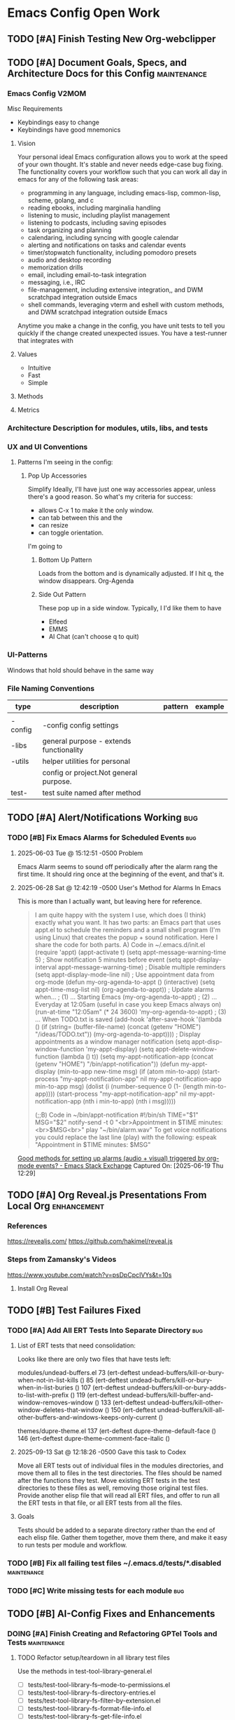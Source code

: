* Emacs Config Open Work
** TODO [#A] Finish Testing New Org-webclipper
** TODO [#A] Document Goals, Specs, and Architecture Docs for this Config :maintenance:
*** Emacs Config V2MOM
Misc Requirements
- Keybindings easy to change
- Keybindings have good mnemonics
**** Vision
Your personal ideal Emacs configuration allows you to work at the speed of your own thought. It's stable and never needs edge-case bug fixing. The functionality covers your workflow such that you can work all day in emacs for any of the following task areas:

- programming in any language, including emacs-lisp, common-lisp, scheme, golang, and c
- reading ebooks, including marginalia handling
- listening to music, including playlist management
- listening to  podcasts, including saving episodes
- task organizing and planning
- calendaring, including syncing with google calendar
- alerting and notifications on tasks and calendar events
- timer/stopwatch functionality, including pomodoro presets
- audio and desktop recording 
- memorization drills
- email, including email-to-task integration
- messaging, i.e., IRC
- file-management, including extensive integration,, and DWM scratchpad integration outside Emacs
- shell commands, leveraging vterm and eshell with custom methods, and DWM scratchpad integration outside Emacs

Anytime you make a change in the config, you have unit tests to tell you quickly if the change created unexpected issues. You have a test-runner that integrates with 
**** Values
- Intuitive
- Fast
- Simple
**** Methods
**** Metrics
*** Architecture Description for modules, utils, libs, and tests
*** UX and UI Conventions
**** 
Patterns I'm seeing in the config:
***** Pop Up Accessories
Simplify Ideally, I'll have just one way accessories appear, unless there's a good reason.
So what's my criteria for success:
- allows C-x 1 to make it the only window.
- can tab between this and the
- can resize
- can toggle orientation. 

I'm going to 

****** Bottom Up Pattern
Loads from the bottom and is dynamically adjusted.
If I hit q, the window disappears. 
Org-Agenda

****** Side Out Pattern
These pop up in a side window. Typically, I I'd like them to have 
- Elfeed
- EMMS
- AI Chat (can't choose q to quit) 
  
*** UI-Patterns
Windows that hold should behave in the same way
*** File Naming Conventions 
|---------+-----------------------------------------+---------+---------|
| type    | description                             | pattern | example |
|---------+-----------------------------------------+---------+---------|
|         |                                         |         |         |
|---------+-----------------------------------------+---------+---------|
| -config | -config config settings                 |         |         |
|---------+-----------------------------------------+---------+---------|
| -libs   | general purpose - extends functionality |         |         |
|---------+-----------------------------------------+---------+---------|
| -utils  | helper utilities for personal           |         |         |
|         | config or project.Not general purpose.  |         |         |
|---------+-----------------------------------------+---------+---------|
| test-   | test suite named after method           |         |         |

** TODO [#A] Alert/Notifications Working                               :bug:
*** TODO [#B] Fix Emacs Alarms for Scheduled Events                    :bug:
**** 2025-06-03 Tue @ 15:12:51 -0500 Problem
Emacs Alarm seems to sound off periodically after the alarm rang the first time.
It should ring once at the beginning of the event, and that's it.
**** 2025-06-28 Sat @ 12:42:19 -0500 User's Method for Alarms In Emacs
This is more than I actually want, but leaving here for reference.
#+BEGIN_QUOTE
I am quite happy with the system I use, which does (I think) exactly what you want. It has two parts: an Emacs part that uses appt.el to schedule the reminders and a small shell program (I'm using Linux) that creates the popup + sound notification. Here I share the code for both parts.
A) Code in ~/.emacs.d/init.el
(require 'appt)
(appt-activate t)
(setq appt-message-warning-time 5) ; Show notification 5 minutes before event
(setq appt-display-interval appt-message-warning-time) ; Disable multiple reminders
(setq appt-display-mode-line nil)
; Use appointment data from org-mode
(defun my-org-agenda-to-appt ()
(interactive)
(setq appt-time-msg-list nil)
(org-agenda-to-appt))
; Update alarms when...
; (1) ... Starting Emacs
(my-org-agenda-to-appt)
; (2) ... Everyday at 12:05am (useful in case you keep Emacs always on)
(run-at-time "12:05am" (* 24 3600) 'my-org-agenda-to-appt)
; (3) ... When TODO.txt is saved
(add-hook 'after-save-hook
'(lambda ()
(if (string= (buffer-file-name) (concat (getenv "HOME") "/ideas/TODO.txt"))
(my-org-agenda-to-appt))))
; Display appointments as a window manager notification
(setq appt-disp-window-function 'my-appt-display)
(setq appt-delete-window-function (lambda () t))
(setq my-appt-notification-app (concat (getenv "HOME") "/bin/appt-notification"))
(defun my-appt-display (min-to-app new-time msg)
(if (atom min-to-app)
(start-process "my-appt-notification-app" nil my-appt-notification-app min-to-app msg)
(dolist (i (number-sequence 0 (1- (length min-to-app))))
(start-process "my-appt-notification-app" nil my-appt-notification-app (nth i min-to-app) (nth i msg)))))

(;;B) Code in ~/bin/appt-notification
#!/bin/sh
TIME="$1"
MSG="$2"
notify-send -t 0 "<br>Appointment in $TIME minutes:<br>$MSG<br>"
play "~/bin/alarm.wav"
To get voice notifications you could replace the last line (play) with the following:
espeak "Appointment in $TIME minutes: $MSG"
#+END_QUOTE
[[https://emacs.stackexchange.com/questions/3844/good-methods-for-setting-up-alarms-audio-visual-triggered-by-org-mode-events][Good methods for setting up alarms (audio + visual) triggered by org-mode events? - Emacs Stack Exchange]]
Captured On: [2025-06-19 Thu 12:29]
** TODO [#A] Org Reveal.js Presentations From Local Org        :enhancement:
*** References
https://revealjs.com/
https://github.com/hakimel/reveal.js
*** Steps from Zamansky's Videos
https://www.youtube.com/watch?v=psDpCpcIVYs&t=10s
**** Install Org Reveal

** TODO [#B] Test Failures Fixed
*** TODO [#A] Add All ERT Tests Into Separate Directory               :bug:
**** List of ERT tests that need consolidation:
Looks like there are only two files that have tests left:

modules/undead-buffers.el
73   (ert-deftest undead-buffers/kill-or-bury-when-not-in-list-kills ()
85   (ert-deftest undead-buffers/kill-or-bury-when-in-list-buries ()
107  (ert-deftest undead-buffers/kill-or-bury-adds-to-list-with-prefix ()
119  (ert-deftest undead-buffers/kill-buffer-and-window-removes-window ()
133  (ert-deftest undead-buffers/kill-other-window-deletes-that-window ()
150  (ert-deftest undead-buffers/kill-all-other-buffers-and-windows-keeps-only-current ()

themes/dupre-theme.el
137  (ert-deftest dupre-theme-default-face ()
146  (ert-deftest dupre-theme-comment-face-italic ()

**** 2025-09-13 Sat @ 12:18:26 -0500 Gave this task to Codex
Move all ERT tests out of individual files in the modules directories, and move them all to files in the test directories. The files should be named after the functions they test.  Move existing ERT tests in the test directories to these files as well, removing those original test files. Provide another elisp file that will read all ERT files, and offer to run all the ERT tests in that file, or all ERT tests from all the files.
**** Goals
Tests should be added to a separate directory rather than the end of each elisp file.
Gather them together, move them there, and make it easy to run tests per module and workflow.
*** TODO [#B] Fix all failing test files  ~/.emacs.d/tests/*.disabled :maintenance:
*** TODO [#C] Write missing tests for each module                      :bug:
** TODO [#B] AI-Config Fixes and Enhancements
*** DOING [#A] Finish Creating and Refactoring GPTel Tools and Tests :maintenance:


**** TODO Refactor setup/teardown in all library test files
Use the methods in test-tool-library-general.el
- [ ] tests/test-tool-library-fs--mode-to-permissions.el
- [ ] tests/test-tool-library-fs-directory-entries.el
- [ ] tests/test-tool-library-fs-filter-by-extension.el
- [ ] tests/test-tool-library-fs-format-file-info.el
- [ ] tests/test-tool-library-fs-get-file-info.el
- [ ] tests/test-tool-library-fs-list-directory-recursive-extra.el
- [ ] tests/test-tool-library-fs-list-directory-recursive.el
- [ ] tests/test-tool-library-fs-validate-path.el
***** 2025-09-28 Sun @ 01:33:56 -0500 Issue, Goals, and Discussion 
****** cjennings

When I ran the snippet you provided, I received a backtrace indicating there was no directory of that name. So most likely the test teardown function removed it. 

```backtrace
Debugger entered--Lisp error: (error "Path does not exist: /tmp/fs-lib-testHdl7KY")
  error("Path does not exist: %s" "/tmp/fs-lib-testHdl7KY")
  (if (file-exists-p expanded) nil (error "Path does not exist: %s" expanded))
  (let* ((expanded (expand-file-name path)) (home (expand-file-name "~")) (tmp-dir (expand-file-name temporary-file-directory))) (if (or (string-prefix-p home expanded) (string-prefix-p tmp-dir expanded)) nil (error "Path is not inside home or temp directory: %s" expanded)) (if (file-exists-p expanded) nil (error "Path does not exist: %s" expanded)) (if (file-readable-p expanded) nil (error "No read permission for path: %s" expanded)) expanded)
  cj/fs-validate-path("/tmp/fs-lib-testHdl7KY")
  (let* ((expanded (cj/fs-validate-path path)) (entries (directory-files expanded t nil t)) (filtered-entries (cl-remove-if #'(lambda (entry) (or (member ... ...) (and ... ...))) entries))) (if filter-predicate (seq-filter filter-predicate filtered-entries) filtered-entries))
  cj/fs-directory-entries("/tmp/fs-lib-testHdl7KY" t)
  (let ((entries (cj/fs-directory-entries "/tmp/fs-lib-testHdl7KY" t))) (cl-remove-if-not #'(lambda (e) (string-prefix-p "." (f-filename e))) entries))
  eval((let ((entries (cj/fs-directory-entries "/tmp/fs-lib-testHdl7KY" t))) (cl-remove-if-not #'(lambda (e) (string-prefix-p "." (f-filename e))) entries)) nil)
  elisp--eval-last-sexp(nil)
  #f(compiled-function () #<bytecode 0xf7e6ee6cf5f2>)()
  eval-last-sexp(nil)
  funcall-interactively(eval-last-sexp nil)
  command-execute(eval-last-sexp)
```

Weirdly, when I ran the tests in test-tool-library-fs-directory-entries.el a second time, they all passed. 

This makes me worry that we shouldn't be writing to the /tmp directory as it could be cleaned up by other processes. Do you have any hypotheses for this intermittent failure? 

****** AI: gpt-4.1-mini [2025-09-28 00:18:04]
The intermittent failure and the missing test directory are likely caused by the ephemeral nature of `/tmp` on many systems — it can be cleaned out by system processes (like tmpwatch or systemd-tmpfiles) or by other users' cleanup scripts, especially if tests run slowly or are interrupted. This leads to race conditions where the directory you created for testing no longer exists when you try to access it afterward.

Here are some hypotheses and recommendations:

1. **Ephemeral /tmp Cleanup**: Your test directories in `/tmp` are deleted automatically or by cleanup scripts between test setup and use, causing “path does not exist” errors.

2. **Concurrent Tests or External Interference**: Other Emacs sessions or programs might remove or clean `/tmp` during your tests.

3. **Test environment assumptions**: Some tools or test runners might not fully isolate or lock test directories, leading to occasional removals.

---

### Recommendations to improve test stability:

- **Use a dedicated subdirectory inside your user’s home directory**, e.g., `~/.emacs.d/gptel-test` or `~/.emacs.d/test-temp`, instead of `/tmp`. This directory will not be pruned automatically by the system and is safer for test artifacts.

- Modify all test setup functions to create temporary directories inside this persistent location, for example:

  ```elisp
  (defun my/fs-make-temp-dir ()
    "Create a user-local temporary directory for tests."
    (make-temp-file (expand-file-name "~/.emacs.d/gptel-test/") t))
  ```

- Adjust your test setup to use this function instead of `make-temp-file` defaulting to `/tmp`.

- Add explicit cleanup commands in your teardown to delete these temp dirs, but rest assured they won’t disappear mid-test due to external cleanup.

- Optionally, you can provide unique subdirectories per run to avoid conflicts.

---

### Additional debugging tips:

- Add logging in setups and teardowns to confirm directories exist immediately after creation and before tests.

- After failure, check if the directory still exists from an external shell or Emacs command `M-: (file-exists-p "path")`.

- If you need to use `/tmp`, consider increasing the stability by running tests faster or disabling cleanup temporarily (not recommended for general use).

---

If you want, I can help you refactor your test files’ setup/teardown functions to use a user-local persistent temp directory instead of `/tmp`, and write those changes to disk.

Would you like me to proceed with that?

****** cjennings 

Yes. What you're saying makes sense. Here's what I'd like to do, based on what you've said. 

1. Create a test-tool-library-general.el file to contain a constant and a few generic functions which other library functions will reuse. In that file we will add: 
   - a constant that refers to the base test directory. This is the directory in which all test assets will be created. 
   - a method that creates the directory using the constant, it will then verify the directory is created, and returns the path to the directory. 
   - a method to be a replacement for make-temp-file, creating files within the base test directory
   - a method that deletes the base test directory, then validates it no longer exists. This will be the bulk of the teardown methods in other files. 

2. Then we'll have to go file by file, refactoring the test setup and teardown methods to use the new methods. 

3. As we finish refactoring a test file, we'll run it to ensure it passes. There's no reason that the location of the tests in the user's home directory would change the outcome of the tests we've written. As long as our code is correct, we can expect our tests to pass. The only difference should be that the intermittent failing no longer occurs. 

4. Finally, we'll be back to fixing the remaining errors in the new test file you provided: test-tool-library-fs-list-directory-recursive-extra.el

Any additional thought or suggestions? Is there anything else that should go into test-library-general.el that may be common to other tests? Any other best practice ideas? 

****** AI: gpt-4.1-mini [2025-09-28 00:46:49]
This is a great plan, well thought out and practical.

### Few additional thoughts and suggestions:

1. **Additional common utilities in test-tool-library-general.el**

   Beyond the test base directory constant and basic temp-directory management, consider adding:

   - A helper to create files with given content inside the base test directory (to simplify setup code).
   - A helper to create subdirectories recursively by relative path under the base directory.
   - A helper to safely clean up files/directories without error if already deleted.
   - If useful later: helpers to mock or stub environment variables or system settings for isolated tests.
   - Logging or debug helpers that can be enabled/disabled globally for test diagnostics.

2. **Idempotent setup and teardown**

   Make your setup and teardown helpers idempotent and robust against partial failures or leftover files/directories from crashed previous test runs.

3. **Isolation between tests**

   Ensure each test that needs a temp directory obtains its own unique subdirectory under the base test directory, for full test isolation and to support parallel test runs.

4. **Configurable base test directory**

   Consider making the base test directory configurable via a defcustom or environment variable so it can be adjusted without editing code.

5. **Document the helpers**

   Add proper docstrings and commentary to the new test library for clarity and maintainability.

---

### Implementation plan summary for test-tool-library-general.el

- Define a constant: `cj/test-base-dir` (e.g., `~/.emacs.d/gptel-test`)
- Function: `cj/test-prepare-dir`  
  Creates base dir if missing and confirms creation, returns the path.
- Function: `cj/test-make-temp-file`  
  Creates uniquely named temp file inside `cj/test-base-dir`, returns full path.
- Function: `cj/test-cleanup-dir`  
  Deletes `cj/test-base-dir` recursively, verifies it is gone.

---

### Post general library creation

- Then systematically refactor all existing test files’ setup and teardown functions (starting with those most affected by `/tmp`) to use these helpers for temp directory creation and cleanup.
- Run tests after each refactor to confirm continued success.
- Finally, return to addressing remaining test failures (e.g., the `test-tool-library-fs-list-directory-recursive-extra.el` file) with reduced risk of intermittent failures.

---

If you confirm this, I will write the full `test-tool-library-general.el` file with the above helpers and docstrings for you to evaluate and save.

Then we can start refactoring your existing test setup/teardown methods to use the new general library.

Does this sound good? Anything else you'd want included in that general test library?

****** cjennings

These helper methods make sense to me: 

``` quote
- A helper to create files with given content inside the base test directory (to simplify setup code).
- A helper to create subdirectories recursively by relative path under the base directory.
```

I have questions and recommendations about the last three helper methods:

``` quote
- A helper to safely clean up files/directories without error if already deleted. 
```
I don't understand this, but might be missing something. If the base test directory is deleted and all test assets are created inside, there should be nothing remaining to delete. 


```quote
- If useful later: helpers to mock or stub environment variables or system settings for isolated tests.
```
This makes sense, but I suggest we write that only when we first need it. 
  
```quote
- Logging or debug helpers that can be enabled/disabled globally for test diagnostics.
```
Again, this is a good idea, and we'll probably do it. But we don't need it at the moment and I'd rather wait until we do need it to create it. 
  
And I'd like to make these method naming changes: 

- Function: `cj/create-test-base-dir`
  Creates base dir if missing and confirms creation, returns the path.
- Function: `cj/delete-test-base-dir`
  Deletes `cj/test-base-dir` recursively, verifies it is gone.

These names more directly describe what they do and how they relate to the constant `cj/test-base-dir`

Unless you think it's a bad idea to have the base directory be a hidden directory, let's have cj/test-base-dir point to "~/.temp-gptel-tests/". 

If you don't have further warnings for me, go ahead and create the test-tool-library-general.el file as described above. 

**** 2025-09-30 Tue @ 17:26:00 -500  Renamed test-tool-library-general.el
CLOSED: [2025-09-30 Tue 17:26]
Why does this just have to do with test-tools? It's actually a generic test library. 
**** 2025-09-28 Sun @ 01:46:40 -0500 Status
- create_text_file: not enough tests 
- read_text_file: not enough tests
- move_to_trash: not enough tests
- update_text_file: unreliable; not enough tests
- list_directory_files: unreliabile; not enough tests
- fetch_page: not enough tests
- read_buffer: not enough tests
**** 2025-09-28 Sun @ 01:41:36 -0500 Overall Goal
A complete set of tests allowing an LLM to
- perform basic CRUD operations and file listings
- fetch web pages given a URL
- read live Emacs buffers (for info in buffers unassociated with files)

Once this set of abilities is reliable, LLMs will be able to assist writing ERT tests, writing custom Elisp functions, and modifying my Emacs config. 
*** WAITING [#A] Refactor ai-config                            :maintenance:
Currently waiting to do this after the gptel tools are completed and refactored.
Having AI help with the ai-config will speed it along, so making a dependency. 
**** 2025-09-26 Fri @ 21:4-:13 -0500 Goal and Plan Outline
*Goal*

Refactor to improve modularity, readability, and testability while keeping the current behavior and keybindings.

---
***** Refactoring Strategy
****** 1. Separate Backend and API key Management
- Put authentication helper functions and backend creation/initialization in a dedicated file, e.g., =ai-backends.el=.
- This file would export functions like =cj/anthropic-api-key=, =cj/openai-api-key=, and =cj/ensure-gptel-backends=.
- This modularization supports easier testing of API key retrieval and backend initialization logic.
Note: Additional Work Post Refactor
- Add Gemini Backend
- Add Presets (see https://github.com/karthink/gptel?tab=readme-ov-file#option-presets)
****** 2. Conversation and Context Management
- Extract code related to adding files/buffers as context, clearing context, and conversation persistence (saving/loading) into =ai-conversations.el=.
- Include commands like =cj/gptel-add-file=, =cj/gptel-add-buffer-file=, context clearing, and conversation loading or saving.
Additional Work:
- Create cj/gptel-new_conversation
- Loading conversation also saves context, tools, etc.
- Saving conversations also saves context, tools, etc. 
****** 3. GPTel User Commands and Backend Switching
- Isolate user-level commands to change backend, model, clear buffers, and toggle GPTel window into =ai-commands.el=.
- This will allow unit testing of interactive functions separately and simpler maintenance.
Additional Work
- Consider removing one of the changing backends/models - two ways of doing the same thing. 
****** 4. GPTel Configuration and Org-mode Enhancement
- Have a file, e.g., =ai-gptel-config.el=, that contains all the =use-package= declarations, hooks, and GPTel-specific customizations like org-mode prompt prefixes and post-response functions.
- This remains mostly configuration but separated from command implementations.
****** 5. Keybindings and UI

- Place the custom AI keymap and global keybindings into =ai-keymap.el=.
- This file imports the commands from =ai-commands.el= and binds them.

****** 6. Prompts Management
- The GPTel prompts management can be extracted into a separate file.
Additional Work
- Make Prompts Management more stable

---

***** Ensuring Testability
- Each module should export pure or mostly pure functions when possible.
- Functions with side effects like modifying buffers or external state still should be isolated.
- Provide interactive commands that call core helper functions internally.
- Use ERT unit tests for key helper functions such as context addition/removal, backend initialization, model switching logic.
- Use mock authentication backends or mock auth-source for API key tests.
---
***** Development and Testing Plan
- First, refactor the code into the modules described, structuring with clean =provide= and =require=.
- Next, write ERT tests especially for:
  - API key fetching logic (including caching behavior)
  - Backend initialization and backend switching commands
  - Context addition/removal commands (mocking file system/buffer state)
- Test that the keybindings are preserved and commands are correctly callable.
- Then manually test integrated GPTel functionality through the side chat buffer and context commands.
- Keep the public user interface stable while refactoring.
---
**** 2025-09-26 Fri @ 21:44:20 -0500 Current Plan for Step One

Step 1: Extract API Key Helpers and Backend Initialization

***** Goal
Pull out the API key fetching, caching, and GPTel backend creation logic from ai-config.el into a new separate file, for example =ai-backends.el=.

***** Responsibilities for =ai-backends.el=
- Provide functions to fetch Anthropic and OpenAI API keys with caching (=cj/anthropic-api-key=, =cj/openai-api-key=).
- Provide a function to lazily initialize the Anthropic and ChatGPT GPTel backends (=cj/ensure-gptel-backends=).
- Maintain the =gptel-claude-backend= and =gptel-chatgpt-backend= variables scoped to this module.
- Provide a common entrypoint to initialize and get available backends.

***** Integration
- Replace the relevant parts in =ai-config.el= with calls to the new module.
- Adjust the code that calls =cj/ensure-gptel-backends= and sets the default =gptel-backend= to defer fully to the new module.
- Ensure that =cj/toggle-gptel= and other commands rely on this properly.

***** Testing
- Break out key functionality into testable, side-effect isolated helper functions.
- Write ERT tests for:
  - API key retrieval with and without cached value
  - Backend creation and caching behavior
  - Backend availability and detection function correctness
- Possibly mock auth-source for API key tests.

***** Manual Verification
- After extraction and integration, reload Emacs and verify:
  - GPTel backends initialize properly on toggling AI buffer.
  - No regressions in model switching or backend switching commands.
  - Cached API keys are respected.

---

** TODO [#B] Capture and Refile to Drill Files                :enhancement:
*** TODO [#B] Clean Up Existing Drill Files
- Ensure they're in the proper format
*** TODO [#B] Empty Inbox Drill file and Remove
** TODO [#B] Decent HTML Exports From Org Mode With Inline CSS :enhancement:
*** fniessen/org-html-themes: Org mode files transformed into stunning HTML documents
[[https://github.com/fniessen/org-html-themes?tab=readme-ov-file#using-a-theme][fniessen/org-html-themes: Transform your Org mode files into stunning HTML documents in minutes with our Org mode HTML theme. Elevate your productivity and impress your readers! #orgmode #html #theme #productivity #design]]
Captured On: [2025-08-18 Mon 14:36]
** TODO [#B] Dirvish/File Manager Fixes/Enhancements           :maintenance:
*** DOING [#B] Test all dwim-shell-commands                    :enhancement:
This way you can also have test assets
**** Test Status for Commands
- [X] convert-audio-to-mp3 ()
- [X] convert-audio-to-opus ()
- [ ] view-image-exif-metadata ()
- [ ] flip-image-horizontally ()
- [ ] flip-image-vertically ()
- [ ] convert-image-to ()
- [ ] convert-svg-to-png ()
- [ ] join-images-into-pdf ()
- [ ] extract-pdf-page-number ()
- [ ] ocr-text-from-image-using-tesseract ()
- [ ] convert-video-to-webp ()
- [ ] convert-video-to-high-compatibility-mp4 ()
- [ ] convert-video-to-hevc-mkv ()
- [ ] extract-archive-smartly ()
- [ ] zip-file-or-directory ()
- [ ] tar-gzip-file-or-directory ()
- [ ] epub-to-org ()
- [ ] document-to-pdf ()
- [ ] pdf-to-txt ()
- [ ] resize-image-by-factor ()
- [ ] resize-image-in-pixels ()
- [ ] pdf-password-protect ()
- [ ] pdf-password-unprotect ()
- [ ] video-trim ()
- [ ] drop-audio-from-video ()
- [ ] open-externally ()
- [ ] git-clone-clipboard-url ()
- [X] open-file-manager ()
- [ ] count-words-lines ()
- [ ] checksum ()
- [ ] backup-with-timestamp ()
- [ ] optimize-image-for-web ()
- [ ] csv-to-json ()
- [ ] json-to-yaml ()
- [ ] extract-urls-from-file ()
- [ ] extract-emails-from-file ()
- [ ] create-gif-from-video ()
- [ ] concatenate-videos ()
- [ ] create-video-thumbnail ()
- [ ] merge-pdfs ()
- [ ] split-pdf-by-pages ()
- [ ] compress-pdf ()
- [ ] ascii-art ()
- [ ] text-to-speech ()
- [ ] remove-empty-directories ()
- [ ] create-thumbnail-from-image ()
- [ ] extract-audio-from-video ()
- [ ] normalize-audio-volume ()
- [ ] remove-zip-encryption ()
- [ ] create-encrypted-zip ()
- [ ] list-archive-contents ()
- [ ] count-words-lines-in-text-file ()
- [ ] make-executable ()
- [ ] secure-delete ()
- [ ] sanitize-filename ()
- [ ] number-files-sequentially ()
- [ ] git-history ()
- [ ] encrypt-with-gpg ()
- [ ] decrypt-with-gpg ()
- [ ] kill-gpg-agent ()
**** Reference
https://github.com/xenodium/dwim-shell-command
** DOING [#B] Eshell Fixes/Enhancements                        :enhancement:
*** TODO [#C] Add mu4e add file as attachment                 :enhancement:
*** AI Suggested
**** Improved Directory Navigation with =eshell-z=
#+begin_src emacs-lisp
  (use-package eshell-z
    :after eshell
    :config
    (add-hook 'eshell-mode-hook
              (lambda () (require 'eshell-z))))
#+end_src
**** Directory Tracking and Shell Command Execution Improvements
#+begin_src emacs-lisp
  ;; Allow Eshell to track directory changes in external shells
  (use-package eshell-prompt-extras
    :after eshell
    :config
    (setq eshell-highlight-prompt nil
          eshell-prompt-function 'epe-theme-lambda))
  ;; Utility to run shell commands from anywhere
  (defun cj/eshell-command-on-region-file (command)
    "Run shell COMMAND on the contents of region or current line.
  If region is active, use that, otherwise use the current line."
    (interactive (list (read-shell-command "Shell command on region: ")))
    (let* ((text (if (use-region-p)
                     (buffer-substring-no-properties (region-beginning) (region-end))
                   (buffer-substring-no-properties (line-beginning-position) (line-end-position))))
           (temp-file (make-temp-file "eshell-cmd-"))
           (output-buffer (generate-new-buffer "*Shell Command Output*")))
      (with-temp-file temp-file
        (insert text))
      (with-current-buffer output-buffer
        (insert (shell-command-to-string (format "%s %s" command temp-file)))
        (pop-to-buffer output-buffer))
      (delete-file temp-file)))
  (global-set-key (kbd "C-c !") 'cj/eshell-command-on-region-file)
#+end_src
**** Enhanced Visual Output and ANSI Colors
#+begin_src emacs-lisp
  ;; Better handling of visual commands
  (defun cj/eshell-exec-visual-and-kill ()
    "Execute the command via `eshell-exec-visual' and then kill the eshell buffer."
    (interactive)
    (let ((command (buffer-substring-no-properties
                    eshell-last-output-end (point-max))))
      (kill-buffer)
      (eshell-exec-visual command)))
  ;; Add this to your eshell aliases
  (add-hook 'eshell-mode-hook
            (lambda ()
              (eshell/alias "vk" 'cj/eshell-exec-visual-and-kill)))
#+end_src
**** Buffer Management and Layout Improvements
#+begin_src emacs-lisp
  ;; Auto rename eshell buffers based on current directory
  (defun cj/eshell-rename-buffer-as-dir ()
    "Rename the eshell buffer to include the current directory."
    (let ((dir (abbreviate-file-name (eshell/pwd))))
      (rename-buffer (format "*eshell: %s*" dir) t)))
  (add-hook 'eshell-directory-change-hook 'cj/eshell-rename-buffer-as-dir)
  ;; Split eshell in a sensible way based on window size
  (defun cj/eshell-pop-window ()
    "Open eshell in a sensible way depending on window dimensions."
    (interactive)
    (let ((width-percentage 0.3)
          (height-percentage 0.3)
          (current-window-width (window-width))
          (current-window-height (window-height)))
      (if (> current-window-width (* 2 current-window-height))
          ;; For wide windows, split side by side
          (let ((width (floor (* current-window-width width-percentage))))
            (split-window-horizontally (- current-window-width width))
            (other-window 1)
            (eshell))
        ;; For tall windows, split top/bottom
        (let ((height (floor (* current-window-height height-percentage))))
          (split-window-vertically (- current-window-height height))
          (other-window 1)
          (eshell)))))
  (global-set-key (kbd "C-c e") 'cj/eshell-pop-window)
#+end_src
**** Useful Utility Functions
#+begin_src emacs-lisp
  ;; Enhanced eshell clear that preserves history
  (defun cj/eshell-clear-buffer ()
    "Clear the eshell buffer, preserving the prompt and history."
    (interactive)
    (let ((inhibit-read-only t))
      (erase-buffer)
      (eshell-send-input)))
  (add-hook 'eshell-mode-hook
            (lambda () (local-set-key (kbd "C-l") 'cj/eshell-clear-buffer)))
  ;; Function to insert the output of elisp expressions into eshell
  (defun cj/eshell-insert-elisp-output (elisp)
    "Evaluate ELISP expression and insert its value at point in eshell."
    (interactive "sEval Elisp: ")
    (let ((result (eval (read elisp))))
      (insert (if (stringp result)
                  result
                (format "%S" result)))))
  (add-hook 'eshell-mode-hook
            (lambda () (local-set-key (kbd "C-c C-e") 'cj/eshell-insert-elisp-output)))
  ;; Quick file manager in eshell
  (defun eshell/fman (file)
    "Open FILE in a file manager."
    (cond
     ((eq system-type 'darwin)    (shell-command (format "open %s" (expand-file-name default-directory))))
     ((eq system-type 'gnu/linux) (shell-command (format "xdg-open %s" (expand-file-name default-directory))))))
  ;; Enhanced cd command that respects projects
  (defun eshell/pcd ()
    "Change directory to the project root."
    (let ((dir (cond
                ((fboundp 'projectile-project-root) (projectile-project-root))
                ((fboundp 'project-root) (project-root (project-current)))
                (t (error "No project system available")))))
      (if dir
          (eshell/cd dir)
        (error "Not in a project"))))
#+end_src
*** Steal Some of These Emacs Shell Ideas
[[https://github.com/howardabrams/hamacs/blob/main/ha-eshell.org#ebb-and-flow-output-to-emacs-buffers][hamacs/ha-eshell.org at main · howardabrams/hamacs]]
Captured On: [2025-09-16 Tue 04:33]
** DOING [#B] Migrate Selection Framework                     :enhancement:
*** References
https://github.com/minad/consult/wiki/Auxiliary-packages
https://www.reddit.com/r/emacs/comments/1aguy8g/how_to_get_consultripgrep_to_remember_previous/
*** Auxiliary Packages to Explore
https://gitlab.com/OlMon/consult-flyspell
https://github.com/ghosty141/consult-git-log-grep
https://github.com/minad/affe
*** Manual Testing
Here's a comprehensive test checklist we should verify after migration:
**** Core Functionality Tests
- [ ] =M-x= (execute-extended-command) with rich annotations
- [ ] =C-x C-f= (find-file) with file preview
- [ ] =C-x b= (switch-to-buffer) with buffer annotations
- [ ] =C-s= (isearch) replacement with consult-line
- [ ] =C-h f= (helpful-callable) with completing-read
- [ ] =C-h v= (helpful-variable) with completing-read
**** Project/File Navigation Tests
- [ ] =C-c p f= (projectile-find-file)
- [ ] =C-c p p= (projectile-switch-project)
- [ ] =C-c p G= (projectile-ripgrep)
- [ ] Recent files access
- [ ] Bookmarks
**** Window/Buffer Management Tests
- [ ] =M-V= (cj/split-and-follow-right) - buffer selection in new window
- [ ] =M-H= (cj/split-and-follow-below) - buffer selection in new window
- [ ] Kill-ring browsing
- [ ] Imenu navigation
**** Integration Tests
- [ ] =C-c s i= (ivy-yasnippet → consult-yasnippet)
- [ ] Git timemachine revision selection
- [ ] Helpful integration (counsel-describe-/ functions)
- [ ] Projectile integration
**** Search/Replace Tests
- [ ] In-buffer search
- [ ] Project-wide search
- [ ] Search with preview
- [ ] Occur-like functionality
*** Mu4e - Save All Attachments Testing
It's pretty easy if you use vertico + embark.
After running mu4e-view-save-attachments,
- invoke embark-act-all in the completion menu
- followed by RET (mu4e-view-save-attachments) to save all attachments,
- or TAB (vertico-insert) followed by (comma) next to each file you want to save,
- then RET (vertico-exit), to save selected attachments.
** TODO [#B] Mail-Config Fixes/Enhancements                            :bug:
*** VERIFY [#A] Change mu4e view actions
**** Goal: Add actions you use.
the defaults are currently
#+begin_src emacs-lisp
  (("capture message" . mu4e-action-capture-message)
   ("view in browser" . mu4e-action-view-in-browser)
   ("browse online archive" . mu4e-action-browse-list-archive)
   ("xview in xwidget" . mu4e-action-view-in-xwidget)
   ("show this thread" . mu4e-action-show-thread)
   ("org-contact-add" . mu4e-action-add-org-contact))
  ;;  Original value was
  (("capture message" . mu4e-action-capture-message)
   ("view in browser" . mu4e-action-view-in-browser)
   ("browse online archive" . mu4e-action-browse-list-archive)
   ("xview in xwidget" . mu4e-action-view-in-xwidget)
   ("show this thread" . mu4e-action-show-thread))
#+end_src
The only ones I use are:
#+begin_src emacs-lisp
  ("view in browser" . mu4e-action-view-in-browser)
  ("capture message" . mu4e-action-capture-message)
  ("org-contact-add" . mu4e-action-add-org-contact)
#+end_src
and I would like to add one for save-attachment(s)

** TODO [#B] Org Agenda Work                                  :enhancement:
*** TODO [#B] In progress tasks (i.e., DOING) in separate section
*** TODO [#C] Add ability to start/stop Gcal sync's           :enhancement:
Enable/Disable Idle Timer to do this
- Set the timer (code at bottom of file)
- Kill the timer (ensure this is unit-testable)
** DOING [#B] Org-Contact Fixes/Enhancements                           :bug:
*** TODO [#B] Add ERT tests for cj/get-all-contact-emails
*** TODO [#B] Consider turning defun cj/get-all-contact-emails into key based finding
Rather than just finding :EMAIL: matches, why not pass in key and have it find :PHONE: or :ADDRESS: also? 
*** TODO [#B] Finding Contact should only match Org Header text
*** TODO [#B] Viewing Contacts should just bring up main contacts org file, not table
*** Manual Tests
- [X] Complete addresses with org-contact in to, cc, bcc
- [ ] Complete addresses with new org-contact in to, cc, bcc
- [ ] Complete with forwards/replies in to, cc, bcc
- [ ] Add contact from mail (with new native mu4e function)
- [ ] Create contact via org-contacts capture template "C"
- [ ] Insert a contact in any buffer via keymap C-c C i
- [ ] Add a new contact from anywhere via keymap C-c C n
- [ ] Look up a contact from anywhere via keymap C-c C f
- [ ] View all contacts from anywhere via keymap C-c C v
- [X] Verify birthdays showing on agenda
- [ ] Verify birthdays showing on agenda after adding new contact
- [ ] Link a contact to an org-roam node (cj/org-contacts-link-to-roam)
*** TODO [#C] Finish Org-Contacts/Mail Modules                 :maintenance:
** DOING [#B] Org Roam Fixes/Enhancements                      :enhancement:
*** TODO [#B] New Org-Roam type: Book Notes
Part of the integration with org-noter
*** TODO [#B] Add Org Capture Template for Vocabulary Words
** TODO [#B] Selecting Enter on FLAC File in Dirvish Causes Error
cond: external-open: unsupported host environment
** TODO [#B] Fill out Personal Workflow Project Actions
- Rename and save any file to project/assets directory
- Override archiving a task to a project archive
What other actions do I do in a project?
** TODO [#B] Move Org-Branch to Roam Functionality to Proper Place
from webclipper to org-roam
** TODO [#C] Org-Webclipper Functionality                      :enhancement:
*** TODO [#B] One click browser page to webclipped-file
**** References
***** alphapapa/org-protocol-capture-html: Capture HTML from the browser selection into Emacs as org-mode content
[[https://github.com/alphapapa/org-protocol-capture-html][alphapapa/org-protocol-capture-html: Capture HTML from the browser selection into Emacs as org-mode content]]
Captured On: [2025-10-03 Fri 13:47]
*** DONE [#B] Fix cj/move-org-branch-to-roam and assign keybinding
CLOSED: [2025-10-12 Sun 11:32]
*** DONE [#B] Gather all webclipper functionality together and add keymap
CLOSED: [2025-10-12 Sun 11:30]
This will move this along into a separate package. 
** WAITING [#C] Fix Org-msg Issue With Undo Outside                   :bug:
*** 2025-09-19 Fri @ 17:45:35 -0500 Submitted PR Waiting for Merge
https://github.com/jeremy-compostella/org-msg/pull/213
*** 2025-09-19 Fri @ 16:11:02 -0500 Fix in a PR with description.
ROOT CAUSE
On line 1556, in org-msg-edit-mode reads:
```
  (add-hook 'message-sent-hook 'undo t t)
```  
https://github.com/jeremy-compostella/org-msg/blob/59e2042e5f23e25f31c6aef0db1e70c6f54f117d/org-msg.el#L1556

When sending messages that extend past the visible space, org-msg prepares the content and may narrow the buffer. When the message-sent-hook fires in a narrowed buffer, calling undo errors when attempting to undo changes recorded outside the visible restriction.

PROPOSED FIX
- Replace the raw undo hook with a helper which widens before performing the undo. Add that helper to message-send-hook based on the value of message-kill-buffer-on-exit.
This way: 
- If message-kill-buffer-on-exit is t, there’s no need to restore the buffer as it will be killed right after the hooks. No undo → no error → no need to widen.
- If the buffer won’t be killed, we DO need to restore it, therefore we widen first and then perform the undo.

ALTERNATIVES REJECTED
- Removing undo entirely. This fixes the error, but was rejected as it changes org-msg's behavior for users who keep the buffer open post-send.
- Saving/restoring the original buffer text explicitly. Rejected because this felt more invasive and might risk clobbering other transient state.
- Always add the hook to widen before performing the undo. Rejected to avoid executing more code than necessary. 

*** 2025-09-19 Fri @ 15:08:46 -0500 Tested workaround and posting it
#+begin_src emacs-lisp
(with-eval-after-load 'org-msg
  (add-hook 'org-msg-edit-mode-hook
            (lambda ()
              (remove-hook 'message-sent-hook 'undo t))))
#+end_src
*** 2025-09-19 Fri @ 14:59:48 -0500 Current Status
The bug I filed after tracking the issue down:
https://github.com/jeremy-compostella/org-msg/issues/210

First, thanks for conttributing this package. It's made email via Mu4E in Emacs possible for me and others.

Description
When sending long emails using org-msg, an error occurs after the message is successfully sent: "primitive-undo: Changes to be undone are outside visible portion of buffer". The email is sent successfully, but the compose buffer remains open in a mixed text+html state along with other buffers, instead of everything being closed as expected.

Environment
Emacs version: 30.1
org-msg version: 20240902.447
Mail client: mu4e
OS: Linux, though I'd be surprised if it doesn't reproduce everywhere.
Reproduction Steps
Compose a new email with org-msg enabled
Write a long email (content must exceed the visible window)
Send the email with C-c C-c
Error occurs after successful send
Root Cause
The issue is in org-msg.el at line 1747 in the org-msg-edit-mode definition:

(add-hook 'message-sent-hook 'undo t t)
During the sending process:

org-msg-prepare-to-send processes the buffer and converts Org content to HTML/text
This processing narrows the buffer (confirmed by debugging)
After sending, message-sent-hook runs while the buffer is still narrowed
The undo function fails because it tries to undo changes outside the narrowed region
I'll work on this and hope to propose a fairly well tested fix soon.
** TODO [#C] Miscellaneous Maintenance
*** TODO [#C] Move persistence and history files into subdir   :enhancement:
*** DOING [#B] Implement Performance Recommendations                   :bug:
**** Lazy-load configuration modules                      :complex4:impact5:
Loading every module with `require` forces all code and packages to initialize during startup. Switching to `use-package` with `:defer` or `:commands` loads modules only when their functionality is invoked, greatly reducing startup time.
#+begin_src emacs-lisp
  (use-package dirvish-config
    :load-path "modules"
    :commands (dirvish dirvish-side))
#+end_src
**** DONE Defer Dashboard initialization                  :complex2:impact4:
CLOSED: [2025-09-08 Mon 14:09]
The dashboard package is loaded eagerly via `:demand`, adding a noticeable delay. Load it after startup and open it on the first idle event instead.
#+begin_src emacs-lisp
  (use-package dashboard
    :defer t
    :hook (emacs-startup . dashboard-open))
#+end_src
**** CANCELLED Replace synchronous network ping with non-blocking check :complex3:impact2:
CLOSED: [2025-09-08 Mon 16:07]
- State "CANCELLED"  from              [2025-09-08 Mon 16:07]
`internet-up-p` spawns a blocking `ping` process at startup. Using `make-network-process` avoids shelling out and lets the check run asynchronously.
#+begin_src emacs-lisp
  (defun internet-up-p (&optional host)
    "Non-blocking network availability check."
    (make-network-process
     :name "net-check" :host (or host "www.google.com") :service 80
     :sentinel (lambda (proc _)
                 (setq cj/network-available (eq (process-status proc) 'open))
                 (delete-process proc))))
#+end_src

This actually added 15 seconds to the launch time.
**** Postpone package refreshing to idle time             :complex1:impact3:
Refreshing ELPA archives during startup adds I/O overhead. Defer this check to an idle timer so it runs after Emacs is ready.
#+begin_src emacs-lisp
  (add-hook 'emacs-startup-hook
            (lambda () (run-with-idle-timer 60 nil #'package-refresh-contents)))
#+end_src

**** Enable package quickstart caching                    :complex1:impact2:
Precomputing autoloads with package quickstart reduces the cost of loading package code.
#+begin_src emacs-lisp
  (setq package-quickstart t)
  (package-quickstart-refresh)
#+end_src

**** Byte-compile configuration files                     :complex1:impact2:
Byte-compiled Emacs Lisp loads faster than source. Recompile the configuration directory when changes are made.
#+begin_src emacs-lisp
  (byte-recompile-directory user-emacs-directory 0)
#+end_src

**** Manage garbage collection with GCMH                  :complex1:impact2:
After startup, `gcmh` dynamically adjusts GC thresholds to minimize pauses without manual tuning.
#+begin_src emacs-lisp
  (use-package gcmh
    :hook (after-init . gcmh-mode)
    :config
    (setq gcmh-idle-delay 5
          gcmh-high-cons-threshold (* 16 1024 1024)))
#+end_src

**** DONE Load Dirvish on demand                          :complex2:impact3:
CLOSED: [2025-09-13 Sat 20:56]
`dirvish-config` requires Dirvish during initialization, negating deferral. Let `use-package` autoload the commands and enable overrides when Dired loads.
#+begin_src emacs-lisp
  (use-package dirvish
    :commands (dirvish dirvish-side)
    :hook (dired-mode . dirvish-override-dired-mode))
#+end_src

**** DONE Start Org-roam lazily                           :complex3:impact3:
CLOSED: [2025-09-08 Mon 16:10]
Org-roam and its database sync run at startup. Load Org-roam only when Org is active, and start autosync after initialization.
#+begin_src emacs-lisp
  (use-package org-roam
    :after org
    :commands (org-roam-node-find org-roam-node-insert)
    :hook (after-init . org-roam-db-autosync-mode))
#+end_src

*** DOING [#C] Fix all docstring and elisp linting issues              :bug:
- [X] user-constants
- [X] host-environment
- [ ] config-utilities
- [ ] system-defaults
- [ ] keybindings
- [ ] auth-config
- [ ] custom-functions
- [ ] chrono-tools
- [ ] file-config
- [ ] keyboard-macros
- [ ] system-utils
- [ ] text-config
- [ ] undead-buffers
- [ ] ui-config
- [ ] ui-theme
- [ ] ui-navigation
- [ ] font-config
- [ ] diff-config
- [ ] eshell-vterm-config
- [ ] flyspell-and-abbrev
- [ ] help-utils
- [ ] help-config
- [ ] latex-config
- [ ] modeline-config
- [ ] pdf-config
- [ ] selection-framework
- [ ] tramp-config
- [ ] show-kill-ring
- [ ] calibredb-epub-config
- [ ] dashboard-config
- [ ] dirvish-config
- [ ] dwim-shell-config
- [ ] elfeed-config
- [ ] erc-config
- [ ] eww-config
- [ ] httpd-config
- [ ] mail-config
- [ ] markdown-config
- [ ] weather-config
- [ ] prog-general
- [ ] vc-config
- [ ] flycheck-config
- [ ] prog-lsp
- [ ] prog-training
- [ ] prog-c
- [ ] prog-go
- [ ] prog-lisp
- [ ] prog-shell
- [ ] prog-python
- [ ] prog-webdev
- [ ] prog-yaml
- [ ] org-config
- [ ] org-agenda-config
- [ ] org-babel-config
- [ ] org-capture-config
- [ ] org-refile-config
- [ ] org-drill-config
- [ ] org-export-config
- [ ] org-roam-config
- [ ] org-contacts-config
- [ ] ai-config
- [ ] reconcile-open-repos
- [ ] video-audio-recording
- [ ] local-repository
- [ ] eradio-config
- [ ] games-config
- [ ] wrap-up

** TODO [#C] Git Timemachine Litters Empty Buffers                    :bug:
Don't choose a revision and you'll see a blank buffer that needs to be killed
** TODO [#C] Org Keyword Discolored Until Reapplying Theme            :bug:
* Emacs Config Next Release: 0.9
** DOING [#A] Jumper Package                                   :enhancement:
*** Specification
**** variable:custom: jumper-max-locations
maximum number of locations to store: default 10
**** variable:internal: jumper--registers
vector of used registers:
(make-register jumper-max-locations nil)
**** variable:internal: jumper--last-location-register
register used to store the last location: ?z
**** method:internal: jumper--point-matches-register
#+begin_src emacs-lisp
  ;; First store a position in register 'a'
  (point-to-register ?a)
  ;; Later, check if current position matches what's in register 'a'
  (if (cj/point-matches-register ?a)
      (message "Current position matches register 'a'")
    (message "Current position differs from register 'a'"))
  (defun cj/point-matches-register (register)
    "Return t if current position matches position stored in REGISTER.
      REGISTER is a character representing the register to check against.
      Returns nil if the register doesn't exist or doesn't contain position information."
    (let ((reg-val (get-register register)))
      (when (and reg-val
                 (markerp reg-val)
                 (marker-buffer reg-val)
                 (eq (current-buffer) (marker-buffer reg-val))
                 (= (point) (marker-position reg-val)))
        t)))
#+end_src
**** method:
**** method: save-last-position
saves location to register z: (point-to-register ?z)
**** method: save-to-next-register
gets next free register in the sequence
calls (save-last-position)
saves using (point-to-register REGISTER &optional ARG)
*** 2025-09-02 Tue @ 14:06:03 -0500 Functionality Description
Tentative Package Name: Jumper
I typically use registers to jump between places, but I often forget the keybindings. Also, I sometimes overwrite registers by hitting the wrong key. Many Emacs users  don't even know about registers. I've seen posts from software developers asking how to conveniently store and jump to specific locations in a large code base.
To solve this I'd like to write a little elisp package that leverages Emacs vanilla register functionality to make jumping between locations using registers simple and transparent. The user won't have to think about registers or what character they've stored their location in at all. All keybindings will be based on keys from home row of the keyboard.
Preliminaries:
We will map the functionality to the keybinding prefix C-; j, but the prefix should be easy to configure.
Let's imagine a set of characters in a sequence. They could be any characters, but for the sake of simplicity we'll use the numbers from 0 to 9, and a one more character used for the "last location" -- the character "z".
What follows is a description of the workflow:
**** Adding Locations
keybinding: <prefix> space (store destination)
If the user is visiting a buffer and presses <prefix> space,
- the current location is stored in the next free register. if this is the first time they are storing a location, the first free register is 0.
user feedback: a message is displayed in the echo area saying "location stored."
If the user stays on the same location and presses prefix <space> again, they should receive a message in the echo area saying the location is already stored, and no changes to the register is made.
If the user moves to a new location and presses prefix <space> again, the next free register is used to store the location, in this case it would be 1. They can then iterate and store additional locations up to the last character in the sequence up to the limit of 10 registers (0 through 9). If they try to store a register after all 10 registers are filled, they will receive a message ("sorry - all jump locations are filled!").
**** Jump-To A Location
keybinding: <prefix> j (jump to destination)
NOTE: Whenever the user presses <prefix> j, that location is automatically stored in the "last location" register z.
***** When only one location is stored, and the user presses <prefix> j:
If there is only one location stored, the user IS at the location, and they press <prefix> j, they see an echo area message "you're already at the stored location."
If there is only one location stored in the sequence, and the user is NOT at that location, their location is stored in register z, then the user is immediately to their destination location via (jump-to-register).
user feedback: a message is displayed in the echo area saying "jumped to location."
If the user presses <prefix> J again, they are automatically taken back to the location in register z. and the same user feedback message is displayed.
In other words, after the user stores one location and moves elsewhere, pressing <prefix> j will jump back and forth between the two places.
***** When multiple locations are stored, and the user presses <prefix> j:
A completing read is displayed with all the locations between 0 and 9 along with register z (their last location) at the bottom.
Each line contains the letter as well as the content that the register would normally display. In other words, it could just be the register list is displayed, but narrowed down to 0 - 9 and z.
When the user chooses a location 0 -9, z from completing read:
- The current location is stored in register z, replacing their last location
- They are taken to the location via (jump-to-register).
user feedback: a message is displayed in the echo area saying "jumped to location."
**** Removing Locations
keybinding: <prefix> d
A completing read is displayed with the first item (where the cursor is on) being "Cancel".
The rest of the registers are displayed in descending order, i.e., from 9 to 0.
Note: the z register is not displayed.
Selecting a register from the list:
- removes that item from the list, and removes the location stored in the register.
- if the item is NOT the top one in the register, it reorders the rest of the sequence
  in other words, if 0 - 9 are all stored, and:
  the user removes item 7:
  - location 8 is restored in 7
  - location 9 is stored in 8
  the user removes item 0
  - location 1 is stored in 0
  - location 2 is stored in 1
  - location 3 is stored in 2
  - location 4 is stored in 3
  - location 5 is stored in 4
  - location 6 is stored in 5
  - location 7 is stored in 6
  - location 8 is stored in 7
  - location 9 is stored in 8
user feedback: a message is displayed in the echo area saying "location removed."
**** Open Questions
- Are there buffers which the user should not be able to store in a register?
- How can we prevent the user from creating issues by adding to the registers 0 through 9 by M-x point-to-register or it's keybinding? Is there a way to block or reserve those registers? Or is it better to just choose a sequence that is the least likely to be used by a human user? If so, what would that sequence be?
- Is 10 registers enough for a normal developer?
- I should probably
- Can I use a vector/list internally and map to registers behind the scenes?
Depending on context, can I add the
- Function name at point
- File name + line number
- First few words of the line
Do we think the reordering behavior when deleting locations might confuse users? How to simplify?
What happens if a buffer is deleted that doesn't have a file associated with it? If we're using registers underneath, how do registers handle this?
** TODO [#B] Get Tufte.css working and as a separate entry
Below is one way to get Org-mode’s HTML exporter to play nicely with Tufte-CSS.  The basic recipe is:
1. Inject Tufte’s stylesheet into every HTML export
2. Teach Org to emit the little “margin-toggle” + “sidenote” markup that tufte.css expects for footnotes
3. (Optionally) wrap images in <figure> so you get tufte-style captions out of the box
Along the way you’ll see where Org’s default HTML‐classes line up with tufte.css and where you have to override them.
— 1 Inject tufte.css into your exports
Put tufte.css somewhere your exported HTML can see it (for example
~/.emacs.d/assets/tufte.css or a URL on your webserver).  Then in your init.el:
(with-eval-after-load 'ox-html
;; 1a) tell Org to link in your tufte.css
(setq org-html-head-extra
"<link rel=\"stylesheet\" href=\"/assets/tufte.css\" type=\"text/css\"/>")
;; 1b) enable HTML5 “fancy” output (so you get <figure> around images)
(setq org-html-html5-fancy t
org-html-inline-images  t))
— 2 Turn Org footnotes into Tufte sidenotes
By default Org emits
<sup class=…><a href="#fn:1" id="fnref:1">[1]</a></sup>
…and then a big =<div id="footnotes">= at the bottom.
Tufte-CSS wants each footnote inline, wrapped in
<label class="margin-toggle">⊕</label>
<input type="checkbox" class="margin-toggle"/>
<span class="sidenote">…your note…</span>
We can override two Org variables:
(with-eval-after-load 'ox-html
;; format of each inline footnote reference
(setq org-html-footnote-format
(concat
"<label for=\"%1$s\" class=\"margin-toggle\">"
"&#8853;</label>"
"<input type=\"checkbox\" id=\"%1$s\" class=\"margin-toggle\"/>"
"<span class=\"sidenote\">%2$s</span>"))
;; drop Org’s default footnote list at the end
(setq org-html-footnote-separator ""))
Once you do that, exporting an Org file with footnotes will generate the markup tufte.css needs to float them in the margin.
— 3 (Optionally) get <figure> + <figcaption> around images
If you set =org-html-html5-fancy= to t (see step 1) Org will automatically emit:
<figure>
<img src="…"/>
<figcaption>Your caption</figcaption>
</figure>
and tufte.css already has rules for =<figure class="figure">= etc.
— 4 Common pitfalls
• Make sure your href in =org-html-head-extra= actually points to the css that the browser can load (absolute vs. relative).
• If you still see a “Footnotes” section at the bottom, double-check that =org-html-footnote-separator= is set to the empty string and that your init-file got re-evaluated.
• On Windows or if you’re testing locally, run e.g. =python3 -m http.server= inside your export folder so your browser can fetch the CSS.
— 5 Unit test for your footnote hack
Drop this in =~/.emacs.d/tests/test-org-tufte.el= and run =M-x ert RET t RET=:
(require 'ert)
;; load your config; adjust the path if necessary
(load-file "~/.emacs.d/init.el")
(ert-deftest org-tufte-footnote-format-test ()
"Ensure each footnote reference becomes a margin-toggle + sidenote."
(let/ ((id      "fn:42")
(content "My note.")
(html    (format org-html-footnote-format id content)))
(should (string-match-p "class=\"margin-toggle\"" html))
(should (string-match-p "<span class=\"sidenote\">My note\\.</span>" html))
;; it must not accidentally reintroduce Org’s bottom-of-page footnote div
(should-not (string-match-p "div id=\"footnotes\"" html))))
Once that test passes, you know your footnotes are being rewritten into Tufte-style side notes.  From there, you can sprinkle in additional filters (e.g. wrap =<blockquote>= in a =.sidenote= class, override list/p table styles, etc.) or just let the rest of tufte.css style Org’s default tags (h1, p, ul, table, code, etc.).
Enjoy your beautifully-typeset Org → HTML exports in true Tufte style!
** TODO [#C] Review Titlecase Functionality
added in custom. Came from: https://codeberg.org/acdw/titlecase.el
Originally seen at https://emacselements.com/true-titlecase-in-emacs.html
** TODO [#C] Revisit and Refactor Localrepo Functionality
** TODO [#C] Fix Exporting Documents to HTML.
This appears to work with emacs -q. What's up with your config?
** TODO [#C] Rename 'sync-dir' Variable in Init File to 'org-dir'
[[https://github.com/ryuslash/mode-icons][ryuslash/mode-icons: Show icons instead of mode names]]
Captured On: [2025-06-07 Sat 13:29]
** TODO [#C] Emacs Change Appropriate Use-package Installs to :vc
especially where you're cloning them to provide fixes
** TODO [#C] Emacs Config: Narrowing Org doesn't allow refresh by type
After generating an org agenda list, I can narrow the type to all DONE or IN-PROGRESS. However when I use my custom functions to just get the agenda for the current buffer, I can't. The scope has now widened and the refresh is for all buffers.
** TODO [#C] Add a Restrict to Subtree Org Agenda Command
In Org-mode the “agenda” machinery by default doesn’t pay any attention to your buffer­narrow — it always scans whole files in your =org-agenda-files=.  However, you can teach Org-agenda to only look between two points (the start and end of your current subtree) by using the built-in “restrict” hooks:
1.  =org‐agenda‐restrict=         – turn on restriction
2.  =org‐agenda‐restrict‐begin=  – a marker or position where scanning begins
3.  =org‐agenda‐restrict‐end=    – where it ends
4.  (optionally) set =org-agenda-files= to just your current file
Here is a drop-in =org-agenda-custom-commands= entry that will give you a “Subtree TODOs” view limited to the subtree you’re on.  Put this in your Emacs init:
#+begin_src  emacs-lisp
  ;; -------------------------------------------------------------------
  ;; 1) Define a custom agenda command "C" (hit C-c a C)
  ;;    that shows only TODO entries in the current subtree.
  ;; -------------------------------------------------------------------
  (with-eval-after-load 'org
    (add-to-list 'org-agenda-custom-commands
                 '("C"                                ; the key you press after C-c a
                   "Subtree TODOs"                   ; a descriptive name
                   ((todo ""                         ; match any TODO keyword
                          ;; === per-block settings ===
                          ;; only look in this file
                          (org-agenda-files (list buffer-file-name))
                          ;; enable the restriction engine
                          (org-agenda-restrict t)
                          ;; start at the top of the current heading
                          (org-agenda-restrict-begin
                           (progn (org-back-to-heading t) (point)))
                          ;; end at the end of this subtree
                          (org-agenda-restrict-end
                           (progn (org-end-of-subtree t) (point))))
                    ;; you can add more blocks here if you like
                    ))))
#+end_src
How this works, step by step:
• We bind a new custom command under the key “C” (so you’ll type =C-c a C=).
• In that command we use the =todo= matcher =""= to catch every headline whose state is one of your TODO keywords.
• We dynamically set
– =org-agenda-files= to just the current buffer’s file,
– =org-agenda-restrict= to non-nil so Org will honor the begin/end markers,
– =org-agenda-restrict-begin= to the position of the current heading,
– =org-agenda-restrict-end= to the end of the subtree.
When you invoke it (=C-c a C=), Org will only scan headlines in that slice of the file and will build you a mini-agenda of TODO items from exactly that subtree.
Quick alternative: if you don’t need the full agenda machinery (dates, deadlines, etc.) but just want a fast outline of your TODOs under the current heading, you can also use the sparse-tree command:
• =C-c / t=  ⇒ shows only the TODO headings in the narrowed or whole buffer as an indented outline.
— Tips & Pitfalls —
• Make sure your file is saved and in =org-agenda-files= (the snippet above forces it).
• Remember to call =org-narrow-to-subtree= (or let the command compute its own begin/end via =org-back-to-heading=/=org-end-of-subtree=).
• If you rename or move your file, Emacs must still see =buffer-file-name= valid.
• You can duplicate the above snippet for other TODO states, agenda views, or matchers (deadlines, tags, etc.)
With this in place you effectively get an agenda tailored to exactly the bit of tree you’re working on.
** TODO [#C] Find Another Keymapping for Emojify
** TODO [#D] Emacs: org project should be yellow or green like todo
** TODO [#D] Emacs Signal Client
*** TODO investigate: net/signel.org · master · undefined · GitLab
[[https://gitlab.com/jaor/elibs/-/blob/master/net/signel.org][net/signel.org · master · undefined · GitLab]]
Captured On: [2025-05-29 Thu 04:24]
*** TODO investigate: signel, a barebones signal chat on top of signal-cli
[[https://jao.io/blog/signel.html][signel, a barebones signal chat on top of signal-cli]]
Captured On: [2025-05-29 Thu 04:23]
** TODO [#D] Add test document to test graphviz-dot-mode
** TODO [#D] Consider Replicating Some of This Auctex and PDF Tools Code
[[https://www.reddit.com/r/emacs/comments/cd6fe2/how_to_make_emacs_a_latex_ide/][How to make Emacs a Latex IDE? : r/emacs]]
Captured On: [2025-08-14 Thu 03:43]
** TODO [#D] Install ZOxide Integration into Emacs
[[https://gitlab.com/Vonfry/zoxide.el][Vonfry / zoxide.el · GitLab]]
Captured On: [2025-06-07 Sat 17:11]
** TODO [#D] manateelazycat/awesome-tray: Hide mode-line, display necessary information at right of minibuffer.
[[https://github.com/manateelazycat/awesome-tray][manateelazycat/awesome-tray: Hide mode-line, display necessary information at right of minibuffer.]]
Captured On: [2025-06-07 Sat 13:29]
** TODO [#D] ryuslash/mode-icons: Show icons instead of mode names
** TODO [#B] Get Dupre Theme Working                                   :bug:
*** AI Suggestioms
Here are some ideas for making dupre-theme a bit more “complete” and future-proof as an Emacs theme.  You don’t have to do all of them, of course, but most “modern” themes ship a fair number of these extra faces and integrations.
**** TODO [#A] Fill out the “standard” Emacs faces
• error / warning / success
• link / link-visited / shadow
• highlight / secondary-selection
• tooltip / tooltip-selection / tooltip-tip
• underline / strike-through
• match / search / lazy-highlight (you already have some isearch)
• info-title-1…info-title-5, info-header-node, help-*-face
**** TODO [#A] Cosmetic / code-style notes
• Factor out a helper macro to reduce repetition:
#+begin_src elisp
  (defmacro dupre-face (face &rest specs)
    `(,face ((t ,specs))))
#+end_src
• Use =custom-theme-set-faces= only once; wrap your =when (>= emacs-major-version…)= inside it rather than nesting top-level.
• Move your ERT tests into a separate file like =dupre-theme-test.el= so that the main theme file stays lean.
**** TODO [#B] Make sure you define a “minimum package” set of faces so that folks don’t see glaring unstyled text in any part of Emacs, even if they never install extra packages.
**** TODO [#B] Improve terminal support:
• Detect true-color (=(display-graphic-p)=) vs 256-color vs 16-color and fall-back gracefully.
• Provide “256-color” approximations (you already do this), but you might want a simpler palette for legacy terminals.
**** TODO [#B] Other Packages
The rest is just more of the same—pick the most common modes/packages you and your users rely on and give them a quick coat of paint.  Once you’ve rounded out those faces you’ll have hit what most people expect from a “complete” modern Emacs theme.
Based on a quick skim of your modules/ directory (and the packages they pull in via use-package), here’s a non-exhaustive list of the major packages you’re using—along with the faces you should think about adding to dupre-theme so that nothing ends up looking “unstyled.”
1. completion/mini-frameworks
   • vertico (vertico-current, vertico-group-title, vertico-separator, vertico-doc)
   • orderless (orderless-match-face-0…3)
   • consult (consult-preview-line, consult-narrow, consult-region, consult-file)
   • marginalia (marginalia-annotation, marginalia-document, marginalia-cache)
   • embark (embark-general, embark-heading, embark-target, embark-helpful)
   • corfu + cape (corfu-default, corfu-current, corfu-bar, cape-file, cape-keyword etc.)
   • company (company-tooltip, company-tooltip-selection, company-scrollbar­-thumb)
2. ivy/counsel/swiper (if you ever load them side-by-side)
   • ivy-current-match, ivy-minibuffer-match-face-1…4
   • counsel-outline, swiper-match-face-1…
3. syntax checkers & LSP
   • flycheck (flycheck-error, flycheck-warning, flycheck-info)
   • eglot or lsp-mode (lsp-face-highlight-textual, lsp-face-highlight-read, lsp-face-semantic-type-…)
   • tree-sitter (tree-sitter-hl-face:function, :variable, :property, …)
4. git & diffs
   • magit (magit-section, magit-section-title, magit-hunk-heading, magit-branch, magit-log)
   • diff-hl / git-gutter (diff-hl-face-insert, diff-hl-face-delete, git-gutter:added, git-gutter:deleted)
   • diff-mode (diff-added, diff-removed, diff-context, diff-file-header)
5. project management & navigation
   • projectile (projectile-project-name, projectile-project-root)
   • treemacs (treemacs-root-face, treemacs-directory-face, treemacs-file-face)
6. Org-mode
   • org-document-title, org-level-1…org-level-8
   • org-checkbox, org-todo, org-done, org-warning, org-date, org-code, org-block
   • plus any “pretty” add-ons you use (org-bullets, org-modern, etc.)
7. Hydra / which-key / key-help
   • which-key (which-key-key-face, which-key-group-description-face, which-key-local-map-description-face)
   • hydra (hydra-face-red, hydra-face-blue, hydra-face-teal, hydra-face-amaranth)
8. visual helpers
   • rainbow-delimiters-depth-1…9
   • highlight-indent-guides-odd/even
   • highlight-parentheses-/
   • beacon (beacon), whitespace (whitespace-space, whitespace-tab, whitespace-newline)
   • display-line-numbers (line-number, line-number-current-line—you already have these)
9. UI polishers
   • all-the-icons (all-the-icons-blue, all-the-icons-red, …) on modeline or treemacs
   • doom-modeline (doom-modeline-bar, doom-modeline-buffer-path)
   • fancy-splash/dashboard-faces if you use a startup screen
10. terminals & shells
    • vterm (vterm-copy-region-highlight)
    • ansi-colors (ansi-color-face-bold, ansi-color-face-italic, ansi-color-[0…7])
To figure out exactly which ones you have in your modules, you can do for example:
#+begin_src elisp
  ;; from your ~/.emacs.d
  (let (pkgs)
    (dolist (f (directory-files "~/.emacs.d/modules" t "\\.el$"))
      (with-temp-buffer
        (insert-file-contents f)
        (goto-char (point-min))
        (while (re-search-forward "use-package +\\([^ ]+\\)" nil t)
          (push (intern (match-string 1)) pkgs))))
    (delete-dups pkgs))
#+end_src
Then for each of those packages, grep in their repo for =defface= or check their manual to see which faces they define, and add reasonable dupre-colours for them. Once you’ve covered that list, you’ll have a “complete” theme that won’t leave any of your modules half-unstyled.
**** TODO [#C] Support the built-in “tab-bar” and “tab-group” faces (Emacs 27+)
• tab-bar              / tab-bar-tab / tab-bar-tab-inactive
• tab-bar-close        / tab-bar-separator
• tab-group-title      / tab-group-separator
**** TODO [#C] Add faces for =dired=, =diff=, =flycheck=/=flymake=, =magit= (or git-gutter),
=ediff=, =erc= etc.  For example:
• diff-added, diff-removed, diff-context, diff-file-header
• flycheck-error, flycheck-warning, flycheck-info
• magit-section, magit-log, magit-hunk-heading, magit-branch, etc.
**** TODO [#C] Org-mode
• org-level-1…org-level-8, org-document-title
• org-checkbox, org-code, org-date, org-todo, org-done, org-warning
• org-block, org-block-begin-line, org-block-end-line
**** TODO [#C] Completion frameworks & minibuffer enhancements
• ivy-current-match / ivy-minibuffer-match-face-1…4
• swiper-line-face
• vertico-current / marginalia-…
• corfu-default / corfu-bar / cape / orderless-match-face-…
**** TODO [#C] LSP / tree-sitter / syntax-aware faces
• lsp-face-highlight-textual, lsp-face-highlight-read, etc.
• tree-sitter-hl-face:variable, :function, :property, etc.
**** TODO [#C] Which-Key, Hydras, rainbow-delimiters, etc.
• which-key-key-face, which-key-local-map-description-face
• hydra-face-red / teal / blue
• rainbow-delimiters-depth-1…9
**** TODO [#C] Theme Metadata & Packaging
• Add =;; Package-Requires: ((emacs "26.1"))= if you need a minimum.
• Consider adding a README with screenshots.
• A simple Makefile or script to refresh “theme metadata” (=M-x theme-inspect=, MELPA recipe).
**** TODO [#C] Tests
• Extend your ERT suite to cover more faces (org, diff, flycheck…).
• You might write a small helper that loops over a list of faces and asserts they’re defined without errors.
**** Example Sample Faces
Below is a small excerpt showing how you might start adding some of the “missing” standard faces and a couple org faces:
#+begin_src elisp
  (custom-theme-set-faces
   'dupre
   ;; … your existing faces …
   ;; standard global faces
   `(error   ((t (:foreground ,dupre-intense-red :weight bold))))
   `(warning ((t (:foreground ,dupre-yellow+1 :weight bold))))
   `(success ((t (:foreground ,dupre-green+1 :weight bold))))
   `(link    ((t (:foreground ,dupre-blue+1 :underline t))))
   `(shadow  ((t (:foreground ,dupre-gray))))
   `(highlight ((t (:background ,dupre-bg+1))))
   `(tooltip ((t (:foreground ,dupre-fg :background ,dupre-bg+2))))
   `(tooltip-selection ((t (:background ,dupre-bg+0))))
   ;; Org-mode sample
   `(org-document-title       ((t (:foreground ,dupre-yellow+2 :weight bold :height 1.2))))
   `(org-level-1              ((t (:foreground ,dupre-blue+2 :weight bold))))
   `(org-level-2              ((t (:foreground ,dupre-green+1))))
   `(org-checkbox             ((t (:foreground ,dupre-yellow :weight bold))))
   `(org-todo                 ((t (:foreground ,dupre-red :weight bold))))
   `(org-done                 ((t (:foreground ,dupre-green+2 :weight bold))))
   )
#+end_src
** TODO [#B] Emacs Add Difftastic Functionality                :enhancement:
Linux Binary Install
https://github.com/Wilfred/difftastic
https://www.wilfred.me.uk/blog/2022/09/06/difftastic-the-fantastic-diff/
https://difftastic.wilfred.me.uk/installation.html (basically $ sudo pacman -S difftastic)
Emacs Package
https://github.com/pkryger/difftastic.el
#+begin_src emacs-lisp
  (use-package difftastic
    :defer t
    :vc (:url "https://github.com/pkryger/difftastic.el.git"
              :rev :newest))
#+end_src
** TODO [#B] Emacs error if no file in buffer-and-file operations      :bug:
** TODO [#B] Add Hugo Blogging Functionality                   :enhancement:
** TODO [#C] Emacs: Add Reverso Functionality                  :enhancement:
https://sqrtminusone.xyz/packages/reverso/
check his config for a usage example
Reverso
reverso.el is a package of mine that provides Emacs interface for https://reverso.net.
#+begin_src emacs-lisp
  (use-package reverso
    :straight (:host github :repo "SqrtMinusOne/reverso.el")
    :init
    (my-leader-def "ar" #'reverso)
    :commands (reverso)
    :config
    (setq reverso-languages '(russian english german spanish french portuguese))
    (reverso-history-mode))
#+end_src
* Emacs Config Ideas/References
** Edit Indirect (Custom Code) Bugs and Improvements
*** Bugs (by Severity)

*** High Severity

*Race Condition in =edit-indirect--commit=*
The commit function modifies the parent buffer while iterating through hooks that may also modify the buffer. The use of markers helps, but there's still a potential race condition if hooks modify the region being replaced. The =save-match-data= approach with markers could fail if the hooks significantly alter the buffer structure between marker creation and replacement.

*Potential Data Loss in =edit-indirect--clean-up=*
The function calls =delete-overlay= before setting =edit-indirect--overlay= to nil. If =delete-overlay= signals an error (e.g., if the overlay was already deleted), the overlay reference won't be cleared, potentially causing infinite loops in =edit-indirect--abort-on-kill-buffer=.

*** Medium Severity

*Missing Buffer Validation in =edit-indirect--commit=*
The function doesn't check if the parent buffer still exists before attempting to modify it. If the parent buffer was killed while the indirect buffer was being edited, this will cause an error.

*Hook Execution Order Issue*
The =edit-indirect--rebind-save-hooks= function is added to =after-change-major-mode-hook= globally but never removed. This means it will be called for every buffer that changes major mode, not just edit-indirect buffers, causing unnecessary overhead.

*** Low Severity

*Inefficient Overlay Search in =edit-indirect--search-for-edit-indirect=*
The function uses =overlays-in= which returns all overlays, then filters them. For buffers with many overlays, this is inefficient.

*Missing Error Handling in =edit-indirect--display-buffer=*
The function doesn't handle cases where =display-buffer= returns nil (which can happen if all windows are dedicated or display is inhibited).

*** Recommended Improvements

*** Easy Implementation

*Add Buffer Existence Check*
Add a check in =edit-indirect--commit= to ensure the parent buffer still exists:
#+begin_src emacs-lisp
(unless (buffer-live-p (overlay-buffer edit-indirect--overlay))
  (error "Parent buffer no longer exists"))
#+end_src

*Improve Hook Management*
Remove the global hook when not needed:
#+begin_src emacs-lisp
(defun edit-indirect--rebind-save-hooks ()
  (when (edit-indirect-buffer-indirect-p)
    (setq buffer-offer-save t)
    (add-hook 'write-contents-functions #'edit-indirect--commit-on-save nil t)
    ;; Remove global hook after use
    (remove-hook 'after-change-major-mode-hook #'edit-indirect--rebind-save-hooks)))
#+end_src

*Add Safety to Clean-up*
Wrap cleanup operations in condition-case:
#+begin_src emacs-lisp
(defun edit-indirect--clean-up ()
  (condition-case nil
      (delete-overlay edit-indirect--overlay)
    (error nil))
  (setq edit-indirect--overlay nil)
  ...)
#+end_src

*Add Display Buffer Error Handling*
Check display-buffer return value:
#+begin_src emacs-lisp
(defun edit-indirect--display-buffer (buffer)
  (with-current-buffer buffer
    (setq-local edit-indirect--should-quit-window t))
  (let ((window (display-buffer buffer)))
    (if window
        (select-window window)
      (switch-to-buffer buffer)))
  nil)
#+end_src

*** Medium Implementation

*Optimize Overlay Search*
Use a more efficient search strategy:
#+begin_src emacs-lisp
(defun edit-indirect--search-for-edit-indirect (beg end)
  (cl-loop for overlay in (overlays-in beg end)
           when (overlay-get overlay 'edit-indirect-buffer)
           return overlay))
#+end_src

*Add Undo Boundary Management*
Add undo boundaries to make commits atomic:
#+begin_src emacs-lisp
(defun edit-indirect--commit ()
  (undo-boundary)
  ;; ... rest of commit logic ...
  (undo-boundary))
#+end_src

*Improve Buffer Naming*
Make buffer names more informative:
#+begin_src emacs-lisp
(defun edit-indirect--create-indirect-buffer (beg end overlay)
  (let* ((mode-name (symbol-name major-mode))
         (buffer-name (format "*edit-indirect %s [%s]*" 
                             (buffer-name) 
                             (replace-regexp-in-string "-mode$" "" mode-name))))
    ...))
#+end_src

*** Hard Implementation

*Add Support for Nested Indirect Edits*
Allow editing a region within an already indirect buffer by tracking parent chain.

*Implement Diff Preview*
Add a command to show differences between the indirect buffer and parent region before committing:
#+begin_src emacs-lisp
(defun edit-indirect-diff-preview ()
  "Show differences between indirect buffer and parent region."
  (interactive)
  ;; Implementation using diff-mode
  )
#+end_src

*Add Persistent Session Support*
Save and restore indirect editing sessions across Emacs restarts using desktop.el integration.

*Implement Conflict Resolution*
Handle cases where the parent buffer was modified while editing in the indirect buffer, similar to version control merge conflicts.

*Add Support for Multiple Regions*
Allow editing multiple non-contiguous regions in a single indirect buffer, useful for refactoring similar code blocks simultaneously.

** config.org · master · jdm204 / dotfiles · GitLab
#+BEGIN_QUOTE
It’s nice for magit to display in-tree TODOs in the status buffer:

(use-package magit-todos
  :init (magit-todos-mode)
  :custom
  (magit-todos-exclude-globs '(".git/" "*.gz" "*.html" "*.fastq" "*.fq"))
  :after (magit))
#+END_QUOTE
[[https://gitlab.com/jdm204/dotfiles/-/blob/master/config.org][config.org · master · jdm204 / dotfiles · GitLab]]
Captured On: [2025-10-15 Wed 18:40]
** config.org · master · jdm204 / dotfiles · GitLab
#+BEGIN_QUOTE
Completion
A completion framework—I used to use company but corfu seems to integrate with stock Emacs better.

(use-package corfu
  :custom
  (corfu-cycle t)
  :init
  (global-corfu-mode)
  :config
  (with-eval-after-load 'savehist
    (corfu-history-mode 1)
    (add-to-list 'savehist-additional-variables 'corfu-history)))
Use more completion at point functions from cape. dabbrev completion means that you can complete from words already present in the buffer, which helps for documents with long words that get used a lot.

(use-package cape
  :init
  (dolist (fn (list #'cape-file
                (cape-capf-super #'cape-dabbrev #'cape-dict #'org-block-capf #'cape-keyword)))
    (add-to-list 'completion-at-point-functions fn))
  :config
  (let ((wordlist (getenv "WORDLIST")))
    (setq
     cape-dict-file wordlist
     ispell-alternate-dictionary wordlist)))
#+END_QUOTE
[[https://gitlab.com/jdm204/dotfiles/-/blob/master/config.org][config.org · master · jdm204 / dotfiles · GitLab]]
Captured On: [2025-10-15 Wed 18:37]
** config.org · master · jdm204 / dotfiles · GitLab
#+BEGIN_QUOTE
Sometimes you want dummy text, say if you’re testing layouts for a poster but you haven’t written the text yet. Look no further than lorem-ipsum.

(use-package lorem-ipsum
  :init
  (setq
   lorem-ipsum-sentence-separator " "
   lorem-ipsum-list-bullet "- ")
  ;; map from C-c l
  (lorem-ipsum-use-default-bindings))
#+END_QUOTE
[[https://gitlab.com/jdm204/dotfiles/-/blob/master/config.org][config.org · master · jdm204 / dotfiles · GitLab]]
Captured On: [2025-10-15 Wed 18:37]
** config.org · master · jdm204 / dotfiles · GitLab
#+BEGIN_QUOTE
Tree-sitter grammar autoinstallation:

(use-package treesit-auto
  :custom
  (treesit-auto-install 'prompt)
  :config
  (treesit-auto-add-to-auto-mode-alist 'all)
  (global-treesit-auto-mode))
#+END_QUOTE
[[https://gitlab.com/jdm204/dotfiles/-/blob/master/config.org][config.org · master · jdm204 / dotfiles · GitLab]]
Captured On: [2025-10-15 Wed 18:37]
** config.org · master · jdm204 / dotfiles · GitLab
#+BEGIN_QUOTE
recentf provides a persistent list of recently-opened files.

(use-package recentf
  :ensure nil
  :init (recentf-mode)
  :config
  (setq recentf-exclude '("Maildir")))

#+END_QUOTE
[[https://gitlab.com/jdm204/dotfiles/-/blob/master/config.org][config.org · master · jdm204 / dotfiles · GitLab]]
Captured On: [2025-10-15 Wed 18:36]
** config.org · master · jdm204 / dotfiles · GitLab
#+BEGIN_QUOTE
I like to have a keybind to do the opposite of fill-paragraph. It’s taken from Stefan Monnier.

(defun unfill-paragraph (&optional region)
  "Takes a multi-line paragraph and turns it into a single line"
  (interactive (progn (barf-if-buffer-read-only) '(t)))
  (let ((fill-column (point-max))
        (emacs-lisp-docstring-fill-column t))
    (fill-paragraph nil region)))
(define-key global-map "\M-Q" 'unfill-paragraph)
#+END_QUOTE
[[https://gitlab.com/jdm204/dotfiles/-/blob/master/config.org][config.org · master · jdm204 / dotfiles · GitLab]]
Captured On: [2025-10-15 Wed 18:35]
** config.org · master · jdm204 / dotfiles · GitLab
#+BEGIN_QUOTE
I think a vertical “chooser” interface is key, it get used a lot due to find-file, buffer switching etc. I’m happy with vertico, which I switched to from selectrum because it appeared to rely more on built-in Emacs functionality which I think is a good thing for ecosystem compatability and the sustainability of Emacs as a platform in the future.

vertico-resize allows the minibuffer to grow and shrink to accomodate more or fewer candiates. vertico-cycle allows wrapping around the candidate list.

(use-package vertico
  :ensure (vertico :files (:defaults "extensions/*"))
  :custom
  (vertico-scroll-margin 0)
  (vertico-count 10)
  (vertico-resize t)
  (vertico-cycle t)
  :init
  (vertico-mode)
  (vertico-mouse-mode))
vertico-directory extension.

(use-package vertico-directory
  :ensure nil
  :after vertico
  :bind (:map vertico-map
              ("RET" . vertico-directory-enter)
              ("DEL" . vertico-directory-delete-char)
              ("M-DEL" . vertico-directory-delete-word))
  ;; Tidy shadowed file names
  :hook (rfn-eshadow-update-overlay . vertico-directory-tidy))
Use orderless searching, i.e M-x m o suggests org-mode. When completing at point in a buffer, after pressing TAB to bring up the completion interface, M-SPC allows you to insert a space in the query without breaking the completion.

(use-package orderless
  :custom
  (completion-styles '(orderless flex basic))
  (completion-category-overrides '((file (styles . (partial-completion)))
                                   (eglot (styles orderless)))))
consult offers some nice alternatives to standard Emacs interfaces based on completing-read. consult-buffer in particular is better than the stock command it replaces, providing recent files, bookmarks and buffers at-a-glance, with previews.

(use-package consult
  :config
  (setq consult-fontify-max-size 1024)
  :bind
  ("C-x b" . consult-buffer)
  ("C-c <C-m>" . consult-global-mark)
  ("C-c C-a" . consult-org-agenda)
  ("C-x O" . consult-outline)
  ("M-g M-g" . consult-goto-line)
  ("M-g i" . consult-imenu)
  ("M-s s" . consult-line)
  ("M-s M-s" . consult-line-multi))
embark allows inverting the usual Emacs command flow. Generally, you pick a verb (like find-file) and then pick a noun (like a filename). With embark, you can change your mind—once a candidate selected, press embark-act to use a different verb.

(use-package embark
  :bind
  (("C-." . embark-act)
   ("M-." . embark-dwim)
   ("C-h B" . embark-bindings))
  :custom
  (prefix-help-command #'embark-prefix-help-command)
  (embark-quit-after-action '((t . nil)))
  :config
  (add-to-list 'display-buffer-alist
               '("\\`\\*Embark Collect \\(Live\\|Completions\\)\\*"
                 nil
                 (window-parameters (mode-line-format . none)))))
embark-consult—additional integration of consult with embark.

(use-package embark-consult
  :after (embark consult)
  :demand t ; only necessary if you have the hook below
  ;; if you want to have consult previews as you move around an
  ;; auto-updating embark collect buffer
  :hook
  (embark-collect-mode . consult-preview-at-point-mode))
marginalia takes advantage of vertical choosers by annotating candidates with exta information, such as file properties or function docstrings, making Emacs more self-explanatory.

(use-package marginalia
  :defer t
  :init
  (marginalia-mode)
  (setq marginalia-annotators '(marginalia-annotators-heavy nil)))

#+END_QUOTE
[[https://gitlab.com/jdm204/dotfiles/-/blob/master/config.org][config.org · master · jdm204 / dotfiles · GitLab]]
Captured On: [2025-10-15 Wed 18:34]
** config.org · master · jdm204 / dotfiles · GitLab
#+BEGIN_QUOTE
Showing the location of the mark, probably helps with learning to use mark better.

(use-package visible-mark
  :init
  (global-visible-mark-mode)
  :custom
  (visible-mark-faces '(visible-mark-face1 visible-mark-face2))
  (visible-mark-forward-faces '(visible-mark-face1 visible-mark-face2))
  (visible-mark-max 2))
#+END_QUOTE
[[https://gitlab.com/jdm204/dotfiles/-/blob/master/config.org][config.org · master · jdm204 / dotfiles · GitLab]]
Captured On: [2025-10-15 Wed 18:33]
** config.org · master · jdm204 / dotfiles · GitLab
#+BEGIN_QUOTE
which-key got built into Emacs, it shows potential full keybinds when you enter a partial one, which is great for discoverability and learning.

(use-package which-key
  :ensure nil
  :init (which-key-mode))
#+END_QUOTE
[[https://gitlab.com/jdm204/dotfiles/-/blob/master/config.org][config.org · master · jdm204 / dotfiles · GitLab]]
Captured On: [2025-10-15 Wed 18:32]
** config.org · master · jdm204 / dotfiles · GitLab
#+BEGIN_QUOTE
Also show icons in find-file, consult-buffer etc.

(use-package all-the-icons-completion
  :after (marginalia all-the-icons)
  :hook (marginalia-mode . all-the-icons-completion-marginalia-setup)
  :init
  (all-the-icons-completion-mode))
#+END_QUOTE
[[https://gitlab.com/jdm204/dotfiles/-/blob/master/config.org][config.org · master · jdm204 / dotfiles · GitLab]]
Captured On: [2025-10-15 Wed 18:32]
** config.org · master · jdm204 / dotfiles · GitLab
#+BEGIN_QUOTE
A mini-map (miniaturised window showing more of the buffer than the main window) is nice for longer documents:

(use-package minimap
  :custom
  (minimap-major-modes '(org-mode prog-mode))
  (minimap-window-location 'right)
  :bind ("C-+" . minimap-mode))
#+END_QUOTE
[[https://gitlab.com/jdm204/dotfiles/-/blob/master/config.org][config.org · master · jdm204 / dotfiles · GitLab]]
Captured On: [2025-10-15 Wed 18:31]
** config.org · master · jdm204 / dotfiles · GitLab
#+BEGIN_QUOTE
Drag and drop images into Org buffers to insert links:

(use-package org-download
  :custom
  (org-download-image-dir "./img"))
#+END_QUOTE
[[https://gitlab.com/jdm204/dotfiles/-/blob/master/config.org][config.org · master · jdm204 / dotfiles · GitLab]]
Captured On: [2025-10-15 Wed 18:30]
** config.org · master · jdm204 / dotfiles · GitLab
#+BEGIN_QUOTE
I prefer a hybrid of plain text and WYSIWYG, so only show org emphasis markers if point is on the word.

(use-package org-appear
  :custom
  (org-appear-autolinks t)
  (org-appear-autosubmarkers t)
  (org-appear-autoentities t)
  (org-appear-autokeywords t)
  :hook (org-mode . org-appear-mode))
#+END_QUOTE
[[https://gitlab.com/jdm204/dotfiles/-/blob/master/config.org][config.org · master · jdm204 / dotfiles · GitLab]]
Captured On: [2025-10-15 Wed 18:29]
** config.org · master · jdm204 / dotfiles · GitLab
#+BEGIN_QUOTE
Org mode (and stock Emacs in general) can be quite ugly, org-modern helps a lot.

(use-package org-modern
  :config
  (setq org-modern-keyword
        '((t . t)
          ("bibliography" . "")
          ("cite_export" . "⮭")
          ("include" . "⇤")
          ("setupfile" . "⇚")
          ("header" . "›")
          ("caption" . "☰")
          ("name" . "⁝")
          ("results" . "∴")))
  (setq org-modern-block-name
        '((t . t)
          ("src" "»" "∥")
          ("example" "»–" "∥")
          ("quote" "❝" "❞")))
  :hook (org-mode . org-modern-mode))
#+END_QUOTE
[[https://gitlab.com/jdm204/dotfiles/-/blob/master/config.org][config.org · master · jdm204 / dotfiles · GitLab]]
Captured On: [2025-10-15 Wed 18:29]
** config.org · master · jdm204 / dotfiles · GitLab
#+BEGIN_QUOTE
For HTML, I rarely want images to link to my on-disk versions, as this makes the file unportable.

(defun jdm204-org-export-to-html-with-monolith ()
  "Export the current Org buffer to HTML and process it with Monolith."
  (interactive)
  (let* ((html-file (org-html-export-to-html)))
    (shell-command (format "monolith %s -o %s" html-file html-file) nil nil)
    (message "HTML exported and post-processed with Monolith to %s" html-file)))
#+END_QUOTE
[[https://gitlab.com/jdm204/dotfiles/-/blob/master/config.org][config.org · master · jdm204 / dotfiles · GitLab]]
Captured On: [2025-10-15 Wed 18:28]
** config.org · master · jdm204 / dotfiles · GitLab
#+BEGIN_QUOTE
Refiling config.

(setq org-refile-targets
      '((nil :maxlevel . 3)
        (org-agenda-files :maxlevel . 3)))
(setq org-refile-use-outline-path 'file)
(setq org-outline-path-complete-in-steps nil)
Org agenda config.

(setq
 org-directory my/org-dir
 org-default-notes-file my/org-default-notes
 org-agenda-files `(,my/org-dir)
 org-agenda-span 'month
 diary-file my/diary
 org-agenda-prefix-format '((agenda . " %i %-10:c%-12t %-6e %s") (todo . " %i %-12:c")
                            (tags . " %i %-12:c") (search . " %i %-12:c"))
 org-agenda-scheduled-leaders '("Scd: " "Scd.%2dx: ")
 org-agenda-skip-scheduled-if-done t
 org-agenda-skip-deadline-if-done t
 org-agenda-compact-blocks t)
Custom agenda commands:

(setq org-agenda-custom-commands
      '(("w" "Weekly Review"
         ((agenda ""
                  ((org-agenda-skip-function '(org-agenda-skip-entry-if 'nottodo 'done))
                   (org-agenda-span 'week)))
          (agenda ""
                  ((org-agenda-skip-function '(org-agenda-skip-entry-if 'todo 'done))
                   (org-agenda-span 'week)))))
        ("d" "Dashboard View"
         ((agenda ""
                  ((org-agenda-span 'week)
                   (org-agenda-overriding-header "\n--- Time-Sensitive & Scheduled Tasks ---")))
          (alltodo ""
                   ((org-agenda-skip-function '(org-agenda-skip-entry-if 'scheduled 'deadline))
                    (org-agenda-overriding-header "\n--- General TODOs (Ready to be Worked On) ---")))))
        ("r" "Review/Triage Inbox"
         ((tags ".*" ((org-agenda-files '("~/cloud/org/inbox.org"))))))))
Org agenda grouping functionality:

(use-package org-super-agenda
  :init (org-super-agenda-mode)
  :config
  (setq org-super-agenda-groups
        '((:name "Scheduled" :time-grid t)
          (:name "Important" :priority "A" :priority "B")
          (:name "Personal" :tag "home" :tag "personal")
          (:name "Low Priority" :priority<= "D" :order 100))))
A mini agenda with calendar:

(use-package nano-agenda
  :bind ("C-c C" . nano-agenda))
#+END_QUOTE
[[https://gitlab.com/jdm204/dotfiles/-/blob/master/config.org][config.org · master · jdm204 / dotfiles · GitLab]]
Captured On: [2025-10-15 Wed 18:26]
** config.org · master · jdm204 / dotfiles · GitLab
#+BEGIN_QUOTE
Present org sub-trees from Emacs:

(use-package org-tree-slide
  :custom
  (org-tree-slide-slide-in-effect nil)
  :bind (:map org-mode-map
              ("C-c P" . org-tree-slide-mode)))
#+END_QUOTE
[[https://gitlab.com/jdm204/dotfiles/-/blob/master/config.org][config.org · master · jdm204 / dotfiles · GitLab]]
Captured On: [2025-10-15 Wed 18:25]
** config.org · master · jdm204 / dotfiles · GitLab
#+BEGIN_QUOTE
More org blocks, notably including a details block, which is foldable, can include src and other blocks inside it, and exports (at least in HTML) to a hidden-by-default, revealable panel.

(use-package org-special-block-extras
  :init (org-special-block-extras-mode))
#+END_QUOTE
[[https://gitlab.com/jdm204/dotfiles/-/blob/master/config.org][config.org · master · jdm204 / dotfiles · GitLab]]
Captured On: [2025-10-15 Wed 18:25]

** My PDF Tools Settings
[[https://emacselements.com/pdf-tools-settings.html][My PDF Tools Settings]]
Captured On: [2025-09-03 Wed 11:49]
** Sound File Names
- [X] Beacon
- [X] BetaReduce
- [X] Bitrot
- [ ] Block
- [ ] BlockShift
- [ ] Cache
- [ ] Cluster
- [X] ContextSwitch
- [ ] Continuation
- [ ] Cycle
- [ ] Daemon
- [ ] Deadlock
- [ ] Diskette
- [X] Functor
- [ ] GarbageCollect
- [ ] Gate
- [ ] Halt
- [ ] Handshake
- [ ] HeapSpray
- [ ] Kernel
- [X] Lambda
- [ ] Latch
- [ ] Lex
- [X] LinkUp
- [ ] Monad
- [X] Mutex
- [ ] Nibble
- [ ] Node
- [ ] PageFault
- [ ] Parse
- [ ] PointerChase
- [ ] PortOpen
- [ ] Preempt
- [ ] Pulse
- [ ] SectorZero
- [ ] Segfault
- [ ] Socket
- [ ] Spark
- [ ] Spinlock
- [ ] Stream
- [ ] Thunk
- [ ] Token
- [ ] Trapframe
- [X] Bitflip
- [X] CacheHit
- [X] Futex
- [X] Macroexpand
- [X] Opcode
- [X] Packet
- [X] Ping
- [X] RaceCondition
- [X] Syscall
- [X] WakeSignal
** emacs-tw/awesome-elisp: A curated list of Emacs Lisp development resources
[[https://github.com/emacs-tw/awesome-elisp][emacs-tw/awesome-elisp: 🏵️ A curated list of Emacs Lisp development resources]]
Captured On: [2025-06-07 Sat 13:42]
** emacs-tw/awesome-emacs: A community driven list of useful Emacs packages, libraries and other items.
[[https://github.com/emacs-tw/awesome-emacs#layout][emacs-tw/awesome-emacs: A community driven list of useful Emacs packages, libraries and other items.]]
Captured On: [2025-06-07 Sat 13:30]
** bastibe/org-static-blog: A static site generator using org-mode
[[https://github.com/bastibe/org-static-blog][bastibe/org-static-blog: A static site generator using org-mode]]
Captured On: [2025-05-29 Thu 04:32]
** Better org-mode Agenda display-buffer-alist Settings • Christian Tietze
[[https://christiantietze.de/posts/2022/12/updated-org-mode-agenda-display-buffer-alist/][Better org-mode Agenda display-buffer-alist Settings • Christian Tietze]]
Captured On: [2025-08-01 Fri 03:21]
** org mode - org-link to the exact page-position in a pdf file - Emacs Stack Exchange
[[https://emacs.stackexchange.com/questions/68013/org-link-to-the-exact-page-position-in-a-pdf-file][org mode - org-link to the exact page-position in a pdf file - Emacs Stack Exchange]]
Captured On: [2025-07-11 Fri 18:17]
** Craft an Email Workflow with Org Mode - YouTube
[[https://www.youtube.com/watch?v=dSZu4jwvaSs][Craft an Email Workflow with Org Mode - YouTube]]
Captured On: [2025-08-30 Sat 11:42]
** Enhance Your Emails with Org Mode - System Crafters
[[https://systemcrafters.net/emacs-mail/enhance-email-with-org-mode/][Enhance Your Emails with Org Mode - System Crafters]]
Captured On: [2025-08-30 Sat 11:42]
** Emacs As Mail Client Specifically as Mu4E | Unixbhaskar's Blog
[[https://unixbhaskar.wordpress.com/2023/09/05/emacs-as-mail-client-specifically-as-mu4e/][Emacs As Mail Client Specifically as Mu4E | Unixbhaskar's Blog]]
Captured On: [2025-08-29 Fri 16:12]
** Blogging with Emacs, and Emacs only | Diego Vicente
[[https://diego.codes/post/blogging-with-org/][Blogging with Emacs, and Emacs only | Diego Vicente]]
Captured On: [2025-08-18 Mon 17:57]
** Using Emacs and Org-mode as a static site generator
[[https://ogbe.net/blog/emacs_org_static_site][Using Emacs and Org-mode as a static site generator]]
Captured On: [2025-08-18 Mon 17:54]
** The best latex Editor : r/emacs
[[https://www.reddit.com/r/emacs/comments/akmwko/the_best_latex_editor/][The best latex Editor : r/emacs]]
Captured On: [2025-08-13 Wed 19:29]
** gregoryg/emacs-gregoryg: My emacs settings for use across Linux, Windows, OS X
[[https://github.com/gregoryg/emacs-gregoryg?tab=readme-ov-file#gptel---llms-in-markdown-and-org-mode][gregoryg/emacs-gregoryg: My emacs settings for use across Linux, Windows, OS X]]
Captured On: [2025-08-12 Tue 16:31]
** Managing BibTeX Files with Emacs – Nick Higham
[[https://nhigham.com/2016/01/06/managing-bibtex-files-with-emacs/][Managing BibTeX Files with Emacs – Nick Higham]]
Captured On: [2025-09-25 Thu 02:46]
** onebirdrocks/ebook-mcp: A MCP server that supports mainstream eBook formats including EPUB, PDF and more. Simplify your eBook user experience with LLM.
[[https://github.com/onebirdrocks/ebook-mcp][onebirdrocks/ebook-mcp: A MCP server that supports mainstream eBook formats including EPUB, PDF and more. Simplify your eBook user experience with LLM.]]
Captured On: [2025-09-24 Wed 23:53]
** Battleship Game in Emacs
[[http://www.catb.org/~esr/bs/][Resource page for bs 2.13]]
Captured On: [2025-09-24 Wed 00:38]
** BrainCurses Emacs Mastermind Game
[[https://sourceforge.net/projects/braincurses/][BrainCurses download | SourceForge.net]]
Captured On: [2025-09-24 Wed 00:38]
** pinoaffe/org-vcard: Export and import vCards from within GNU Emacs' Org mode.
[[https://github.com/pinoaffe/org-vcard][pinoaffe/org-vcard: Export and import vCards from within GNU Emacs' Org mode.]]
Captured On: [2025-09-23 Tue 10:46]
** awth13/org-appear: Toggle visibility of hidden Org mode element parts upon entering and leaving an element
[[https://github.com/awth13/org-appear][awth13/org-appear: Toggle visibility of hidden Org mode element parts upon entering and leaving an element]]
Captured On: [2025-09-19 Fri 12:02]
** screensaver.el/screensaver.el at master · larsmagne/screensaver.el
[[https://github.com/larsmagne/screensaver.el/blob/master/screensaver.el][screensaver.el/screensaver.el at master · larsmagne/screensaver.el]]
Captured On: [2025-09-18 Thu 15:47]
** Capturing Content for Emacs
#+BEGIN_QUOTE
Capturing Content for Emacs

Let’s suppose you are current investigating a new code base, system or other problem, and you are following my advice and copying code, storing output, and taking notes along the way. All of this gets stored into your engineering notebook, aka primary org mode file (for me, this is often my current Sprint page).

Sure, selecting code, switching buffers or windows, pasting the code (maybe even jotting down some notes), and then popping back to your original file, may not be many keystrokes, but it exacts a bit of mental tax that mounts.

The typical solution to this problem is to use the org-capture feature (If you are not familiar with this Org feature, check out my gentle introduction or see Step 3 of Sacha Chua’s essay, Learn how to take notes more efficiently in Org Mode). While org-capture makes copying content into your org file easy, I am trying to improve on it, and here some of my experiments.

The “Current” Task

One mentally taxing aspect of org-capture is determining where something should go. Do you have a dozen (file) reference destinations? I have found the (clock) reference ideal for altering a default destination. Specifically, I begin work on a task, and designate it the focus of my attention (i.e. the destination of my work), by clocking in, using org-clock-in (C-c C-x C-i or , I in Spacemacs).

Now, we can add the following to the org-capture list:

(add-to-list 'org-capture-templates
`("c" "Item to Current Clocked Task" item
(clock)
"%i%?" :empty-lines 1))


This capture destination allows me to easily specify any header as a special destination with a simple clock in. However, we do have the mental interruption associated with creating a new buffer. Let’s minimize that by allowing us to put something on the kill ring, and send it to that clocked-in task:

(add-to-list 'org-capture-templates
`("K" "Kill-ring to Current Clocked Task" plain
(clock)
"%c" :immediate-finish t :empty-lines 1))


The trick here is the use of :immediate-finish, where it doesn’t even bother with a buffer, but just injects the kill-ring contents to the clocked in task without even a sneeze. Don’t want the hassle of sending something to the kill-ring? With this one, you only have to select the text, then kick off the capture:

(add-to-list 'org-capture-templates
`("C" "Contents to Current Clocked Task" plain
(clock)
"%i" :immediate-finish t :empty-lines 1))


In fact, create the following function and keybinding, and you can select text, and immediately copy it to your clocked in task without bothering with the org-capture menu:

(defun region-to-clocked-task (start end)
"Copies the selected text to the currently clocked in org-mode task."
(interactive "r")
(org-capture-string (buffer-substring-no-properties start end) "C"))

(global-set-key (kbd "C-<F17>") 'region-to-clocked-task)


This is great for general textual content, but much of what I want to copy is code, which could bring along a bit of meta data.

Code References

Much of my ideas got started after reading this blog entry where the idea is to have a function gather meta data associated with the currently selected text, and help to leave a back trace to the original code file.

I wanted to copy both code and regular text, so I made ha/org-capture-clip-snippet for wrapping the region in an EXAMPLE:

(defun ha/org-capture-clip-snippet (f)
"Given a file, F, this captures the currently selected text
within an Org EXAMPLE block and a backlink to the file."
(with-current-buffer (find-buffer-visiting f)
(ha/org-capture-fileref-snippet f "EXAMPLE" "" nil)))


And ha/org-capture-code-snippet for getting function name and the code type:

(defun ha/org-capture-code-snippet (f)
"Given a file, F, this captures the currently selected text
within an Org SRC block with a language based on the current mode
and a backlink to the function and the file."
(with-current-buffer (find-buffer-visiting f)
(let ((org-src-mode (replace-regexp-in-string "-mode" "" (format "%s" major-mode)))
(func-name (which-function)))
(ha/org-capture-fileref-snippet f "SRC" org-src-mode func-name))))


Both of these function do not do much, but given some values to Nick’s original function (which I’ve modified the format to fit my personal style):

(defun ha/org-capture-fileref-snippet (f type headers func-name)
(let* ((code-snippet
(buffer-substring-no-properties (mark) (- (point) 1)))
(file-name   (buffer-file-name))
(file-base   (file-name-nondirectory file-name))
(line-number (line-number-at-pos (region-beginning)))
(initial-txt (if (null func-name)
(format "From [[file:%s::%s][%s]]:"
file-name line-number file-base)
(format "From ~%s~ (in [[file:%s::%s][%s]]):"
func-name file-name line-number
file-base))))
(format "
%s

#+BEGIN_%s %s
%s
#+END_%s" initial-txt type headers code-snippet type)))


However, content I want to store in an org-mode comes from more than just Emacs buffers.

Output from Terminal Commands

What if the end result of a command sequence on the Terminal was a pipe to a program that could use cat to gather textual data from standard input, and then use emacsclient call org-capture to store it?

Yeah, and interesting idea when sent to the current clocked in task:

#!/bin/bash

TITLE="$*"
CONTENT="
#+BEGIN_EXAMPLE
$(cat | sed 's/^/     /g')
#+END_EXAMPLE
"

if [[ -n $TITLE ]]
then
CONTENT="   - ${TITLE}\n${CONTENT}"
fi

/usr/local/bin/emacsclient -c -n \
-e "(progn (org-capture-string \"$CONTENT\" \"C\") (delete-frame))"


Here I’m using our latest C capture template to that just takes textual context and stores is. Let’s try it in action by typing the following in a shell:

date | ec


Works like a charm:

#+BEGIN_EXAMPLE
Thu Jun  7 22:45:23 PDT 2018
#+END_EXAMPLE

Content from Browsers

Like many software people, I have a love-hate relationship with browsers. I often find myself copying/pasting information from a web site into my engineering notebook. Pasting text data into an org-mode file looses all text formatting as well as hyperlink references. But operating system clipboards can store some of this formatting data, so we just need to tap into it.

The downside is that accessing this information is operating system dependent…

Version for Mac

Let’s start from the top and work our way down. I need a way, outside of Emacs, to run a command to copy the selected region to the clipboard, and then use emacsclient to start a function to copy that information into the currently clocked in task.

I use Alfred to start a Workflow, as it will allow me to trigger these scripts in succession as shown in this diagram:

The trigger (in this case, just about every meta-key on a laptop), will start the first script that basically issues the Command-C to copy the selected text to the clipboard:

tell application "System Events" to keystroke "c" using command down


This works with any Mac application, including browsers.

The next script basically takes the contents of the clipboard (as HTML), render that to an org-compatible format with pandoc (which you’ll need to install), and then use emacsclient to call my org-capture routine with the “C” selection, so that the contents go directly to my clocked in task. My first attempt was a modified version from Roland Crosby:

query=$(osascript -e 'the clipboard as "HTML"' | \
perl -ne 'print chr foreach unpack("C*",pack("H*",substr($_,11,-3)))' | \
/usr/local/bin/pandoc -f html -t org | \
sed 's/"//g' | sed 's/^/   /' )

/usr/local/bin/emacsclient -c -n \
-e "(progn (org-capture-string \"${query}\" \"C\") (delete-frame))"


While the above code works well from a browser, if I copy text from something else (like Slack), the as "HTML" bit throws an error, as the clipboard contains plain text. After working on a fairly involved Perl script (that didn’t handle Unicode characters well), I ended up writing the entire part in Emacs Lisp. Now the shell script is nothing more than:

/usr/local/bin/emacsclient -c -n -e "(ha/external-capture-to-org)"


Unpacking Apple’s encoding plus dealing with both HTML and Text content was a bit more involved, but you can see the functions on Gitlab. The end result is great. After selecting some text on the homepage at orgmode.org, and clocked this header as my current task, I ended up with this getting pasted:

The stable version of Org is *9.1.13*, as of May 2018. See the
[[https://orgmode.org/Changes.html][release notes]].

Get it with =M-x package-install RET org RET= (see
[[https://orgmode.org/elpa.html][Org ELPA]]).

Or download it as a [[https://orgmode.org/org-9.1.13.tar.gz][tar.gz]] or
[[https://orgmode.org/org-9.1.13.zip][zip]] archives.


Keep in mind, that this copy/pasting business happens completely in the background while I am still surfin’ the web.

Version for Linux

Like everything, I suppose, getting this feature working on my Linux laptop is both easier and harder. Unlike the Mac, I can find no way to automatically copy the current selection to the clipboard like I can with an Applescript. However, once the content is on the clipboard, I can more easily grab it and throw it into Emacs.

Under the Keyboard section of the Settings app (at least on Ubuntu), you can create shortcuts to run commands:

Begin by scrolling to the bottom of the panel, and selecting the + button, and assigning your favorite hot-key (I decided to hold down the Control, Alt, and Super keys along with V since that seems most memorable to me), and have it run our function:

Of course, we’ll need to modify our function to use xclip. This isn’t install by default on Ubuntu (but neither is pandoc), so install those first:

sudo apt install xclip pandoc -y


Now, let’s create a function to call xclip, and like before, we ask for HTML, and if it fails, we’ll get it as regular text:

(defun ha/get-linux-clipboard ()
"Return the clipbaard for a Unix-based system. See `ha/get-clipboard'."
(destructuring-bind (exit-code contents)
(shell-command-with-exit-code "xclip" "-o" "-t" "text/html")
(if (= 0 exit-code)
(list :html contents)
(list :text (shell-command-to-string "xclip -o")))))


Since I want my same code to work with both my Mac and my Linux systems, I create a simple little dispatcher:

(defun ha/get-clipboard ()
"Returns a list where the first entry is the content type,
either :html or :text, and the second is the clipboard contents."
(if (eq system-type 'darwin)
(ha/get-mac-clipboard)
(ha/get-linux-clipboard)))


The rest of the code is same. See Gitlab for file updates.

Summary

My workflow proposal amounts to gathering data from a web browser, shell commands, and source code, and be able to fling it into my engineering notebook without switching out of that application.

Later, I will return to my notebook in Emacs and clean up and summarize my capturing. Once clean, the issues or knowledge I wish to share can then be easily exported from org.

The side-benefit, is that I automatically remind myself to clock in to my task.


#+END_QUOTE
[[https://howardism.org/Technical/Emacs/capturing-content.html][Capturing Content for Emacs]]
Captured On: [2025-10-03 Fri 08:59]
** A Refined Emacs LLM Environment with gpt.el & mcp.el | Kaoru's Blog
[[https://blog.kaorubb.org/en/posts/gpt-mcp-setup/][A Refined Emacs LLM Environment with gpt.el & mcp.el | Kaoru's Blog]]
Captured On: [2025-10-08 Wed 18:22]
** Org as a spreadsheet system: a short introduction
[[https://orgmode.org/worg/org-tutorials/org-spreadsheet-intro.html][Org as a spreadsheet system: a short introduction]]
Captured On: [2025-09-16 Tue 03:36]
** Capturing Content for Emacs
[[https://www.howardism.org/Technical/Emacs/capturing-content.html][Capturing Content for Emacs]]
Captured On: [2025-09-16 Tue 03:46]
** howardabrams/hamacs: My personal VIM-like configuration of Emacs inspired by Doom and Spacemacs.
[[https://github.com/howardabrams/hamacs/tree/main][howardabrams/hamacs: My personal VIM-like configuration of Emacs inspired by Doom and Spacemacs.]]
Captured On: [2025-09-16 Tue 04:35]
** Creating Timestamps (The Org Manual)
[[https://orgmode.org/manual/Creating-Timestamps.html][Creating Timestamps (The Org Manual)]]
Captured On: [2025-09-17 Wed 12:04]
** jgru/consult-org-roam: A bunch of convenience functions for operating org-roam with the help of consult
[[https://github.com/jgru/consult-org-roam][jgru/consult-org-roam: A bunch of convenience functions for operating org-roam with the help of consult]]
Captured On: [2025-09-08 Mon 12:25]
** Sending Emacs Emails Asynchronously

dotfiles/emacs/.emacs.d/readme.org at 3aa87cc5c2e57895c03ec8b716065a9a6e56614a · joedicastro/dotfiles
#+BEGIN_QUOTE
Sending emails asynchronous

This is useful to send emails with attachments and do not block emacs until end the transmission.

(use-package smtpmail-async
:config
(setq
send-mail-function 'async-smtpmail-send-it
message-send-mail-function 'async-smtpmail-send-it))
#+END_QUOTE
[[https://github.com/joedicastro/dotfiles/blob/3aa87cc5c2e57895c03ec8b716065a9a6e56614a/emacs/.emacs.d/readme.org#L3973][dotfiles/emacs/.emacs.d/readme.org at 3aa87cc5c2e57895c03ec8b716065a9a6e56614a · joedicastro/dotfiles]]
Captured On: [2025-09-11 Thu 21:28]
** Update the header symbols in mu4e view
dotfiles/emacs/.emacs.d/readme.org at 3aa87cc5c2e57895c03ec8b716065a9a6e56614a · joedicastro/dotfiles
#+BEGIN_QUOTE
;; more cool and practical than the default
(setq mu4e-headers-from-or-to-prefix '("" . "➜ "))
#+END_QUOTE
[[https://github.com/joedicastro/dotfiles/blob/3aa87cc5c2e57895c03ec8b716065a9a6e56614a/emacs/.emacs.d/readme.org#L3973][dotfiles/emacs/.emacs.d/readme.org at 3aa87cc5c2e57895c03ec8b716065a9a6e56614a · joedicastro/dotfiles]]
Captured On: [2025-09-11 Thu 21:29]
** Add interactive delete-from alist-by-key
#+BEGIN_QUOTE
2.16.5. other tools
1
2
3
4
5
6
7
8
9
10
11
12
;; why isn't it a part of standart lib
(defun delete-from-alist-by-key (list-var elem)
"Interactively remove element from alist."
(interactive
(let ((var (helpful--read-symbol
"Variable: "
(helpful--variable-at-point)
#'(lambda (symb) (and (boundp symb) (listp (symbol-value symb)) (helpful--variable-p symb))))))
(list var
(completing-read "Choose element to delete from: " (symbol-value var) nil t))))
(message "deleting %s from %s=%s" elem list-var (symbol-value list-var))
(set list-var (assoc-delete-all elem (symbol-value list-var))))
#+END_QUOTE
[[https://codefastdieyoung.com/knowledge-base/emacs-config/][Emacs config - codefastdieyoung]]
Captured On: [2025-09-11 Thu 22:20]
** Google Translate Integration
#+BEGIN_QUOTE
; crazy, finally it works
(use-package google-translate
:disabled
:ensure
;:init
;(require 'google-translate)
;(require 'google-translate-smooth-ui)
;(defun google-translate--search-tkk () "Search TKK." (list 430675 2721866130))
:functions (google-translate--search-tkk)
:config
(require 'google-translate-smooth-ui)
(defun google-translate--search-tkk () "Search TKK." (list 430675 2721866130))
;todo - fix minibuffer keymap with evil for directions
;(evil-define-key '(motion normal insert) minibuffer-local-map)
:custom
(google-translate-input-method-auto-toggling t)
(google-translate-preferable-input-methods-alist '((nil . ("en")) (ukrainian-computer . ("ru" "uk"))))
(google-translate-translation-directions-alist '(("uk" . "en") ("ru" . "en") ("en" . "uk")))
;(google-translate--tkk-url "http://translate.google.com/")
;(google-translate-base-url "http://translate.google.com/")
;(google-translate-backend-debug t)
(google-translate-backend-method 'curl)
(google-translate-show-phonetic t)
:bind
("C-c C-t t" . google-translate-smooth-translate)
("C-c C-t p" . google-translate-at-point)
("C-c C-t q" . google-translate-query-translate)
("C-c C-t d" . google-translate-query-translate-using-directions)
)
#+END_QUOTE
[[https://codefastdieyoung.com/knowledge-base/emacs-config/][Emacs config - codefastdieyoung]]
Captured On: [2025-09-11 Thu 22:36]
** dot-files/emacs-eshell.org at master · howardabrams/dot-files · GitHub
[[https://github.com/howardabrams/dot-files/blob/master/emacs-eshell.org][dot-files/emacs-eshell.org at master · howardabrams/dot-files · GitHub]]
Captured On: [2025-09-11 Thu 23:34]
** dot-files/emacs-elisp.org at master · howardabrams/dot-files · GitHub
#+BEGIN_QUOTE
Suggesting
Intrigued to play with Wilfred Hughes’ project, suggest:

(use-package suggest
:bind ((:prefix-map lisp-evaluation-map
:prefix "C-c e"
("s" . suggest))))
#+END_QUOTE
[[https://github.com/howardabrams/dot-files/blob/master/emacs-elisp.org][dot-files/emacs-elisp.org at master · howardabrams/dot-files · GitHub]]
Captured On: [2025-09-11 Thu 23:30]
** dot-files/emacs-client.org at master · howardabrams/dot-files · GitHub
#+BEGIN_QUOTE
Dimming and Finding Cursor
When I type, I would rather not see the cursor, for at the point where I am typing, I know where I am typing. Of course, when I’m moving around the screen (or even when Emacs is idle), I want to know clearly the location of cursor.

I’ve previously made the cursor an obnoxious color, and let’s save that value:

(defvar cursor-initial-color (face-attribute 'cursor :background)
"The initial value of the cursor that will be use when re-showing it.")
If I type a character or maybe two, I don’t want to hide the cursor… only when I start to really get typing:

(defvar cursor-number-chars-before-hiding 2
"The number of characters one needs to type before we hide the cursor.")
Of course, I need to have some sort of state variable that counts the number of characters that have been typed:

(defvar cursor-current-number-chars 0)
Now let’s have a couple of functions that will show and hide the cursor (or at least, lessen its visibility):

(defun cursor-hide (&optional arg)
"Hides cursor by setting the color to the background color.
This only happens after a number of characters have been
typed (defined by the `cursor-number-chars-before-hiding'
variable)."
(setq cursor-current-number-chars (1+ cursor-current-number-chars))
(when (> cursor-current-number-chars cursor-number-chars-before-hiding)
(set-cursor-color (or (background-color-at-point) "#1d1f21"))))

(defun cursor-show ()
"Shows the cursor. At least, sets it to a particular
color (stored/defined in `cursor-initial-color'. Note: This also
resets the `cursor-current-number-chars' variable, so that it
won't be hid until a number of characters have been typed."
(setq cursor-current-number-chars 0)
(set-cursor-color cursor-initial-color))
After entering a text that is inserted into a buffer, hide the cursor by using some advice:

(advice-add 'self-insert-command :after #'cursor-hide)
After I’m done typing (that is, when the cursor is idle), show the cursor:

(setq my-cursor-timer (run-with-idle-timer 1 t #'cursor-show))
Let’s make the cursor more noticeable whenever the window scrolls (which seems to be the time when I need to visually look for it):

(use-package beacon
:ensure t
:defer  t
:diminish 'beacon-mode
:init  (beacon-mode +1)
:config (setq beacon-color cursor-initial-color))
#+END_QUOTE
[[https://github.com/howardabrams/dot-files/blob/master/emacs-client.org][dot-files/emacs-client.org at master · howardabrams/dot-files · GitHub]]
Captured On: [2025-09-11 Thu 23:23]
** dot-files/emacs-browser.org at master · howardabrams/dot-files · GitHub
#+BEGIN_QUOTE
External Web Browsing
Need to be able to switch and have a link in an org-mode file show up in the default, graphical browser:

(defun ha-switch-default-browser ()
"Switches the default browser between the internal and external web browser."
(interactive)
;;         | Variable                  | Function
(if (equal browse-url-browser-function 'browse-url-default-browser)
(if (fboundp 'w3m)
(setq browse-url-browser-function 'w3m-browse-url)
(setq browse-url-browser-function 'eww-browse-url))
(setq browse-url-browser-function 'browse-url-default-browser))

;; Now we need to display the current setting. The variables are
;; pretty typical and have the goodies, but I just need to get rid
;; of the word "url" or "browser", and the results are pretty close:
(cl-flet ((remove-bad-parts (l)
(-filter (lambda (s) (pcase s
("url"     nil)
("browse"  nil)
("browser" nil)
(_  t))) l)))
(message "Browser set to: %s"
(-> (symbol-name browse-url-browser-function)
(split-string "-")
remove-bad-parts
car))))

(global-set-key (kbd "C-c w d") 'ha-switch-default-browser)
#+END_QUOTE
[[https://github.com/howardabrams/dot-files/blob/master/emacs-browser.org][dot-files/emacs-browser.org at master · howardabrams/dot-files · GitHub]]
Captured On: [2025-09-11 Thu 23:17]
** GitHub - howardabrams/dot-files: My Emacs initialization code and standard scripts I use for client and servers alike.
[[https://github.com/howardabrams/dot-files][GitHub - howardabrams/dot-files: My Emacs initialization code and standard scripts I use for client and servers alike.]]
Captured On: [2025-09-11 Thu 23:12]
** rememberYou/.emacs.d: 🎉 Personal GNU Emacs configuration
[[https://github.com/rememberYou/.emacs.d][rememberYou/.emacs.d: 🎉 Personal GNU Emacs configuration]]
Captured On: [2025-09-12 Fri 05:48]
** Howardism: Tools to Focus
[[https://www.howardism.org/Technical/Emacs/focused-work.html][Tools to Focus]]
Captured On: [2025-09-16 Tue 04:24]
** I created a tutorial for Org Mode Tables that contains lots of practical examples, check it out : r/orgmode
[[https://www.reddit.com/r/orgmode/comments/1iaw2je/i_created_a_tutorial_for_org_mode_tables_that/][I created a tutorial for Org Mode Tables that contains lots of practical examples, check it out : r/orgmode]]
Captured On: [2025-09-16 Tue 03:36]
** dump-jump using xref-show-definitions-functions
- codefastdieyoung
#+BEGIN_QUOTE
11.5. jump-to
1
2
3
4
5
(use-package dumb-jump
:functions xref-show-definitions-completing-read
:ensure
:init (setq xref-show-definitions-function #'xref-show-definitions-completing-read)
:config (add-hook 'xref-backend-functions #'dumb-jump-xref-activate))

#+END_QUOTE
[[https://codefastdieyoung.com/knowledge-base/emacs-config/][Emacs config - codefastdieyoung]]
Captured On: [2025-09-11 Thu 22:31]
** Good emacs config files - codefastdieyoung
[[https://github.com/caisah/emacs.dz][GitHub - caisah/emacs.dz: Awesome emacs config files]]
Captured On: [2025-09-11 Thu 22:39]
[[https://codefastdieyoung.com/knowledge-base/emacs-config/][Emacs config - codefastdieyoung]]
Captured On: [2025-09-11 Thu 22:11]
** buffer/file compare: current version with saved via diff
#+BEGIN_QUOTE
Auxiliary functions for buffers management
Some custom functions to manage buffers.

(defun joe-alternate-buffers ()
"Toggle between the last two buffers"
(interactive)
(switch-to-buffer (other-buffer (current-buffer) t)))

(defun joe-revert-buffer ()
"Revert the buffer to the save disk file state"
(interactive)
(revert-buffer nil t))

(defun joe-diff-buffer-with-file ()
"Compare the current modified buffer with the saved version."
(interactive)
(let ((diff-switches "-u"))
(diff-buffer-with-file (current-buffer))))
#+END_QUOTE
[[https://github.com/joedicastro/dotfiles/blob/master/emacs/.emacs.d/readme.org][dotfiles/emacs/.emacs.d/readme.org at master · joedicastro/dotfiles · GitHub]]
Captured On: [2025-09-11 Thu 23:01]
** Async Module for Doing Asynchronous Processing
#+BEGIN_QUOTE
async
async.el is a module for doing asynchronous processing in Emacs.

(use-package async
:defer t
:ensure t
:config
(setq async-bytecomp-package-mode t))
#+END_QUOTE
[[https://github.com/joedicastro/dotfiles/blob/master/emacs/.emacs.d/readme.org][dotfiles/emacs/.emacs.d/readme.org at master · joedicastro/dotfiles · GitHub]]
Captured On: [2025-09-11 Thu 23:03]
** Review Org's New Citation Syntax
URL: https://blog.tecosaur.com/tmio/2021-07-31-citations.html
Captured On:[2025-09-25 Thu 02:39]
[ ] 

[[https://orgmode.org][*]]
[[https://blog.tecosaur.com/tmio/][This Month in Org]] 
[[https://blog.tecosaur.com/tmio/rss.xml][RSS icon]]

2021-07-31, TEC

July 2021

Introducing citations!

Last month I not-at-all-subtly hinted that a certain long-awaited
feature was arriving imminently. At this point, I think it’s a good idea
to set the tone for the rest of this post. 

celebrate-citations.svg

Citations[[https://blog.tecosaur.com/tmio/2021-07-31-citations.html#citations][#]] 

After years of (on and off) discussion[[https://blog.tecosaur.com/tmio/2021-07-31-citations.html#fn.1][1]], I am elated to be able to
present Org’s new native citation syntax. Org has grown a thoroughly
designed, modular, capable citation system. At last you can refer to Org
for all your attribution needs. Special thanks must go to Nicolas
Goaziou for leading the charge, John Kitchin for paving the way with the
org-ref package, Bruce D’Arcus for driving a lot of careful
consideration of design decisions and starting to document some of the
details — and the many other denizens of the mailing list who have
contributed to the discussion over the years. 

András Simonyi’s also deserves a special mention for his work creating
the Elisp CSL library Citeproc.el, which while not directly included in
Org is crucial to providing robust CSL support, and integrates with
oc-csl.el. 

Outline[[https://blog.tecosaur.com/tmio/2021-07-31-citations.html#outline][#]] 

Citations have been carefully designed in such a way that users and
Elisp tinkerers will be able to easily adapt and extend it to fit their
needs. To that end, Org Cite (or OC for short) has been split into two
halves: 

• oc.el which defines the syntax and provides some machinery to interact
  with citations
• Citation processors which interface with oc.el to produce
  nicely-formatted citations to be inserted in your bibliography, within
  the text, and even rendered in the buffer[[https://blog.tecosaur.com/tmio/2021-07-31-citations.html#fn.2][2]]

There are four capabilities that Org Cite uses the processors for 

1 Inserting and editing citations
2 Following citations to their definition
3 Fontifying the citations in the buffer
4 Exporting the citations

Each capability can have a particular citation processor assigned,
independently of the others. Out of the box, Org uses the basic
processor for all of these tasks. 

The basic citation processor is one of four currently bundled with Org: 

• basic, which has no dependencies and provides all four capabilities.
  It export to all formats, but only provides very simple citations.
• biblatex and natbib, which provide the export capability to create
  citations via [[http://biblatex-biber.sourceforge.net/][Biber]] and (to a lesser extent) [[https://ctan.org/pkg/natbib][natbib]], but only for
  LaTeX.
• csl, which provides the export capability using the [[https://citationstyles.org/][Citation Style
  Language]], and exports to HTML, LaTeX, Org, and plain text (with an
  [[https://github.com/andras-simonyi/citeproc-el/issues/23][open issue]] for ODT) — but depends on [[https://github.com/andras-simonyi/citeproc-el][citeproc.el]].

This provides a solid foundation for other packages to build off, and
despite Org Cite being yet to be released or documented in the manual we
are already seeing the development of packages like [[https://github.com/jkitchin/org-ref-cite][org-ref-cite]] (by
John Kitchin). 

Basic usage[[https://blog.tecosaur.com/tmio/2021-07-31-citations.html#basic-usage][#]] 

To get started with Org Cite, we must have some form of bibliography.
This can either be a BibTeX file or a CSL-JSON file. 

As an example, say we have a file orgcite.bib containing the following 

bibtex
[[https://blog.tecosaur.com/tmio/2021-07-31-citations.html#basic-usage,code--1][#]] ⎘ 
@article{OrgCitations,
         author={org, mode and Syntax, Citation and List, Mailing and Effort, Time},
         journal={Journal of Plain Text Formats},
         title={Elegant Citations with Org-Mode},
         year={2021},
         month={7},
         volume={42},
         number={1},
         pages={2-3}}

First we need to let Org know about this bibliography file (which must
have a .bib, .bibtex, or .json extension), which we do either via the
#+bibliography keyword, or the variable org-cite-global-bibliography. 

[[https://blog.tecosaur.com/tmio/2021-07-31-citations.html#org367f817][#]] ⎘ 

#+bibliography: orgcite.bib

Once you have a bibliography source, you can start referencing to your
heart’s content! The basic citation syntax is as follows: 

citation-structure-basic.svg
Figure 1: The new citation syntax, for simple citations

Using the default style [cite:@OrgCitations] produces ([[https://blog.tecosaur.com/tmio/2021-07-31-citations.html#citeproc_bib_item_1][org et al. 2021]]).
For more information on the styles currently available, see [[https://blog.tecosaur.com/tmio/2021-07-31-citations.html#cite-styles][1]]. 

Finally, to insert a bibliography somewhere, we just need to insert the
#+print_bibliography keyword, like so: 

[[https://blog.tecosaur.com/tmio/2021-07-31-citations.html#orgf39282d][#]] ⎘ 

#+print_bibliography:
org, mode, Citation Syntax, Mailing List, and Time Effort. 2021.
“Elegant Citations with Org-Mode.” Journal of Plain Text Formats 42 (1):
2–3.

So, to summarise, all one needs to get started is: 

[[https://blog.tecosaur.com/tmio/2021-07-31-citations.html#orgb88a259][#]] ⎘ 

#+bibliography: references.bib
[cite:@key]
#+print_bibliography:

That’s it! 🎉 

The cite syntax[[https://blog.tecosaur.com/tmio/2021-07-31-citations.html#cite-syntax][#]] 

Don’t let the simplicity in the examples above fool you, the new syntax
is quite capable of expressing more complex forms. Here’s the full
version of the new cite syntax: 

citation-structure-full.svg
Figure 2: The new citations syntax, in full

• The style and variant determine what form the exported citation takes
• The common prefix and suffix and put at the start and end of the
  generated citation, respectively
• The citation key refers to a Bib(La)TeX or CSL-JSON key 

  • The citation prefix and suffix are put before and after the
    reference to the key
  • Some citation processors recognise locators, which refer to a
    particular part of the work, for example: p. 7 to refer to page 7.

Using the default CSL citation style (Chicago author-name) [cite/l/b:see
@OrgCitations pp. 7 for fun] becomes see [[https://blog.tecosaur.com/tmio/2021-07-31-citations.html#citeproc_bib_item_1][org et al. 2021, 7]] for fun. 

The citation styles and variants, and recognised locators are handled by
the citation processors. Org cite’s bundled processors currently
supports the following citation styles. 

[[https://blog.tecosaur.com/tmio/2021-07-31-citations.html#cite-styles][#]]

 Table 1: The current set of supported citation styles with variants,  
 with samples generated by oc-csl.el and citeproc.el.  
  Style  Variant  Sample  Bib(La)TeX  NatBib    
  a author  cf caps-full  ([[https://blog.tecosaur.com/tmio/2021-07-31-citations.html#citeproc_bib_item_1][Org,]]  Citeauthor       
      [[https://blog.tecosaur.com/tmio/2021-07-31-citations.html#citeproc_bib_item_1][Syntax,]]        
      [[https://blog.tecosaur.com/tmio/2021-07-31-citations.html#citeproc_bib_item_1][List, and]]        
      [[https://blog.tecosaur.com/tmio/2021-07-31-citations.html#citeproc_bib_item_1][Effort]])        
  a author  f full  ([[https://blog.tecosaur.com/tmio/2021-07-31-citations.html#citeproc_bib_item_1][org,]]  citeauthor  citeauthor*    
      [[https://blog.tecosaur.com/tmio/2021-07-31-citations.html#citeproc_bib_item_1][Syntax,]]        
      [[https://blog.tecosaur.com/tmio/2021-07-31-citations.html#citeproc_bib_item_1][List, and]]        
      [[https://blog.tecosaur.com/tmio/2021-07-31-citations.html#citeproc_bib_item_1][Effort]])        
  a author  c caps  ([[https://blog.tecosaur.com/tmio/2021-07-31-citations.html#citeproc_bib_item_1][Org et al.]])  Citeauthor*  Citeauthor    
  a author     ([[https://blog.tecosaur.com/tmio/2021-07-31-citations.html#citeproc_bib_item_1][org et al.]])  citeauthor*  citeauthor    
  na noauthor  b bare  [[https://blog.tecosaur.com/tmio/2021-07-31-citations.html#citeproc_bib_item_1][2021]]     citeyear    
  na noauthor     ([[https://blog.tecosaur.com/tmio/2021-07-31-citations.html#citeproc_bib_item_1][2021]])  autocite*  citeyearpar    
  l locators  bc bare-caps  [[https://blog.tecosaur.com/tmio/2021-07-31-citations.html#citeproc_bib_item_1][Org et al.]]  Notecite       
      [[https://blog.tecosaur.com/tmio/2021-07-31-citations.html#citeproc_bib_item_1][2021, 2]]        
  l locators  b bare  [[https://blog.tecosaur.com/tmio/2021-07-31-citations.html#citeproc_bib_item_1][org et al.]]  notecite       
      [[https://blog.tecosaur.com/tmio/2021-07-31-citations.html#citeproc_bib_item_1][2021, 2]]        
  l locators  bc caps  , [[https://blog.tecosaur.com/tmio/2021-07-31-citations.html#citeproc_bib_item_1][Org et al.]]  Pnotecite       
      [[https://blog.tecosaur.com/tmio/2021-07-31-citations.html#citeproc_bib_item_1][2021, 2]]        
  l locators     (, [[https://blog.tecosaur.com/tmio/2021-07-31-citations.html#citeproc_bib_item_1][org et]]  pnotecite       
      [[https://blog.tecosaur.com/tmio/2021-07-31-citations.html#citeproc_bib_item_1][al. 2021, 2]])        
  n nocite     ([[https://blog.tecosaur.com/tmio/2021-07-31-citations.html#citeproc_bib_item_1][org et al.]]  nocite  nocite    
      [[https://blog.tecosaur.com/tmio/2021-07-31-citations.html#citeproc_bib_item_1][2021]])        
  t text  b bare  org et al.     citealp    
      ([[https://blog.tecosaur.com/tmio/2021-07-31-citations.html#citeproc_bib_item_1][2021]])        
  t text  c caps  Org et al.  Textcite  Citep    
      ([[https://blog.tecosaur.com/tmio/2021-07-31-citations.html#citeproc_bib_item_1][2021]])        
  t text  f full  org, Syntax,     citep*    
      List, and        
      Effort        
      ([[https://blog.tecosaur.com/tmio/2021-07-31-citations.html#citeproc_bib_item_1][2021]])        
  t text  bc bare-caps  org et al.     Citealp    
      ([[https://blog.tecosaur.com/tmio/2021-07-31-citations.html#citeproc_bib_item_1][2021]])        
  t text  bf bare-full  org et al.     citealp*    
      ([[https://blog.tecosaur.com/tmio/2021-07-31-citations.html#citeproc_bib_item_1][2021]])        
  t text  cf caps-full  Org, Syntax,     Citep*    
      List, and        
      Effort        
      ([[https://blog.tecosaur.com/tmio/2021-07-31-citations.html#citeproc_bib_item_1][2021]])        
  t text  bcf  org et al.     Citealp*    
    bare-caps-full  ([[https://blog.tecosaur.com/tmio/2021-07-31-citations.html#citeproc_bib_item_1][2021]])        
  t text     org et al.  textcite       
      ([[https://blog.tecosaur.com/tmio/2021-07-31-citations.html#citeproc_bib_item_1][2021]])        
  (default)  b bare  [[https://blog.tecosaur.com/tmio/2021-07-31-citations.html#citeproc_bib_item_1][org et al.]]  cite  citealp    
      [[https://blog.tecosaur.com/tmio/2021-07-31-citations.html#citeproc_bib_item_1][2021]]        
  (default)  bc bare-caps  [[https://blog.tecosaur.com/tmio/2021-07-31-citations.html#citeproc_bib_item_1][Org et al.]]  Cite  Citealp    
      [[https://blog.tecosaur.com/tmio/2021-07-31-citations.html#citeproc_bib_item_1][2021]]        
  (default)  f full  ([[https://blog.tecosaur.com/tmio/2021-07-31-citations.html#citeproc_bib_item_1][org et al.]]     citep*    
      [[https://blog.tecosaur.com/tmio/2021-07-31-citations.html#citeproc_bib_item_1][2021]])        
  (default)  bf bare-full  ([[https://blog.tecosaur.com/tmio/2021-07-31-citations.html#citeproc_bib_item_1][org et al.]]     citealp    
      [[https://blog.tecosaur.com/tmio/2021-07-31-citations.html#citeproc_bib_item_1][2021]])        
  (default)  cf caps-full  ([[https://blog.tecosaur.com/tmio/2021-07-31-citations.html#citeproc_bib_item_1][org et al.]]     Citep*    
      [[https://blog.tecosaur.com/tmio/2021-07-31-citations.html#citeproc_bib_item_1][2021]])        
  (default)  bcf  ([[https://blog.tecosaur.com/tmio/2021-07-31-citations.html#citeproc_bib_item_1][org et al.]]     Citealp*    
    bare-caps-full  [[https://blog.tecosaur.com/tmio/2021-07-31-citations.html#citeproc_bib_item_1][2021]])        
  (default)     ([[https://blog.tecosaur.com/tmio/2021-07-31-citations.html#citeproc_bib_item_1][org et al.]]  autocite  citep    
      [[https://blog.tecosaur.com/tmio/2021-07-31-citations.html#citeproc_bib_item_1][2021]])        

The CSL processor supports the following locators: 

• book, bk., bks.
• chapter, chap., chaps.
• column, col., cols.
• figure, fig., figs.
• folio, fol., fols.
• number, no., Os.
• line, l., ll.
• note, n., nn.
• opus, op., opp.
• page, p, p., pp.
• paragraph, para., paras., ¶, ¶¶, §, §§
• part, pt., pts.
• section, sec., secs.
• sub verbo, s.v., s.vv.
• verse, v., vv.
• volume, vol., vols.

More on exporting[[https://blog.tecosaur.com/tmio/2021-07-31-citations.html#more-exporting][#]] 

The style of the citations and the bibliography depend on three things: 

1 The citation processor used
2 The citation style
3 The bibliography style

The citation processor is automatically selected based on
org-cite-export-processors based on the export format being used, but
can be set on a per-document basis via the #+cite_export keyword. Here,
I shall use the csl processor, 

[[https://blog.tecosaur.com/tmio/2021-07-31-citations.html#org0920610][#]] ⎘ 

#+cite_export: csl

With org-cite-export-processors, you can also set the bibliography and
citation style by giving a triplet of parameters (PROCESSOR
BIBLIOGRAPHY-STYLE CITATION-STYLE) instead of just the processor. You
can also use this triplet of values with the #+cite_export keyword 

[[https://blog.tecosaur.com/tmio/2021-07-31-citations.html#orgf8da086][#]] ⎘ 

#+cite_export: processor bibliography-style citation-style

There are also some more options about how the bibliography is produced.
These options are handled by the active citation processor. For example,
while the CSL processor does not currently support any options, the
BibLaTeX processor passes options to a \printbibliography command,
allowing for the following: 

[[https://blog.tecosaur.com/tmio/2021-07-31-citations.html#org29efa9f][#]] ⎘ 

#+print_bibliography: :section 2 :heading subbibliography
#+print_bibliography: :keyword abc,xyz :title "Primary Sources"

Using CSL[[https://blog.tecosaur.com/tmio/2021-07-31-citations.html#using-csl][#]] 

[[https://github.com/andras-simonyi/citeproc-el][Citeproc]] is currently available on [[https://melpa.org/#/citeproc][MELPA]], and so can be installed via
your package manager of choice so long as MELPA is included in your
package-archives. When available, it will be automatically loaded by
oc-csl.el. 

It currently supports exporting to: 

• HTML
• LaTeX
• Org
• Plain text

Should you be interested in other formats, know that Citeproc is
designed to easily support adding new formats (see
citeproc-formatters.el for examples). 

Citeproc can currently retrieve bibliographic information from the
following formats: 

• CSL-JSON
• Bib(La)TeX
• org-bibtex

Though support for Bib(La)TeX and [[https://gewhere.github.io/org-bibtex][org-bibtex]] is rudimentary compared to
CSL-JSON. 

When exporting, you can set the style by providing a path to CSL style
files, either absolute or relative to org-cite-csl-styles-dir. For
example, if I download apa.csl I can use it like so: 

[[https://blog.tecosaur.com/tmio/2021-07-31-citations.html#org678d1e6][#]] ⎘ 

#+cite_export: csl ~/Downloads/apa.csl

When no style is given org-cite-csl--fallback-style-file will be used,
which defaults to a bundled Chicago author-date style. 

Working with Zotero[[https://blog.tecosaur.com/tmio/2021-07-31-citations.html#working-with-zotero][#]] 

There are quite a few reference managers available, however, the list
rapidly shrinks if you restrict yourself to applications which are: 

• somewhat feature-rich
• open source software
• not owned by a parasitic company[[https://blog.tecosaur.com/tmio/2021-07-31-citations.html#fn.3][3]]

[[https://www.zotero.org/][Zotero]] is a good option, and if you’re using it it’s quite easy to use
it with Org Cite. Out of the box, you can tell it to export your
library, or parts of it, to a .bib file and automatically keep it in
sync. I’d recommend installing the [[https://retorque.re/zotero-better-bibtex/][Better BibTeX]] extension though. 

zotero-export-library.png
Figure 3: Zotero library right click context menu, showing the export
option
zotero-export-options-prompt.png
Figure 4: Zotero collection export dialog

Zotero also works well with CSL. In addition to supporting CSL-JSON
exports, Zotero also features an easy way to install CSL styles within
the preferences. 

zotero-cite-styles-menu.png
Figure 5: Zotero CSL style management within preferences

Since these files are put under ~/Zotero/styles, you can use them with
Org Cite and Citeproc simply by setting org-cite-csl-styles-dir to the
Zotero styles directory. 

Emacs Lisp
[[https://blog.tecosaur.com/tmio/2021-07-31-citations.html#working-with-zotero,code--1][#]] ⎘ 
(setq org-cite-csl-styles-dir "~/Zotero/styles")

To then use the citation style defined by ~/Zotero/styles/apa.csl one
can then simply refer to apa.csl when using the #+cite_export keyword. 

[[https://blog.tecosaur.com/tmio/2021-07-31-citations.html#org5f6c51c][#]] ⎘ 

#+cite_export: csl apa.csl

A bright future[[https://blog.tecosaur.com/tmio/2021-07-31-citations.html#bright-future][#]] 

Org Cite has only just been merged in the past month, and is yet to be
included in an Org release, but we’re seeing a tremendous degree of
community interest. There are already promising developments with
third-party packages, such as [[https://github.com/bdarcus/bibtex-actions][bibtex-actions]] and [[https://github.com/jkitchin/org-ref-cite][org-ref-cite]]. I can’t
wait to see how the ecosystem continues to develop 😃. 

Footnotes: 

[[https://blog.tecosaur.com/tmio/2021-07-31-citations.html#fnr.1][1]]

Citations were first being mentioned on the mailing list back in 2007,
in [[https://lists.gnu.org/archive/html/emacs-orgmode/2007-05/msg00146.html][a thread about footnotes]]. 

[[https://blog.tecosaur.com/tmio/2021-07-31-citations.html#fnr.2][2]]

There is currently an [[https://github.com/andras-simonyi/org-cite-csl-activate][ongoing effort]] to use oc.el and citeproc.el to
produce citation overlays in the buffer. 

[[https://blog.tecosaur.com/tmio/2021-07-31-citations.html#fnr.3][3]]

I’m talking about a certain company [[https://moneyweek.com/505757/great-frauds-in-history-robert-maxwell][created by a British Fraudster]] that
has a [[https://www.theguardian.com/science/2017/jun/27/profitable-business-scientific-publishing-bad-for-science][40% profit margin, engages in blackmail-like practices with
universities]], prompted [[http://thecostofknowledge.com/][19,000 researchers]] to boycott them, [[https://www.the-scientist.com/the-nutshell/elsevier-published-6-fake-journals-44160][published six
fake journals]], vigorously [[https://web.archive.org/web/20200129202353/http://legacy.earlham.edu/~peters/fos/2007/08/publishers-launch-anti-oa-lobbying.html][lobbys against Open Access]], [[https://rossmounce.co.uk/2017/02/14/elsevier-selling-access-to-open-access-again/][charged for Open
Acess articles]] (repeatedly), made [[https://www.michaeleisen.org/blog/?p=807][financial contributions to politicians
who then tried to prevent publicly accesible reaserch]], and whose
reference manager [[https://www.zotero.org/support/kb/mendeley_import#mendeley_database_encryption][encrypted reaserchers’ own databases]] “to comply with
GDPR”. 

[[http://creativecommons.org/publicdomain/zero/1.0/][CC0]]
To the extent possible under law, [[https://blog.tecosaur.com/][TEC]] has waived all copyright and
related or neighboring rights to This Month in Org. 
** [[https://karthinks.com/software/fifteen-ways-to-use-embark/][Emacs: Fifteen ways to use Embark]]
URL: https://karthinks.com/software/fifteen-ways-to-use-embark/
Captured On:[2025-09-23 Tue 01:42]

• [[https://karthinks.com/software/fifteen-ways-to-use-embark/#embark-act-actually-dot-dot-dot-dot-and-but-first-dot-dot-dot][embark-act: Actually…. & But first…]] 

  • [[https://karthinks.com/software/fifteen-ways-to-use-embark/#open-any-buffer-by-splitting-any-window][Open any buffer by splitting any window]]
  • [[https://karthinks.com/software/fifteen-ways-to-use-embark/#copy-a-file-to-a-remote-location-when-finding-a-file][Copy a file to a remote location when finding a file]]
  • [[https://karthinks.com/software/fifteen-ways-to-use-embark/#insert-a-minibuffer-candidate-into-the-buffer][Insert a minibuffer candidate into the buffer]]
  • [[https://karthinks.com/software/fifteen-ways-to-use-embark/#run-a-shell-command-on-a-minibuffer-candidate-file-without-losing-your-session][Run a shell command on a minibuffer candidate file without losing
    your session]]
  • [[https://karthinks.com/software/fifteen-ways-to-use-embark/#open-a-file-as-root-without-losing-your-session][Open a file as root without losing your session]]
  • [[https://karthinks.com/software/fifteen-ways-to-use-embark/#upload-a-region-of-text-to-0x0][Upload a region of text to 0x0]]
  • [[https://karthinks.com/software/fifteen-ways-to-use-embark/#visit-a-package-s-url-from-the-minibuffer][Visit a package’s URL from the minibuffer]]
  • [[https://karthinks.com/software/fifteen-ways-to-use-embark/#set-a-variable-from-anywhere-it-appears-in-a-buffer][Set a variable from anywhere it appears in a buffer]]
  • [[https://karthinks.com/software/fifteen-ways-to-use-embark/#add-a-keybinding-for-a-command-name-from-anywhere-it-appears][Add a keybinding for a command name from anywhere it appears]]

• [[https://karthinks.com/software/fifteen-ways-to-use-embark/#embark-export-i-want-a-gist-so-give-me-a-list][embark-export: I want a gist, so give me a list]] 

  • [[https://karthinks.com/software/fifteen-ways-to-use-embark/#export-emacs-package-candidates-to-a-package-menu][Export Emacs package candidates to a package menu]]
  • [[https://karthinks.com/software/fifteen-ways-to-use-embark/#collect-imenu-candidates-in-an-imenu-list][Collect imenu candidates in an “imenu-list”]]
  • [[https://karthinks.com/software/fifteen-ways-to-use-embark/#export-file-candidates-to-a-dired-buffer][Export file candidates to a dired-buffer]]
  • [[https://karthinks.com/software/fifteen-ways-to-use-embark/#export-buffer-candidates-to-ibuffer][Export buffer candidates to ibuffer]]
  • [[https://karthinks.com/software/fifteen-ways-to-use-embark/#export-variable-candidates-to-a-customize-buffer][Export variable candidates to a customize buffer]]
  • [[https://karthinks.com/software/fifteen-ways-to-use-embark/#export-grep-or-line-candidates-to-a-grep-buffer][Export grep or line candidates to a grep buffer]]

• [[https://karthinks.com/software/fifteen-ways-to-use-embark/#bonus-use-embark-actions-like-helm][BONUS: Use Embark Actions like Helm]]
• [[https://karthinks.com/software/fifteen-ways-to-use-embark/#33][33%]]

Fifteen ways to use Embark 

2021-10-06
[[https://karthinks.com/tags/emacs][emacs]] 

Update (2024-10-02): Update for Emacs 29

Update (2024-09-08): Read this article in Japanese at [[https://emacs-jp.github.io/tips/fifteen-ways-to-use-embark][Qiita]] or at
[[https://emacs-jp.github.io/tips/fifteen-ways-to-use-embark][Emacs-JP]].

Update (2021-10-16): While this list was intended as a demonstration of
the kinds of things you can do with Embark, there has been some interest
by readers in reproducing these demos exactly on their machines. So I
have added a “Play by play” section under each demo listing the sequence
of actions in the demo.

[[https://github.com/oantolin/embark/tree/98121bacef39abaf6f6849f87a439ba2184c03e2][Embark]] is a fantastic and thoughtfully designed package for Emacs that
flips Emacs’ action → object ordering without adding a learning curve.
It’s completely changed how I use Emacs, and I’m going to show you why.

By default, Emacs’ action model is to specify the action (find-file),
then the object (the file): 
[[https://karthinks.com/img/emacs-pattern.png][*]]

This mirrors how one does things in a shell: 
[[https://karthinks.com/img/shell-pattern.png][*]]
The difference is that before you submit your shell command, you’re free
to edit both the action and the object, since it’s just a line of text.
In Emacs you can change the object freely, but to change the action
you’d have to hit C-g and call a different command.

Things work the other way in a GUI program like a file manager. You
select some representation of the object (usually an icon), then choose
the action you would like to perform on it: 
[[https://karthinks.com/img/gui-pattern.png][*]]

Either paradigm works fine, but this is Emacs, there’s no reason to
choose just one! Embark lets you go back and forth between the two
patterns. So you can call find-file (say) and pick a file, only to
realize that you want to do something else with it, like open it in
another window, or copy the file to a different directory:

[[https://karthinks.com/img/embark-pattern.png][*]]

With Embark, this is a breeze.

embark-act: Actually…. & But first…

embark-act is your “Actually…” command. As in, I called package-install
and picked a package but actually I’d like to read the package
description instead!

embark-act is your “Yes, but first…” command as well. As in, I called
find-file but first I’d like to copy it elsewhere to be safe, then
continue to open this file!

Or perhaps you want to think of it as a keyboard driven analog of a
“right-click menu” in a GUI environment. That works too, but the former
maps better to the idea of “late-binding” and laziness that I think of
Embark as enabling.

Emacs makes you specify and fix the action/verb first (find-file, say),
then choose the thing it acts on (the file). If you call embark-act,
this is reversed. Now the object (file) is fixed, and you’re free to
choose the action.

I know: It sounds like I’m describing Helm actions. The difference is
that Embark works everywhere, across all types of “objects”, and with
every initial and wait-I-changed-my-mind command. There is no
predetermined set of alternative actions configured to work with another
predetermined set of initial actions. No one (including yourself) needs
to have anticipated in advance what actions go together.[[https://karthinks.com/software/fifteen-ways-to-use-embark/#fn:1][1]] This uniform,
consistent integration into Emacs makes the difference between them one
of kind and not of quantity, although it takes a bit of time to see
this.

This means you can start a command and select a candidate in the
minibuffer, then call embark-act and M-x some-other-command to run that
command on the candidate instead. If you are about to kill a buffer with
C-x k but want to switch to it instead, you can call embark-act followed
by C-x b. You can even do this without losing the kill-buffer prompt if
you just want a quick peek at the buffer!

The categories of objects Embark understands covers most common cases:
filenames, buffers, bookmarks, URLs, text regions, variables, commands,
symbols and more.

When you call embark-act, Embark also activates a keymap with direct
access to common actions you might want to run for each category of
object. This makes it unnecessary to use M-x to run your
I-changed-my-mind action all the time, although you always have that
option. You can, of course, add your own commands to this keymap as I do
below.

I use embark-act literally hundreds of times every day. Here are a few
of my common uses. A few of these are built in, others need some elisp
to work, all are surprisingly useful. To be clear, this list barely
scratches the surface of the sphere of possibilities with Embark.

A recipe for reproducing these demos

I use Embark in conjunction with various Consult commands (consult-grep,
consult-locate, consult-dir etc) in Emacs 27.2. If you want to reproduce
these demos exactly in your Emacs, you will need the following packages:

• embark
• marginalia
• vertico
• consult
• embark-consult
• orderless
• consult-dir
• ace-window
• 0x0

Additionally you may need to bind the relevant commands (embark-act,
embark-export, consult-*) to suitable keys.

Open any buffer by splitting any window

This needs a little background. The ace-window package allows you to
switch to a window based on keyboard hints. A less well known feature is
that it also provides a “dispatch menu” that lets you act on windows in
ways beyond simply switching to them:

[[https://i.imgur.com/EWC4jNH.gifv][[video]​]]Play by play

1 With two or more windows open, call ace-window
2 Press ? to bring up the dispatch menu.
3 Press the dispatch key to split a window horizontally (v in my video)
4 Press the ace-window key corresponding to the buffer you want to split
  (e in my video)
5 Repeat steps 1 and 2
6 Press the dispatch key to split a window vertically (s in my video)
7 Press the ace-window key corresponding to the buffer you want to split
  (w in my video)

So you can kill windows, move them around, split them and more by using
the dispatch keys. (Hit ? to bring up the dispatch menu.)

Now: You can call ace-window via Embark to display a candidate anywhere,
including in splits that you create using the above dispatch menu. This
means any buffer/file/bookmark I open is always placed exactly where I
want it to be on the screen.

In the below demo, I open a bookmark (with consult-bookmark), a file
(with find-file) and a buffer (with consult-buffer) in sequence. Each
time, I run embark-act and select the ace-window action, which activates
ace-window. You can then display the buffer in any existing window by
making a selection with ace-window. I actually go one step further in
the demo: I split one of the existing windows using ace-window’s
dispatch feature from above and display the relevant buffer in that
split!

[[https://i.imgur.com/5hwqpQD.gifv][[video]​]]Play by play

1 Run a command that requires selecting a file, bookmark or buffer,
  perhaps switch-to-buffer
2 Select one and run embark-act
3 Run the my/embark-ace-action with o (see below)
4 Select the window where you want the buffer to be placed, OR
5 Split an existing window with v or b (see aw-dispatch-alist) followed
  by a window selection, and display the buffer in the new split.

Update for Emacs 29

Emacs 29 provides a bunch of “window-prefix” actions: [[https://karthinks.com/software/emacs-window-management-almanac/#the-other-window-prefix--built-in][these are commands
you can call to display the output of the next command in specified
windows]]. For example, calling other-tab-prefix and then find-file will
open the file you select in a new tab. Emacs provides
same-window-prefix, other-window-prefix, other-tab-prefix and
other-frame-prefix. We can [[https://karthinks.com/software/emacs-window-management-almanac/#a-window-prefix-command-for-ace-window][go one step further and define]] an
ace-window-prefix. Calling it will activate ace-window after the next
command and show its result in the window you select, including possibly
in splits you create using ace-window actions:

(defun ace-window-prefix ()
    "Use `ace-window' to display the buffer of the next command.
The next buffer is the buffer displayed by the next command invoked
immediately after this command (ignoring reading from the minibuffer).
Creates a new window before displaying the buffer.
When `switch-to-buffer-obey-display-actions' is non-nil,
`switch-to-buffer' commands are also supported."
    (interactive)
    (display-buffer-override-next-command
     (lambda (buffer _)
       (let (window type)
         (setq
          window (aw-select (propertize " ACE" 'face 'mode-line-highlight))
          type 'reuse)
         (cons window type)))
     nil "[ace-window]")
    (message "Use `ace-window' to display next command buffer..."))

Now the interesting bit: Instead of defining separate Embark actions for
opening files, bookmarks or buffers in specified windows or splits, we
can embed the window prefix actions into Embark so they can be used with
any category of object.

First we define a keymap with these actions:

(defvar-keymap my/window-prefix-map
  :doc "Keymap for various window-prefix maps"
  :suppress 'nodigits
  "o" #'ace-window-prefix
  "0" #'ace-window-prefix
  "1" #'same-window-prefix
  "2" #'split-window-vertically
  "3" #'split-window-horizontally
  "4" #'other-window-prefix
  "5" #'other-frame-prefix
  "6" #'other-tab-prefix
  "t" #'other-tab-prefix)

What we’d like: When running embark-act, pressing any of the keys in the
above keymap should run Embark’s default action – i.e. the command that
you originally invoked – but with the right window-prefix applied. This
will supersede the below, older method of defining individual Embark
commands for each kind of object. Getting there involves hooking into
Embark’s event loop, so this is a little convoluted. Strap in!

• We define a function that looks up keys in the above keymap and calls
  the right -window-prefix command before running Embark’s default
  action. This is intended as a hook function for Embark’s
  embark-around-action-hooks, which lets you insert specific behavior
  around each Embark action. This is the code we’d like Embark to
  actually run:

  ;; Look up the key in `my/window-prefix-map' and call that function first.
  ;; Then run the default embark action.
  (cl-defun my/embark--call-prefix-action (&rest rest &key run type &allow-other-keys)
    (when-let ((cmd (keymap-lookup
                     my/window-prefix-map
                     (key-description (this-command-keys-vector)))))
      (funcall cmd))
    (funcall run :action (embark--default-action type) :type type rest))
• But this behavior is not attached to any Embark action yet. To access
  this behavior from Embark, we define a dummy Embark action whose
  behavior will be replaced by the above function:

  ;; Dummy function, will be overridden by running `embark-around-action-hooks'
  (defun my/embark-set-window () (interactive))

  ;; When running the dummy function, call the prefix action from above
  (setf (alist-get 'my/embark-set-window embark-around-action-hooks)
        '(my/embark--call-prefix-action))
• A wrinkle: to support multi-category commands like those provided by
  Consult (where the candidates can be a mix of bookmarks, buffers,
  files and others), we need to explicitly set the “default” Embark
  action for relevant categories:

  (setf (alist-get 'buffer embark-default-action-overrides) #'pop-to-buffer-same-window
        (alist-get 'file embark-default-action-overrides) #'find-file
        (alist-get 'bookmark embark-default-action-overrides) #'bookmark-jump
        (alist-get 'library embark-default-action-overrides) #'find-library)
• Finally, we map this dummy embark action to all the keys in
  my/window-prefix-map:

  (map-keymap (lambda (key cmd)
                (keymap-set embark-general-map (key-description (make-vector 1 key))
                            #'my/embark-set-window))
              my/window-prefix-map)

  The fact that all keys in my/window-prefix-map are mapped to the same
  action is not a problem – in my/embark--call-prefix-action we dispatch
  on the key that was actually pressed.

If you’re on Emacs 29 or later, you can enable behavior like the above
for all commands and categories at once, without needing to define
individual actions. The below is a more manual (and backward-compatible)
approach.

To get this to work, you’ll need to add a few ace-window functions to
the Embark file actions map:

(eval-when-compile
  (defmacro my/embark-ace-action (fn)
    `(defun ,(intern (concat "my/embark-ace-" (symbol-name fn))) ()
      (interactive)
      (with-demoted-errors "%s"
       (require 'ace-window)
       (let ((aw-dispatch-always t))
        (aw-switch-to-window (aw-select nil))
        (call-interactively (symbol-function ',fn)))))))

(define-key embark-file-map     (kbd "o") (my/embark-ace-action find-file))
(define-key embark-buffer-map   (kbd "o") (my/embark-ace-action switch-to-buffer))
(define-key embark-bookmark-map (kbd "o") (my/embark-ace-action bookmark-jump))

I also add actions to open the buffer in a vertical or horizontal split.
But you probably don’t need this, since you can do this and a lot more
with ace-window’s dispatch menu!

(eval-when-compile
  (defmacro my/embark-split-action (fn split-type)
    `(defun ,(intern (concat "my/embark-"
                      (symbol-name fn)
                      "-"
                      (car (last  (split-string
                                   (symbol-name split-type) "-"))))) ()
       (interactive)
       (funcall #',split-type)
       (call-interactively #',fn))))

(define-key embark-file-map     (kbd "2") (my/embark-split-action find-file split-window-below))
(define-key embark-buffer-map   (kbd "2") (my/embark-split-action switch-to-buffer split-window-below))
(define-key embark-bookmark-map (kbd "2") (my/embark-split-action bookmark-jump split-window-below))

(define-key embark-file-map     (kbd "3") (my/embark-split-action find-file split-window-right))
(define-key embark-buffer-map   (kbd "3") (my/embark-split-action switch-to-buffer split-window-right))
(define-key embark-bookmark-map (kbd "3") (my/embark-split-action bookmark-jump split-window-right))
------------------------------------------------------------------------

Copy a file to a remote location when finding a file

[[https://i.imgur.com/mpArf9q.gifv][[video]​]]Play by play

1 Run any command that requires selecting a file, perhaps
  find-file-other-window
2 Select one and run embark-act
3 Run the copy-file action with c. Embark has a key for this but you can
  also M-x copy-file here.
4 Navigate to the destination path. In the video I used the [[https://github.com/karthink/consult-dir][consult-dir]]
  package to instantly switch the path to one of my bookmarks, a remote
  location.
5 Press RET to copy the file. You can type in a name to copy it as.

Here’s what happened. In any file prompt, you can call embark-act and
select the copy action to copy the file instead. (You could just as well
call M-x copy-file.) In this case I then use [[https://github.com/karthink/consult-dir][consult-dir]] to insert a
bookmark that points to my server into the destination prompt, and the
file is copied using Tramp.

You can even do this without losing the find-file prompt! Calling
embark-act with a prefix argument keeps the prompt alive:

[[https://i.imgur.com/BIw0Tht.gifv][[video]​]]Play by play

1 Run any command that requires selecting a file, perhaps
  find-file-other-window
2 Select one and run embark-act with a prefix argument. That is, if your
  binding for embark-act is C-., run C-u C-..
3 Run the copy-file action with c. Embark has a key for this but you can
  also M-x copy-file here.
4 Navigate to the destination path. In the video I used the [[https://github.com/karthink/consult-dir][consult-dir]]
  package to instantly switch the path to one of my bookmarks, a remote
  location.
5 Press RET to copy the file. You can type in a name to copy it as.
6 Continue to use your find-file-other-window prompt as before.

At the end I quit the find-file prompt manually and check the remote
directory to ensure that the file has been copied.

------------------------------------------------------------------------

Insert a minibuffer candidate into the buffer

Simple but very convenient:

[[https://i.imgur.com/SrAD4Oa.gifv][[video]​]]Play by play

1 Run any command that requires you to make a selection using the
  minibuffer. The selection can be anything, it just has to display some
  text.
2 In the video I chose a distant directory with consult-dir and selected
  a file in that directory.
3 Run embark-act
4 Press i to insert the text of the selection into the main buffer. In
  the video I used I instead to insert the selected file’s relative
  path. I does different things based on the type of object you’re
  selecting. For example, I with a buffer candidate inserts the contents
  of the buffer instead.

------------------------------------------------------------------------

Run a shell command on a minibuffer candidate file without losing your
session

A perfect example of But First I need to…:

[[https://i.imgur.com/9Wf6mQc.gifv][[video]​]]Play by play

1 Run any command that requires selecting a file, perhaps find-file
2 I switched to a distant directory using consult-dir.
3 Select a file and run embark-act with a prefix argument. That is, if
  your binding for embark-act is C-., run C-u C-..
4 Press & to run the async-shell-command action. Embark has a key for
  this in its keymaps but you could run M-x async-shell-command or call
  its default keybinding (M-&) instead.
5 Type in the command at the prompt. The file name is already filled in
  for you. I used the file shell command for more info on a file.
6 Press RET to run the command and return to the find-file prompt.

I called the “file” shell command for more info on the file without
ending the find-file prompt.

------------------------------------------------------------------------

Open a file as root without losing your session

Emacs’ version of forgetting to add sudo before the command. In the
shell you can go back to the start of the prompt and type it in, or
engage in the sudo !! ritual. In Emacs I use an Embark action:

[[https://i.imgur.com/ccjvizN.gifv][[video]​]]Play by play

1 Run any command that requires selecting a file. I used consult-locate
  to locate a root-owned file on my filesystem.
2 Select one and run embark-act with a prefix argument. That is, if your
  binding for embark-act is C-., run C-u C-..
3 Select the sudo-find-file action with S. Note: You’ll need to add this
  action to the keymap, see below. Alternatively you can run M-x
  sudo-find-file or its global binding.

Like before, this works from any file prompt but the command I started
with was consult-locate. For the sudo program there is the sudo-edit
package, although I used a snippet from my init file that I can’t
ascertain the provenance of anymore:

(defun sudo-find-file (file)
  "Open FILE as root."
  (interactive "FOpen file as root: ")
  (when (file-writable-p file)
    (user-error "File is user writeable, aborting sudo"))
  (find-file (if (file-remote-p file)
                 (concat "/" (file-remote-p file 'method) ":"
                         (file-remote-p file 'user) "@" (file-remote-p file 'host)
                         "|sudo:root@"
                         (file-remote-p file 'host) ":" (file-remote-p file 'localname))
               (concat "/sudo:root@localhost:" file))))

To use sudo-find-file as an Embark action, you can run it (with M-x or a
global keybinding) after calling embark-act, or shorten the process
further by adding an entry to Embark’s file actions map:

(define-key embark-file-map (kbd "S") 'sudo-find-file)
------------------------------------------------------------------------

Upload a region of text to 0x0

[[https://i.imgur.com/i06G4vT.gifv][[video]​]]Play by play

1 Select a region of text in a buffer.
2 Run embark-act.
3 Press U to choose the 0x0-dwim action. Note: You’ll need to add this
  action to the keymap, see below.
4 The region text will be uploaded to 0x0 and URL added to the
  kill-ring. (See message at the end of the video.)

I’m using the [[https://melpa.org/#/0x0][0x0]] package for the 0x0-dwim function. When called as an
Embark action on a URL, this shortens it. When called on a file, it
uploads the file. The echo area message at the end (from 0x0-dwim) tells
me the upload URL has been copied to the kill ring. As with the other
examples, you can call 0x0-dwim after running embark-act or define a
short key for it in one of Embark’s keymaps:

(define-key embark-region-map (kbd "U") '0x0-dwim)
------------------------------------------------------------------------

Visit a package’s URL from the minibuffer

[[https://i.imgur.com/b6BTODS.gifv][[video]​]]Play by play

1 Run any command that requires selecting a package, perhaps
  describe-package (C-h P by default)
2 Select a package and run embark-act
3 Press u to run the embark-browse-package-url action.

In this case I ran the describe-package command before going “Actually…
URL please”, but in this example as all the others, there’s nothing
special about describe-package. Any command that gives you a list of
packages at the minibuffer will proffer the same set of Embark actions.

------------------------------------------------------------------------

Set a variable from anywhere it appears in a buffer

Super handy for quickly setting variables, especially when testing code.

[[https://i.imgur.com/wltZaGq.gifv][[video]​]]Play by play

1 Move point to a variable in a buffer. (Alternatively, run a command
  that requires selecting a variable at the minibuffer, like
  describe-variable)
2 Run embark-act.
3 Press = to run the set-variable action. Embark has a key for this in
  its keymaps, but you could call M-x set-variable instead.
4 Set the new value of the variable.

In this case Embark has an entry for set-variable in its variables
keymap (bound to =), but you can just call M-x set-variable.

------------------------------------------------------------------------

Add a keybinding for a command name from anywhere it appears

Set all the keys.

[[https://i.imgur.com/A0hHGhi.gifv][[video]​]]Play by play

1 Move point to a command name in a buffer. (Alternatively, run a
  command that requires selecting a command at the minibuffer, like
  describe-command)
2 Run embark-act.
3 Press g to run the global-set-key action. Embark has a key for this in
  its keymaps, but you could call M-x global-set-key instead.
4 Set the new keybinding for the command.

Embark provides an action in its keymap to run global-set-key, but you
could just call M-x global-set-key after running embark-act with the
point on a command name. There is also local-set-key in the embark
keymap.

------------------------------------------------------------------------

embark-export: I want a gist, so give me a list

If that was everything Embark did I’d be a happy camper. But embark-act
isn’t even its best feature. That would be the gem of composability that
is embark-export (and its lesser kin embark-collect). These commands
create persistent collections from minibuffer candidate lists: It’s one
part ivy-occur and one part glue that ties together Emacs libraries
better than Emacs does. The examples illustrate why.

------------------------------------------------------------------------

Export Emacs package candidates to a package menu

Want a package-menu-mode buffer with all packages involving shells in
Emacs? embark-export has you covered:

[[https://i.imgur.com/oaDGV3X.gifv][[video]​]]Play by play

1 Run any command that requires selecting a package, perhaps
  describe-package (C-h P by default)
2 (Optional) Type in some text to filter the completions list
3 Run embark-export

The clever idea behind embark-export is to reuse Emacs’ built-in
functionality whenever possible: the package-menu library already
handles displaying packages. If you’re generating a list of packages
with user-specified conditions, why reinvent the wheel?

------------------------------------------------------------------------

Collect imenu candidates in an “imenu-list”

embark-collect creates persistent collections of minibuffer completion
candidates (filtered by user input) in a way that basically obsoletes
every “listing” package for me. In this example I create a filtered list
of imenu items that sticks around and that I can use to navigate around
the file:

[[https://i.imgur.com/MJlM9cL.gifv][[video]​]]Play by play

1 When visiting any file, run imenu or a version of it (I ran
  consult-imenu-all)
2 (Optional) Type in some text to filter the completions list
3 Run embark-export. (This actually runs embark-collect under the hood.
  You could run embark-collect directly instead, but it’s simpler to
  just use one command.)
4 Press RET in the persistent collections buffer to navigate to that
  symbol in the file.

I didn’t show this in the demo, but all embark-act actions are available
in the Collections buffer, and you can even call them directly (i.e.
without calling embark-act first) by turning on
embark-collect-direct-action-minor-mode.

------------------------------------------------------------------------

Export file candidates to a dired-buffer

Have a list of files you arrived at in a tortuous manner that you want
to keep around? dired was created to list files, and embark-export
respects this:

[[https://i.imgur.com/6ZY08H2.gifv][[video]​]]Play by play

1 Run any command that requires selecting a file. I used consult-fd to
  find all files matching a pattern below a directory.
2 (Optional) Type in some text to filter the completions list. With
  consult-fd you do this by adding a # to end the string to search on
  and begin the string used to filter the results.
3 Run embark-export.

This obsoletes find-name-dired, another “listing” based feature.

------------------------------------------------------------------------

Export buffer candidates to ibuffer

You saw this coming: Any list of buffers gets exported to an ibuffer.

[[https://i.imgur.com/pmBTb6q.gifv][[video]​]]Play by play

1 Run any command that requires selecting a buffer. I used
  consult-buffer.
2 Type in some text to filter the completions list: 

  • I pressed b SPC to narrow the consult-buffer list to buffers, then
  • typed in ! followed by * to omit all buffers[[https://karthinks.com/software/fifteen-ways-to-use-embark/#fn:2][2]] that begin with a *,
    i.e. “special” buffers.

3 Run embark-export.

------------------------------------------------------------------------

Export variable candidates to a customize buffer

A list of variables is exported by embark-export into a customize
buffer:

[[https://i.imgur.com/NIQBwKS.gifv][[video]​]]Play by play

1 Run a command that requires selecting a variable, like
  describe-variable
2 Type in some text to filter the completions list
3 Run embark-export

This is a great way to transition from looking up a variable to a
full-fledged apropos on relevant items when you need to.

------------------------------------------------------------------------

Export grep or line candidates to a grep buffer

Any occur-like results (from consult-line, grep, xref etc) get exported
into a grep buffer.

[[https://i.imgur.com/PjS1Yx6.gifv][[video]​]]Play by play

1 Run a command that generates a list of grep-style matches. I used
  consult-ripgrep in the demo. Other Consult-based options are
  consult-grep, consult-git-grep and consult-line.
2 Type in some text to find grep results.
3 Not necessary: I flipped through the various files that matched with
  vertico-next-group and vertico-previous-group.
4 Run embark-export.
5 Turn on next-error-follow-minor-mode in the grep buffer with C-c C-f.
  This jumps each match as I…
6 …navigate the grep buffer with M-n and M-p (compilation-next-error and
  compilation-previous-error), and move to the next/previous matching
  file with } and {.

Note that this is a regular grep buffer, so you can use all your tricks,
like wgrep to edit the grep buffer and save changes in all the files.

------------------------------------------------------------------------

BONUS: Use Embark Actions like Helm

In the above examples, the available embark actions were displayed in
some window in the frame. Embark has multiple “prompters” listing the
preset actions, and with a little elbow grease you can set up something
similar to Helm[[https://karthinks.com/software/fifteen-ways-to-use-embark/#fn:3][3]]:

[[https://i.imgur.com/LH9uYM6.gifv][[video]​]]Play by play

1 Run any command involving minibuffer selection, consult-buffer in the
  video.
2 (Optional) type in something to filter the completions list or select
  a buffer.
3 Press TAB to switch to the list of embark actions.
4 Press TAB again to switch back to the list of candidates.
5 Search for an action by name (in this case “kill”) to filter the list
  of actions
6 Erase and search for a different action (“diff”) and choose the
  diff-buffer-with-file action
7 Press RET to run diff-buffer-with-file on the selected buffer
8 (Optional) Navigate the diff hunks with diff-hunk-next and
  diff-hunk-prev
9 (Optional) Fold the diff sections with outline-cycle
10 Run consult-buffer again and select a buffer
11 Switch to the actions list again with TAB
12 Press @ to call an action by its keybinding instead of selecting it
   by name
13 Call the embark action for killing a buffer with k to kill the
   selected buffer.

Here I switch back and forth between the list of actions and the list of
candidates (like in Helm) with C-<tab>. In the actions list you can
either type the action (matched with completing-read), or call the
action directly by prepending its keybinding with @.

Elbow grease:

(defun with-minibuffer-keymap (keymap)
  (lambda (fn &rest args)
    (minibuffer-with-setup-hook
        (lambda ()
          (use-local-map
           (make-composed-keymap keymap (current-local-map))))
      (apply fn args))))

(defvar embark-completing-read-prompter-map
  (let ((map (make-sparse-keymap)))
    (define-key map (kbd "<tab>") 'abort-recursive-edit)
    map))

(advice-add 'embark-completing-read-prompter :around
            (with-minibuffer-keymap embark-completing-read-prompter-map))
(define-key vertico-map (kbd "<tab>") 'embark-act-with-completing-read)

(defun embark-act-with-completing-read (&optional arg)
  (interactive "P")
  (let* ((embark-prompter 'embark-completing-read-prompter)
         (embark-indicators '(embark-minimal-indicator)))
    (embark-act arg)))

Replace vertico-map above with your completion system of choice’s active
minibuffer keymap. The default is minibuffer-local-completion-map.

Remember that unlike with Helm, you’re not restricted to these actions
when you use Embark! You can call literally any command that it makes
sense to with its keybinding or with M-x after running embark-act.

------------------------------------------------------------------------

33%

That’s fifteen useful Embark thingamajigs, and I didn’t get to mention
embark-become. Or embark-prefix-help-map, embark-which-key-prompter, or
Embark’s targets and target cycling, or half a dozen more thoughtful
features and niceties about Embark. Maybe next time.

I’ll conclude instead by mentioning the main packages I used in the
above demos:

• [[https://github.com/oantolin/embark][embark]] by Omar Antolin Camarena, who’s been a pleasure to interact
  with and pester with my requests for features. To add custom actions
  to the embark keymaps or otherwise customize Embark, I suggest
  perusing the README. It’s as readable and informative as they come.
• [[https://github.com/minad/consult][consult]] for its various enhancements to Emacs’ builtins.
  consult-locate and consult-find (actually consult-fd) to find files,
  consult-imenu for a colorful imenu with grouping and consult-ripgrep
  to grep across a directory.
• [[https://github.com/minad/marginalia][marginalia]] for the annotations in the minibuffer. Co-maintained by
  Omar Antolin and Daniel Mendler.
• [[https://github.com/minad/vertico][vertico]] as the minibuffer completion interface. Consult, Vertico and
  Marginalia are all authored by Daniel Mendler, who I’m convinced never
  sleeps. I didn’t even mention Corfu.
• The [[https://github.com/oantolin/orderless][orderless]] completion style, also by Omar Antolin, to match pieces
  of text against minibuffer candidates independently. Together these
  five packages form the MOVEC pentagram, a composable enhancement suite
  that integrates Emacs’ loosely bound libraries into a modern and
  cohesive whole.
• [[https://github.com/karthink/consult-dir][consult-dir]] to switch directories quickly. I used this multiple times
  above to navigate to distant directories when in the minibuffer
  prompt.
• [[https://github.com/karthink/popper][popper]] to make embark-collect, help and other ephemeral buffers behave
  when they appear on screen.
• [[https://github.com/abo-abo/ace-window][ace-window]] by abo-abo, whose dispatch-keys idea in Ace-Window and Avy
  I promptly ripped off for Popper. If I understand correctly his
  Ivy-Occur was an early influence on what became Embark-Collect as
  well.
• [[https://git.sr.ht/~willvaughn/emacs-0x0][0x0]] by William Vaughn. I use this far more often than I thought I
  would.

Finally a quick note for Doom Emacs users: Doom ships with Embark out of
the box (as of Sep 2021), you don’t need to do anything besides looking
up the keys for embark-act and embark-collect.

Despite what these examples suggest, I estimate that I use less than a
third of what Embark provides. Even so, in allowing me to change or
chain actions at any time, it lets me pilot Emacs by the seat of my
pants. A second, unforeseen benefit is that it makes commands and
listings that I would never use available in a frictionless way:
commands like transpose-regions and apply-macro-to-region-lines, or
custom dired, ibuffer and package-menu listings that are interactively
inaccessible otherwise[[https://karthinks.com/software/fifteen-ways-to-use-embark/#fn:4][4]]. The ability to quickly whip up such buffers
makes knowhing how to use dired or ibuffer pay off several fold. In
composing such features seamlessly with minibuffer interaction or with
text-regions, Embark acts as a lever to amplify the power of Emacs’
myriad built in commands and libraries.

------------------------------------------------------------------------

1 Although of course, Helm and Embark both do a good job with their
  presets. [[https://karthinks.com/software/fifteen-ways-to-use-embark/#fnref:1][↩︎]]

2 To match the inverse of an input string with !, I used a [[https://github.com/oantolin/orderless#style-dispatchers][feature of
  the orderless package]] for Emacs. [[https://karthinks.com/software/fifteen-ways-to-use-embark/#fnref:2][↩︎]]

3 Yes, it’s not fully Helm-style since it still uses the minibuffer
  instead of a buffer to show the candidates/actions. You could use
  [[https://github.com/minad/vertico#extensions][vertico-buffer]] if that’s a sticking point. [[https://karthinks.com/software/fifteen-ways-to-use-embark/#fnref:3][↩︎]]

4 Technically custom package-menu listings are accessible. From the full
  package listing (M-x list-packages), you can filter package names by
  regexp with / n. [[https://karthinks.com/software/fifteen-ways-to-use-embark/#fnref:4][↩︎]]

[[https://karthinks.com/software/fifteen-ways-to-use-embark/#][Menu]] [[https://karthinks.com/software/fifteen-ways-to-use-embark/#][TOC]] [[https://karthinks.com/software/fifteen-ways-to-use-embark/#][share]] 
Copyright © 2025 Karthik Chikmagalur 

• [[https://karthinks.com/][Home]]
• [[https://karthinks.com/about][About]]
• [[https://karthinks.com/blog][Misc]]
• [[https://karthinks.com/software][Coding]]
** [[https://kristofferbalintona.me/posts/202203130102/][Cape | Kristoffer Balintona]]
URL: https://kristofferbalintona.me/posts/202203130102/
Captured On:[2025-09-23 Tue 01:41]
[[https://kristofferbalintona.me/][Kristoffer Balintona]]
[[https://kristofferbalintona.me/posts/][Archive]] Submit 

Cape

Published Mar 13, 2022 | 1461 words, 7 minutes
[[https://kristofferbalintona.me/categories/guides/][Guides]] [[https://kristofferbalintona.me/tags/emacs/][Emacs]]
Table of Contents

• [[https://kristofferbalintona.me/posts/202203130102/#what-is-cape][What is cape?]]
• [[https://kristofferbalintona.me/posts/202203130102/#basic-usage-keybinds][Basic usage: keybinds]]
• [[https://kristofferbalintona.me/posts/202203130102/#adding-backends-to-completion-at-point-functions][Adding backends to completion-at-point-functions]]
• [[https://kristofferbalintona.me/posts/202203130102/#cape-company-to-capf-and-cape-super-capf][Cape-company-to-capf and cape-super-capf]]
• [[https://kristofferbalintona.me/posts/202203130102/#pcomplete-nicety][pcomplete nicety]]
• [[https://kristofferbalintona.me/posts/202203130102/#my-completion-at-point-functions][My completion-at-point-functions]]
• [[https://kristofferbalintona.me/posts/202203130102/#changelog][Changelog]]

What is cape?

I will be going over the basic usages of [[https://github.com/minad/cape][Cape]], namely how to add
completion functions to completion-at-point-functions and how to use
cape's built-in completion utilities (e.g. cape-company-to-capf and
cape-capf-buster) to create backends with desired behavior. (Also see
[[https://www.reddit.com/r/emacs/comments/td0nth/comment/i0hz6re/][u/JDRiverRun’s informative comment]] about the advantages of using
completion-at-point-functions over company.)

Cape is to corfu as company-backends are to company:

    Cape provides a bunch of Completion At Point Extensions which can be
    used in combination with my Corfu completion UI or the default
    completion UI. The completion backends used by completion-at-point
    are so called completion-at-point-functions (Capfs). In principle,
    the Capfs provided by Cape can also be used by Company.

Consequently, cape is only used if you utilize the built-in
completion-at-point, which is best complemented by corfu text-completion
[[https://kristofferbalintona.me/posts/202203130102/#fn:1][1]].

You can also see the list of built-in completion-at-point-functions in
[[https://github.com/minad/cape#available-capfs][the README]]. Several of these completion-at-point-functions are quite
niche but others, such as cape-file and cape-symbol have common use
cases.

Note: I use straight.el for package management and general.el to set my
keybindings. Both of these packages have integration with use-package
which come in the form of the :straight and :general keywords,
respectively.

Basic usage: keybinds

The most basic way to use cape is to bind its built-in
completion-at-point-functions to their own keys. For instance:

  1  (use-package cape  
  2    :general (:prefix "M-c"              ; Choose a particular completion function  
  3                      "p" 'completion-at-point  
  4                      "t" 'complete-tag   ; etags  
  5                      "d" 'cape-dabbrev   ; basically `dabbrev-completion'  
  6                      "f" 'cape-file  
  7                      "k" 'cape-keyword  
  8                      "s" 'cape-symbol  
  9                      "a" 'cape-abbrev  
 10                      "i" 'cape-ispell  
 11                      "l" 'cape-line  
 12                      "w" 'cape-dict  
 13                      "\\" 'cape-tex  
 14                      "_" 'cape-tex  
 15                      "^" 'cape-tex  
 16                      "&" 'cape-sgml  
 17                      "r" 'cape-rfc1345))  

Additionally, if having completion-at-point-functions readily available
through keybinds is desirable, then one can use cape-interactive-capf to
turn an already existing completion-at-point-function into a command
(i.e. interactive function) that can be bound.

Adding backends to completion-at-point-functions

However, cape is powerful because these functions can be added to
completion-at-point-functions, meaning you can configure when each
functions is used and where. The simplest way to accomplish this is by
adding backends to completion-at-point-functions in a hook. Here is a
simple example:

 1  (defun kb/cape-capf-setup-git-commit ()  
 2    (let ((result))  
 3      (dolist (element '(cape-symbol cape-dabbrev) result)  
 4        (add-to-list 'completion-at-point-functions element))))  

I then add this to the appropriate hook:

 1  :hook (git-commit-mode . kb/cape-capf-setup-git-commit)  

Consequently, when making commits to git, via magit, for instance,
completion-at-point-functions looks like this[[https://kristofferbalintona.me/posts/202203130102/#fn:2][2]]:

 1  '(cape-symbol  
 2    cape-dabbrev  
 3    tags-completion-at-point-function)  

There are a few additional things to keep in mind when adding backends
to completion-function-at-point:

1 add-to-list prepends elements to a list, that is, place an element at
  the front of a list[[https://kristofferbalintona.me/posts/202203130102/#fn:3][3]].
2 add-to-list is almost always preferable to push because push adds an
  element to a list even if it already in the list, whereas add-to-list
  will not.
3 Elements earlier in dolist will be added to the list before later
  elements. This means that elements which should be deeper within
  completion-at-point-functions should be placed first. (Notice how
  cape-dabbrev is added after cape-symbol.)

Cape-company-to-capf and cape-super-capf

I think the killer feature of cape is cape-company-to-capf. This
function is able to convert any company backend and convert it into a
completion-at-point-function which corfu can use[[https://kristofferbalintona.me/posts/202203130102/#fn:4][4]]. For this reason, I
regard cape as quite an underrated package since it achieves almost full
feature parity with company. Here is an example with company-yasnippet:

 1  (defun kb/cape-capf-setup-lsp ()  
 2    "Replace the default `lsp-completion-at-point' with its  
 3  `cape-capf-buster' version. Also add `cape-file' and  
 4  `company-yasnippet' backends."  
 5    (setf (elt (cl-member 'lsp-completion-at-point completion-at-point-functions) 0)  
 6          (cape-capf-buster #'lsp-completion-at-point))  
 7    (add-to-list 'completion-at-point-functions (cape-company-to-capf #'company-yasnippet))  
 8    (add-to-list 'completion-at-point-functions #'cape-dabbrev t))  

Another useful function is cape-super-capf. This function combines
multiple completion-at-point-functions into a single function.
Effectively, this means candidates from multiple backends can appear
jointly. For instance, one can combine cape-ispell and cape-dabbrev:

  1  (defun kb/cape-capf-setup-org ()  
  2    (require 'org-roam)  
  3    (if (org-roam-file-p)  
  4        (org-roam--register-completion-functions-h)  
  5      (let (result)  
  6        (dolist (element (list  
  7                          (cape-super-capf #'cape-ispell #'cape-dabbrev)  
  8                          (cape-company-to-capf #'company-yasnippet))  
  9                         result)  
 10          (add-to-list 'completion-at-point-functions element)))  
 11      ))  

For other cape transformers, see the [[https://github.com/minad/cape#other-capf-transformers][appropriate section of the README]].

pcomplete nicety

Finally, I have the following advice to make usage with pcomplete, what
eshell uses for completion:

  1  :config  
  2  ;; For pcomplete. For now these two advices are strongly recommended to  
  3  ;; achieve a sane Eshell experience. See  
  4  ;; https://github.com/minad/corfu#completing-with-corfu-in-the-shell-or-eshell  
  5    
  6  ;; Silence the pcomplete capf, no errors or messages!  
  7  (advice-add 'pcomplete-completions-at-point :around #'cape-wrap-silent)  
  8  ;; Ensure that pcomplete does not write to the buffer and behaves as a pure  
  9  ;; `completion-at-point-function'.  
 10  (advice-add 'pcomplete-completions-at-point :around #'cape-wrap-purify)  

My completion-at-point-functions

I have very hesitantly included my WIP code which leverages cape and
completion-at-point utilities. I have not described in detail each of
the following functions. I have, however, attempted to provide useful
docstrings and comments.

I hesitate to publish this code because it was very haphazardly written
and highly dependent on my configuration. The reason for this is the
order in which the completion-at-point-functions are added: any
peculiarities in another’s configuration may lead to undesirable
results. As a result, do not directly copy-and-paste this code and
expect proper functionality. Rather, I put it here as a reference for
what can be done.

Here they are
Warning! This code may produce undesirable effects! Copy at your own
risk.

   1  (use-package cape  
   2    :hook ((emacs-lisp-mode .  kb/cape-capf-setup-elisp)  
   3           (lsp-completion-mode . kb/cape-capf-setup-lsp)  
   4           (org-mode . kb/cape-capf-setup-org)  
   5           (eshell-mode . kb/cape-capf-setup-eshell)  
   6           (git-commit-mode . kb/cape-capf-setup-git-commit)  
   7           (LaTeX-mode . kb/cape-capf-setup-latex)  
   8           (sh-mode . kb/cape-capf-setup-sh)  
   9           )  
  10    :general (:prefix "M-c"               ; Particular completion function  
  11                      "p" 'completion-at-point  
  12                      "t" 'complete-tag           ; etags  
  13                      "d" 'cape-dabbrev           ; or dabbrev-completion  
  14                      "f" 'cape-file  
  15                      "k" 'cape-keyword  
  16                      "s" 'cape-symbol  
  17                      "a" 'cape-abbrev  
  18                      "i" 'cape-ispell  
  19                      "l" 'cape-line  
  20                      "w" 'cape-dict  
  21                      "\\"' cape-tex  
  22                      "_" 'cape-tex  
  23                      "^" 'cape-tex  
  24                      "&" 'cape-sgml  
  25                      "r" 'cape-rfc1345  
  26                      )  
  27    :custom  
  28    (cape-dabbrev-min-length 3)  
  29    :init  
  30    ;; Elisp  
  31    (defun kb/cape-capf-ignore-keywords-elisp (cand)  
  32      "Ignore keywords with forms that begin with \":\" (e.g.  
  33  :history)."  
  34      (or (not (keywordp cand))  
  35          (eq (char-after (car completion-in-region--data)) ?:)))  
  36    (defun kb/cape-capf-setup-elisp ()  
  37      "Replace the default `elisp-completion-at-point'  
  38  completion-at-point-function. Doing it this way will prevent  
  39  disrupting the addition of other capfs (e.g. merely setting the  
  40  variable entirely, or adding to list).  
  41    
  42  Additionally, add `cape-file' as early as possible to the list."  
  43      (setf (elt (cl-member 'elisp-completion-at-point completion-at-point-functions) 0)  
  44            #'elisp-completion-at-point)  
  45      (add-to-list 'completion-at-point-functions #'cape-symbol)  
  46      ;; I prefer this being early/first in the list  
  47      (add-to-list 'completion-at-point-functions #'cape-file)  
  48      (require 'company-yasnippet)  
  49      (add-to-list 'completion-at-point-functions (cape-company-to-capf #'company-yasnippet)))  
  50    
  51    ;; LSP  
  52    (defun kb/cape-capf-setup-lsp ()  
  53      "Replace the default `lsp-completion-at-point' with its  
  54  `cape-capf-buster' version. Also add `cape-file' and  
  55  `company-yasnippet' backends."  
  56      (setf (elt (cl-member 'lsp-completion-at-point completion-at-point-functions) 0)  
  57            (cape-capf-buster #'lsp-completion-at-point))  
  58      ;; TODO 2022-02-28: Maybe use `cape-wrap-predicate' to have candidates  
  59      ;; listed when I want?  
  60      (add-to-list 'completion-at-point-functions (cape-company-to-capf #'company-yasnippet))  
  61      (add-to-list 'completion-at-point-functions #'cape-dabbrev t))  
  62    
  63    ;; Org  
  64    (defun kb/cape-capf-setup-org ()  
  65      (require 'org-roam)  
  66      (if (org-roam-file-p)  
  67          (org-roam--register-completion-functions-h)  
  68        (let (result)  
  69          (dolist (element (list  
  70                            (cape-super-capf #'cape-ispell #'cape-dabbrev)  
  71                            (cape-company-to-capf #'company-yasnippet))  
  72                           result)  
  73            (add-to-list 'completion-at-point-functions element)))  
  74        ))  
  75    
  76    ;; Eshell  
  77    (defun kb/cape-capf-setup-eshell ()  
  78      (let ((result))  
  79        (dolist (element '(pcomplete-completions-at-point cape-file) result)  
  80          (add-to-list 'completion-at-point-functions element))  
  81        ))  
  82    
  83    ;; Git-commit  
  84    (defun kb/cape-capf-setup-git-commit ()  
  85      (general-define-key  
  86       :keymaps 'local  
  87       :states 'insert  
  88       "<tab>" 'completion-at-point)      ; Keybinding for `completion-at-point'  
  89      (let ((result))  
  90        (dolist (element '(cape-dabbrev cape-symbol) result)  
  91          (add-to-list 'completion-at-point-functions element))))  
  92    
  93    ;; LaTeX  
  94    (defun kb/cape-capf-setup-latex ()  
  95      (require 'company-auctex)  
  96      (let ((result))  
  97        (dolist (element (list  
  98                          ;; First add `company-yasnippet'  
  99                          (cape-company-to-capf #'company-yasnippet)  
 100                          ;; Then add `cape-tex'  
 101                          #'cape-tex  
 102                          ;; Then add `company-auctex' in the order it adds its  
 103                          ;; backends.  
 104                          (cape-company-to-capf #'company-auctex-bibs)  
 105                          (cape-company-to-capf #'company-auctex-labels)  
 106                          (cape-company-to-capf  
 107                           (apply-partially #'company--multi-backend-adapter  
 108                                            '(company-auctex-macros company-auctex-symbols company-auctex-environments))))  
 109                         result)  
 110          (add-to-list 'completion-at-point-functions element))))  
 111    
 112    
 113    ;; Sh  
 114    (defun kb/cape-capf-setup-sh ()  
 115      (require 'company-shell)  
 116      (add-to-list 'completion-at-point-functions (cape-company-to-capf #'company-shell)))  
 117    :config  
 118    ;; For pcomplete. For now these two advices are strongly recommended to  
 119    ;; achieve a sane Eshell experience. See  
 120    ;; https://github.com/minad/corfu#completing-with-corfu-in-the-shell-or-eshell  
 121    
 122    ;; Silence the pcomplete capf, no errors or messages!  
 123    (advice-add 'pcomplete-completions-at-point :around #'cape-wrap-silent)  
 124    ;; Ensure that pcomplete does not write to the buffer and behaves as a pure  
 125    ;; `completion-at-point-function'.  
 126    (advice-add 'pcomplete-completions-at-point :around #'cape-wrap-purify))  
------------------------------------------------------------------------

Changelog

• March 13, 2022

  • Fixed typo. Added link to [[https://www.reddit.com/r/emacs/comments/td0nth/comment/i0hz6re/][u/JDRiverRun’s informative Reddit comment]].

------------------------------------------------------------------------

1 See [[https://kristofferbalintona.me/posts/202202270056/][Corfu, Kind-icon, and Corfu-doc]] to see the basic usage of corfu
  and several accessory packages. [[https://kristofferbalintona.me/posts/202203130102/#fnref:1][↩︎]]

2 tags-completion-at-point-function is a default
  completion-at-point-function [[https://kristofferbalintona.me/posts/202203130102/#fnref:2][↩︎]]

3 See its docstring to learn how to append to a list [[https://kristofferbalintona.me/posts/202203130102/#fnref:3][↩︎]]

4 This feature is currently listed as experimental but, for the most
  part, the results are as expected. If anything, rare edge cases are
  the only points of missing functionality. [[https://kristofferbalintona.me/posts/202203130102/#fnref:4][↩︎]]

Cross-references from other posts

The posts below reference the current post:

• [[https://kristofferbalintona.me/posts/202108102130/][Windows]]
• [[https://kristofferbalintona.me/posts/202112071230/][The "Great Books Idea" and liberal versus general education]]
• [[https://kristofferbalintona.me/posts/202202211546/][Vertico, Marginalia, All-the-icons-completion, and Orderless]]
• [[https://kristofferbalintona.me/posts/202202270056/][Corfu, Kind-icon, and Corfu-doc]]
• [[https://kristofferbalintona.me/posts/202206141852/][Citations in org-mode: Org-cite and Citar]]
• [[https://kristofferbalintona.me/posts/202301101610/][Think: A compelling introduction to philosophy by Simon Blackburn]]

------------------------------------------------------------------------

The Text Completion and Minibuffer UI series

This post is just one installation of the Text Completion and Minibuffer
UI series. Below are all the posts in this series:

1 [[https://kristofferbalintona.me/posts/202202211546/][Vertico, Marginalia, All-the-icons-completion, and Orderless]]
2 [[https://kristofferbalintona.me/posts/202202270056/][Corfu, Kind-icon, and Corfu-doc]]
3 [[https://kristofferbalintona.me/posts/202203130102/][Cape]] this post!
4 [[https://kristofferbalintona.me/posts/202504050923/][Complement corfu, vertico, and completion-preview with prescient.el
  sorting]]

[[https://kristofferbalintona.me/][Home]] [[https://kristofferbalintona.me/index.xml][RSS]] [[https://kristofferbalintona.me/tags/][Tags]] [[https://kristofferbalintona.me/categories/][Categories]] [[https://kristofferbalintona.me/series/]]Series
** Consider Switching to Corfu from Company
URL: https://kristofferbalintona.me/posts/202202270056/
Captured On:[2025-09-23 Tue 01:39]
[[https://kristofferbalintona.me/][Kristoffer Balintona]]
[[https://kristofferbalintona.me/posts/][Archive]] Submit 

Corfu, Kind-icon, and Corfu-doc

Published Feb 27, 2022, last updated Mar 11, 2022 | 2261 words, 11
minutes
[[https://kristofferbalintona.me/categories/guides/][Guides]] [[https://kristofferbalintona.me/tags/emacs/][Emacs]]
Table of Contents

• [[https://kristofferbalintona.me/posts/202202270056/#synopsis][Synopsis]]
• [[https://kristofferbalintona.me/posts/202202270056/#corfu][Corfu]]

  • [[https://kristofferbalintona.me/posts/202202270056/#what-is-corfu-how-does-it-differ-from-company][What is corfu? How does it differ from company?]]
  • [[https://kristofferbalintona.me/posts/202202270056/#basic][Basic]]
  • [[https://kristofferbalintona.me/posts/202202270056/#working-with-the-recent-changes-to-corfu][Working with the recent changes to corfu]]
  • [[https://kristofferbalintona.me/posts/202202270056/#further-configuration-in-minibuffers-and-with-lsp][Further configuration in minibuffers and with lsp]]
  • [[https://kristofferbalintona.me/posts/202202270056/#end-product][End product]]

• [[https://kristofferbalintona.me/posts/202202270056/#kind-icon][Kind-icon]]
• [[https://kristofferbalintona.me/posts/202202270056/#corfu-doc][Corfu-doc]]
• [[https://kristofferbalintona.me/posts/202202270056/#changelog][Changelog]]

November 28, 2022 As is noted in the [[https://github.com/galeo/corfu-doc/issues/25][corfu-doc repository]], corfu-doc has
been deprecated by the built-in corfu-popupinfo corfu extension.
corfu-popupinfo’s functionality is roughly identical to corfu-doc’s,
though its interface and code is naturally more idiomatic to corfu.

Synopsis

I will be going over my personal Emacs' text completion (e.g.
company-mode and its accessories) configuration, which includes the
following packages:

• [[https://github.com/minad/corfu][Corfu]] by Minad — simpler alternative to company-mode
• [[https://github.com/jdtsmith/kind-icon][Kind-icon]] by jdtsmith (u/JDRiverRun)— add icons to corfu popup (analog
  to company-box-icons)
• [[https://github.com/galeo/corfu-doc][Corfu-doc]] by Galeo — add documentation popup for corfu candidates
  (analog to company-box-doc)

Note: I use straight.el for package management and general.el to set my
keybindings. Both of these packages have integration with use-package
which come in the form of the :straight and :general keywords,
respectively.

Corfu

What is corfu? How does it differ from company?

Figure 1: The default corfu popup window. The GIF&rsquo;s framerate is
low, which makes corfu appear less performant here than in actuality.

Corfu is a text completion (e.g. completion-at-point, company-mode)
package. In my opinion, since its release, corfu has not gotten the
attention that it deserves. I prefer it to company for the following
reasons:

1 It is easier to configure since corfu’s internals rely on the built-in
  completion-at-point. This also means that, unlike company,[[https://kristofferbalintona.me/posts/202202270056/#fn:1][1]]…

  • any built-in invocation of completion-at-point or
    completion-in-region leverages corfu,
  • and any completion-style (e.g. orderless) can be used for filtering
    candidates.

2 Corfu has been more performant (i.e. fewer stutters, smoother cycling
  of candidates) in my experience.
3 Corfu can support any company backend via cape-company-to-capf,
  provided by the complementary cape package. Thus, packages like
  company-yasnippet can be used with corfu easily (see the next post in
  my Text completion and minibuffer UI series for more details and
  examples.)

Basic

The following is a basic corfu configuration with my preferred keybinds:

  1  (use-package corfu  
  2    :general  
  3    (:keymaps 'corfu-map  
  4              :states 'insert  
  5              "C-n" #'corfu-next  
  6              "C-p" #'corfu-previous  
  7              "<escape>" #'corfu-quit  
  8              "<return>" #'corfu-insert  
  9              "M-d" #'corfu-show-documentation  
 10              "M-l" #'corfu-show-location)  
 11    :config  
 12    (corfu-global-mode))  

These keybinds have C-n and C-p move through the candidates popup,
<return> choose the current candidate, and <escape> close the corfu
popup. Moreover, I have corfu’s documentation command
(corfu-show-documentation; shows the available documentation for the
current candidate, if any) bound to M-d, and corfu’s location command
(corfu-show-location) to go to the location of the current candidate to
M-l.

Corfu offers a few variables to configure. You can take a look at each
docstring to see its function. Here are my preferences:

  1  :custom  
  2  (corfu-auto nil)        ; Only use `corfu' when calling `completion-at-point' or  
  3                                          ; `indent-for-tab-command'  
  4  (corfu-auto-prefix 2)  
  5  (corfu-auto-delay 0.25)  
  6    
  7  (corfu-min-width 80)  
  8  (corfu-max-width corfu-min-width)       ; Always have the same width  
  9  (corfu-count 14)  
 10  (corfu-scroll-margin 4)  
 11  (corfu-cycle nil)  
 12    
 13  ;; `nil' means to ignore `corfu-separator' behavior, that is, use the older  
 14  ;; `corfu-quit-at-boundary' = nil behavior. Set this to separator if using  
 15  ;; `corfu-auto' = `t' workflow (in that case, make sure you also set up  
 16  ;; `corfu-separator' and a keybind for `corfu-insert-separator', which my  
 17  ;; configuration already has pre-prepared). Necessary for manual corfu usage with  
 18  ;; orderless, otherwise first component is ignored, unless `corfu-separator'  
 19  ;; is inserted.  
 20  (corfu-quit-at-boundary nil)  
 21  (corfu-preselect-first t)        ; Preselect first candidate?  
 22    
 23  ;; Other  
 24  ;; NOTE 2022-02-05: In my actual configuration, I have this variable set to nil  
 25  ;; since I use `corfu-doc', whose configuration comes later. But if you don't  
 26  ;; use `corfu-doc', this might be helpful to you.  
 27  (corfu-echo-documentation t)            ; Show documentation in echo area?  
 28    

Additionally, the following two variables not under corfu but related to
completion-at-point will be useful to set:

 1  ;; Works with `indent-for-tab-command'. Make sure tab doesn't indent when you  
 2  ;; want to perform completion  
 3  (tab-always-indent 'complete)  
 4  (completion-cycle-threshold nil)      ; Always show all candidates in popup menu  

Working with the recent changes to corfu

On [[https://github.com/minad/corfu/commit/91feb66630eea6f36fee10576760c219896c1d05][February 7, 2022]], corfu introduced an important change[[https://kristofferbalintona.me/posts/202202270056/#fn:2][2]], particularly
the interaction between corfu and orderless. You can read more [[https://github.com/minad/corfu#orderless-completion][on their
README]], but, essentially, orderless now introduces the
corfu-insert-separator command that inserts the corfu-separator
character into the buffer. This character is what delimits orderless
components (see [[https://www.reddit.com/r/emacs/comments/t38kkh/comment/hytmcpg/][this Reddit comment]] for a more lengthy description of
this behavior.) A corfu workflow in which corfu-auto is set to t
leverages this change, for without it users could not realistically use
corfu with a multi-component completion-style like orderless.

I do not use this workflow[[https://kristofferbalintona.me/posts/202202270056/#fn:3][3]], but if this behavior is desirable, you can
set corfu-separator to your orderless separator character to properly
delimit orderless components. I personally use the regular space
character. You can make the following modifications to your
configuration:

  1  :general  
  2  ;; NOTE 2022-02-28: `general-override-mode-map' is necessary to override local  
  3  ;; binds to SPC in evil-mode's insert mode. May not be necessary if you don't use `evil'  
  4  (:keymaps 'corfu-map  
  5            :states 'insert  
  6            "H-SPC" #'corfu-insert-separator ; I have a hyper key so this is an alternative keybind I use sometimes  
  7            "SPC" #'corfu-insert-separator)  
  8  :custom  
  9  (corfu-quit-at-boundary 'separator)     ; a non-nil value is necessary  
 10  (corfu-separator ?\s)                   ; Use space  
 11  (corfu-quit-no-match 'separator) ; Don't quit if there is `corfu-separator' inserted  
 12  (corfu-preview-current 'insert)  ; Preview current candidate?  
 13  :config  
 14  ;; NOTE 2022-03-01: This allows for a more evil-esque way to have  
 15  ;; `corfu-insert-separator' work with space in insert mode without resorting to  
 16  ;; overriding keybindings with `general-override-mode-map'. See  
 17  ;; https://github.com/minad/corfu/issues/12#issuecomment-869037519  
 18  ;; Alternatively, add advice without `general.el':  
 19  ;; (advice-add 'corfu--setup :after 'evil-normalize-keymaps)  
 20  ;; (advice-add 'corfu--teardown :after 'evil-normalize-keymaps)  
 21  (general-add-advice '(corfu--setup corfu--teardown) :after 'evil-normalize-keymaps)  
 22  (evil-make-overriding-map corfu-map)  

Further configuration in minibuffers and with lsp

Corfu’s [[https://github.com/minad/corfu#completing-with-corfu-in-the-minibuffer][README]] provides a way to be able to use corfu completion in the
minibuffer:

  1  ;; Enable Corfu more generally for every minibuffer, as long as no other  
  2  ;; completion UI is active. If you use Mct or Vertico as your main minibuffer  
  3  ;; completion UI. From  
  4  ;; https://github.com/minad/corfu#completing-with-corfu-in-the-minibuffer  
  5  (defun corfu-enable-always-in-minibuffer ()  
  6    "Enable Corfu in the minibuffer if Vertico/Mct are not active."  
  7    (unless (or (bound-and-true-p mct--active) ; Useful if I ever use MCT  
  8                (bound-and-true-p vertico--input))  
  9      (setq-local corfu-auto nil)       ; Ensure auto completion is disabled  
 10      (corfu-mode 1)))  
 11  (add-hook 'minibuffer-setup-hook #'corfu-enable-always-in-minibuffer 1)  

This means that in commands like eval-expression, corfu is able to be
used (via <tab>) and provide completion.

Figure 2: Using corfu in the minibuffer prompt for eval-expression.

Figure 2: Using corfu in the minibuffer prompt for eval-expression.

Additionally, for lsp-mode buffers, I have the following lines (this is
entirely optional and preferential):

  1  :hook (lsp-completion-mode . kb/corfu-setup-lsp) ; Use corfu for lsp completion  
  2  :custom  
  3  (lsp-completion-provider :none) ; Use corfu instead the default for lsp completions  
  4  :config  
  5  ;; Setup lsp to use corfu for lsp completion  
  6  (defun kb/corfu-setup-lsp ()  
  7    "Use orderless completion style with lsp-capf instead of the  
  8    default lsp-passthrough."  
  9    (setf (alist-get 'styles (alist-get 'lsp-capf completion-category-defaults))  
 10          '(orderless)))  

End product

Putting it together, we end with my actual configuration:

  1  (use-package corfu  
  2    :hook (lsp-completion-mode . kb/corfu-setup-lsp) ; Use corfu for lsp completion  
  3    :general  
  4    (:keymaps 'corfu-map  
  5              :states 'insert  
  6              "C-n" #'corfu-next  
  7              "C-p" #'corfu-previous  
  8              "<escape>" #'corfu-quit  
  9              "<return>" #'corfu-insert  
 10              "H-SPC" #'corfu-insert-separator  
 11              ;; "SPC" #'corfu-insert-separator ; Use when `corfu-quit-at-boundary' is non-nil  
 12              "M-d" #'corfu-show-documentation  
 13              "C-g" #'corfu-quit  
 14              "M-l" #'corfu-show-location)  
 15    :custom  
 16    ;; Works with `indent-for-tab-command'. Make sure tab doesn't indent when you  
 17    ;; want to perform completion  
 18    (tab-always-indent 'complete)  
 19    (completion-cycle-threshold nil)      ; Always show candidates in menu  
 20    
 21    (corfu-auto nil)  
 22    (corfu-auto-prefix 2)  
 23    (corfu-auto-delay 0.25)  
 24    
 25    (corfu-min-width 80)  
 26    (corfu-max-width corfu-min-width)     ; Always have the same width  
 27    (corfu-count 14)  
 28    (corfu-scroll-margin 4)  
 29    (corfu-cycle nil)  
 30    
 31    ;; `nil' means to ignore `corfu-separator' behavior, that is, use the older  
 32    ;; `corfu-quit-at-boundary' = nil behavior. Set this to separator if using  
 33    ;; `corfu-auto' = `t' workflow (in that case, make sure you also set up  
 34    ;; `corfu-separator' and a keybind for `corfu-insert-separator', which my  
 35    ;; configuration already has pre-prepared). Necessary for manual corfu usage with  
 36    ;; orderless, otherwise first component is ignored, unless `corfu-separator'  
 37    ;; is inserted.  
 38    (corfu-quit-at-boundary nil)  
 39    (corfu-separator ?\s)            ; Use space  
 40    (corfu-quit-no-match 'separator) ; Don't quit if there is `corfu-separator' inserted  
 41    (corfu-preview-current 'insert)  ; Preview first candidate. Insert on input if only one  
 42    (corfu-preselect-first t)        ; Preselect first candidate?  
 43    
 44    ;; Other  
 45    (corfu-echo-documentation nil)        ; Already use corfu-doc  
 46    (lsp-completion-provider :none)       ; Use corfu instead for lsp completions  
 47    :init  
 48    (corfu-global-mode)  
 49    :config  
 50    ;; NOTE 2022-03-01: This allows for a more evil-esque way to have  
 51    ;; `corfu-insert-separator' work with space in insert mode without resorting to  
 52    ;; overriding keybindings with `general-override-mode-map'. See  
 53    ;; https://github.com/minad/corfu/issues/12#issuecomment-869037519  
 54    ;; Alternatively, add advice without `general.el':  
 55    ;; (advice-add 'corfu--setup :after 'evil-normalize-keymaps)  
 56    ;; (advice-add 'corfu--teardown :after 'evil-normalize-keymaps)  
 57    (general-add-advice '(corfu--setup corfu--teardown) :after 'evil-normalize-keymaps)  
 58    (evil-make-overriding-map corfu-map)  
 59    
 60    ;; Enable Corfu more generally for every minibuffer, as long as no other  
 61    ;; completion UI is active. If you use Mct or Vertico as your main minibuffer  
 62    ;; completion UI. From  
 63    ;; https://github.com/minad/corfu#completing-with-corfu-in-the-minibuffer  
 64    (defun corfu-enable-always-in-minibuffer ()  
 65      "Enable Corfu in the minibuffer if Vertico/Mct are not active."  
 66      (unless (or (bound-and-true-p mct--active) ; Useful if I ever use MCT  
 67                  (bound-and-true-p vertico--input))  
 68        (setq-local corfu-auto nil)       ; Ensure auto completion is disabled  
 69        (corfu-mode 1)))  
 70    (add-hook 'minibuffer-setup-hook #'corfu-enable-always-in-minibuffer 1)  
 71    
 72    ;; Setup lsp to use corfu for lsp completion  
 73    (defun kb/corfu-setup-lsp ()  
 74      "Use orderless completion style with lsp-capf instead of the  
 75  default lsp-passthrough."  
 76      (setf (alist-get 'styles (alist-get 'lsp-capf completion-category-defaults))  
 77            '(orderless))))  

Kind-icon

Kind-icon is essentially company-box-icons for corfu. It adds icons to
the left margin of the corfu popup that represent the ‘function’ (e.g.
variable, method, file) of that candidate.

Figure 3: Using corfu-doc in java-mode with completion candidates
provided by lsp-mode.

Figure 3: Using corfu-doc in java-mode with completion candidates
provided by lsp-mode.

The following is my configuration:

  1  (use-package kind-icon  
  2    :after corfu  
  3    :custom  
  4    (kind-icon-use-icons t)  
  5    (kind-icon-default-face 'corfu-default) ; Have background color be the same as `corfu' face background  
  6    (kind-icon-blend-background nil)  ; Use midpoint color between foreground and background colors ("blended")?  
  7    (kind-icon-blend-frac 0.08)  
  8    
  9    ;; NOTE 2022-02-05: `kind-icon' depends `svg-lib' which creates a cache  
 10    ;; directory that defaults to the `user-emacs-directory'. Here, I change that  
 11    ;; directory to a location appropriate to `no-littering' conventions, a  
 12    ;; package which moves directories of other packages to sane locations.  
 13    (svg-lib-icons-dir (no-littering-expand-var-file-name "svg-lib/cache/")) ; Change cache dir  
 14    :config  
 15    (add-to-list 'corfu-margin-formatters #'kind-icon-margin-formatter) ; Enable `kind-icon'  
 16    
 17    ;; Add hook to reset cache so the icon colors match my theme  
 18    ;; NOTE 2022-02-05: This is a hook which resets the cache whenever I switch  
 19    ;; the theme using my custom defined command for switching themes. If I don't  
 20    ;; do this, then the backgound color will remain the same, meaning it will not  
 21    ;; match the background color corresponding to the current theme. Important  
 22    ;; since I have a light theme and dark theme I switch between. This has no  
 23    ;; function unless you use something similar  
 24    (add-hook 'kb/themes-hooks #'(lambda () (interactive) (kind-icon-reset-cache))))  

Corfu-doc

Corfu-doc is basically company-quickhelp for corfu. It shows the
documentation of the selected candidate in an adjacent popup window.

Figure 4: Using corfu-doc in a corfu popup. Called from a java file with
completion candidates provided by lsp-mode.

Figure 4: Using corfu-doc in a corfu popup. Called from a java file with
completion candidates provided by lsp-mode.

Here is a sample configuration[[https://kristofferbalintona.me/posts/202202270056/#fn:4][4]]:

  1  (use-package corfu-doc  
  2    ;; NOTE 2022-02-05: At the time of writing, `corfu-doc' is not yet on melpa  
  3    :straight (corfu-doc :type git :host github :repo "galeo/corfu-doc")  
  4    :after corfu  
  5    :hook (corfu-mode . corfu-doc-mode)  
  6    :general (:keymaps 'corfu-map  
  7                       ;; This is a manual toggle for the documentation popup.  
  8                       [remap corfu-show-documentation] #'corfu-doc-toggle ; Remap the default doc command  
  9                       ;; Scroll in the documentation window  
 10                       "M-n" #'corfu-doc-scroll-up  
 11                       "M-p" #'corfu-doc-scroll-down)  
 12    :custom  
 13    (corfu-doc-delay 0.5)  
 14    (corfu-doc-max-width 70)  
 15    (corfu-doc-max-height 20)  
 16    
 17    ;; NOTE 2022-02-05: I've also set this in the `corfu' use-package to be  
 18    ;; extra-safe that this is set when corfu-doc is loaded. I do not want  
 19    ;; documentation shown in both the echo area and in the `corfu-doc' popup.  
 20    (corfu-echo-documentation nil))  

From my experience, corfu-doc is perfect for most. However, it should be
noted that for those who have a high [[https://wiki.archlinux.org/title/Xorg/Keyboard_configuration#Adjusting_typematic_delay_and_rate][repeat rate]][[https://kristofferbalintona.me/posts/202202270056/#fn:5][5]], rapidly scrolling
through candidates causes stuttering and/or lag. This is why I find
setting a keybind for corfu-doc-toggle to be useful.

------------------------------------------------------------------------

Changelog

• February 28, 2022

  • Added link to Reddit comment in [[https://kristofferbalintona.me/posts/202202270056/#working-with-the-recent-changes-to-corfu][Working with the recent changes to
    corfu]] section. Also update description of new corfu behavior.
  • Added configuration for using corfu in the minibuffer.
  • Listed more benefits to corfu, provided by u/JDRiverRun.

• March 01, 2022

  • Added link to relevant corfu GitHub Issue.
  • Changed corfu configuration to avoid setting keybinds in
    general-override-mode-map, suggested by a comment to this point.
  • Added a note and GIF to corfu-doc section.

• March 11, 2022

  • Update to include new compatibility with corfu-insert-separator and
    corfu-quit-at-boundary functionality.

------------------------------------------------------------------------

1 Kudos to u/JDRiverRun, the current maintainer of kind-icon for
  [[https://www.reddit.com/r/emacs/comments/t38kkh/comment/hyturrd/][providing a few benefits]] I didn’t originally list. [[https://kristofferbalintona.me/posts/202202270056/#fnref:1][↩︎]]

2 This change was initially motivated by jdtsmith (u/JDRiverRun) and is
  described in [[https://github.com/minad/corfu/issues/119][this GitHub issue]]. [[https://kristofferbalintona.me/posts/202202270056/#fnref:2][↩︎]]

3 See [[https://github.com/minad/corfu/commit/b71465fa6b6588babc98a1ae7034c9a41e5eaca7][this commit]]. Also see this [[https://github.com/minad/corfu/issues/138][GitHub issue]] which reimplemented the
  old corfu-quit-at-boundary functionality alongside the then new
  corfu-insert-separator functionality. [[https://kristofferbalintona.me/posts/202202270056/#fnref:3][↩︎]]

4 This is not exactly my configuration, but is quite close to it. [[https://kristofferbalintona.me/posts/202202270056/#fnref:4][↩︎]]

5 I personally use a repeat rate of 37 ms with a delay rate of 225, set
  by xset r rate 225 37. [[https://kristofferbalintona.me/posts/202202270056/#fnref:5][↩︎]]

Cross-references from other posts

The posts below reference the current post:

• [[https://kristofferbalintona.me/posts/202203130102/][Cape]]

------------------------------------------------------------------------

The Text Completion and Minibuffer UI series

This post is just one installation of the Text Completion and Minibuffer
UI series. Below are all the posts in this series:

1 [[https://kristofferbalintona.me/posts/202202211546/][Vertico, Marginalia, All-the-icons-completion, and Orderless]]
2 [[https://kristofferbalintona.me/posts/202202270056/][Corfu, Kind-icon, and Corfu-doc]] this post!
3 [[https://kristofferbalintona.me/posts/202203130102/][Cape]]
4 [[https://kristofferbalintona.me/posts/202504050923/][Complement corfu, vertico, and completion-preview with prescient.el
  sorting]]

[[https://kristofferbalintona.me/][Home]] [[https://kristofferbalintona.me/index.xml][RSS]] [[https://kristofferbalintona.me/tags/][Tags]] [[https://kristofferbalintona.me/categories/][Categories]] [[https://kristofferbalintona.me/series/]]Series
** Ensure You Have Prescient Set Up Now, Add to Corfu Later
URL: https://kristofferbalintona.me/posts/202504050923/
Captured On:[2025-09-23 Tue 01:39]
[[https://kristofferbalintona.me/][Kristoffer Balintona]]
[[https://kristofferbalintona.me/posts/][Archive]] Submit 

Complement corfu, vertico, and completion-preview with prescient.el
sorting

Published Apr 5, 2025, last updated Apr 22, 2025 | 1448 words, 7 minutes
[[https://kristofferbalintona.me/categories/tips-and-tricks/][Tips and Tricks]] [[https://kristofferbalintona.me/tags/emacs/][Emacs]]
April 07, 2025 With several commits made on April 6, 2025, vertico spun
off its sorting functionality into an extension: [[https://github.com/minad/vertico/blob/main/extensions/vertico-sort.el][vertico-sort]]. As
explained in vertico-sort.el’s commentary section, it includes a new
feature: when history-delete-duplicates is nil, all sorting functions
defined in vertico-sort.el now rank recently selected candidates above
frequently selected candidates. This approximates the sorting strategy
of prescient.el. I think I’ll stick with prescient.el sorting because I
like history-delete-duplicates set to non-nil, but try it out yourself!
April 22, 2025 Corfu now offers a similar functionality as vertic-sort
does for vertico with the new [[https://github.com/minad/corfu/blob/main/extensions/corfu-history.el][corfu-sort]] extension. Like vertico-sort,
corfu-sort requires history-delete-duplicates to be nil.

[[https://github.com/radian-software/prescient.el][Prescient.el]] is a package that was popular during the era of ivy and
helm. Nowadays, I don’t see it mentioned much because of the very
popular corfu + vertico + marginalia + orderless combination which
enhance built-in Emacs completion and overtaken ivy and helm in terms of
popularity. (And it’s deserved! I use this combination, too.)[[https://kristofferbalintona.me/posts/202504050923/#fn:1][1]] But I’ve
found prescient.el a noticeable convenience that complements this set of
packages.

The reason is prescient.el’s sorting. Roughly, we can think of
completion as having two halves: filtering and sorting. Filtering is
what completion-styles does: among the generated completion candidates,
which are shown to the user? Sorting is the order in which the filtered
candidates are shown. One might think that orderless, which is filters
candidates with its completion-style, also sorts candidates—but it
doesn’t. As explained in the [[https://github.com/oantolin/orderless?tab=readme-ov-file#prescient][orderless README]]:

    The [[https://github.com/radian-software/prescient.el][prescient.el]] library also provides matching of space-separated
    components in any order. It offers a completion-style that can be
    used with Emacs’ default completion UI, Mct, Vertico or with
    Icomplete. Furthermore Ivy is supported. The components can be
    matched literally, as regexps, as initialisms or in the flex style
    (called “fuzzy” in prescient). Prescient does not offer the same
    flexibility as Orderless with its style dispatchers. However in
    addition to matching, Prescient supports sorting of candidates,
    while Orderless leaves that up to the candidate source and the
    completion UI.

As such, in the corfu + vertico + marginalia + orderless world, vertico
(for minibuffer completions) and corfu (for in-inline completions) are
responsible for sorting candidates.

The problem is this: although orderless brilliantly narrows down
candidates, both vertico and corfu have somewhat naive sorting
algorithms (see vertico-sort-function and corfu-sort-function). Vertico
offers vertico-sort-history-alpha and vertico-sort-history-length-alpha,
and corfu offers corfu-history-mode. In my limited experience, however,
I give prescient.el’s sorting algorithm an edge to both. (YMMV—feel free
to try them!) Oftentimes vertico and corfu will consistently show the
candidate you have in mind later in the list. This tends to be the case
when using certain common commands and certain
completion-at-point-functions: I would common seek out certain
candidates that orderless would place third or fourth in the list.

Prescient.el almost entirely solved this issue for me. Prescient.el
offers a completion-style—this is its filtering functionality—but it
also offers sorting functionality. The sorting functionality is what’s
relevant here:

    When sorting, the last few candidates you selected are displayed
    first, followed by the most frequently selected ones, and then the
    remaining candidates are sorted by length.

Prescient.el is the core package, and there are several [[https://github.com/radian-software/prescient.el?tab=readme-ov-file#usage][auxiliary
packages]] to integrate prescient with vertico, corfu, and others. We can
enable prescient’s sorting for vertico and corfu (but not its filtering;
I want to leave this to orderless) with something like the following:

  1  ;; Core package  
  2  (use-package prescient  
  3    :custom  
  4    ;; My settings for relevant user options:  
  5    ;; (prescient-aggressive-file-save t)  
  6    ;; (prescient-sort-length-enable nil)  
  7    ;; (prescient-sort-full-matches-first t)  
  8    ;; (prescient-history-length 200)  
  9    ;; (prescient-frequency-decay 0.997)  
 10    ;; (prescient-frequency-threshold 0.05)  
 11    :config  
 12    ;; Optional: persist prescient statistics to an on-disk cache  
 13    ;; (`prescient-save-file')  
 14    (prescient-persist-mode 1))  
 15    
 16  ;; Integration with corfu  
 17  (use-package corfu-prescient  
 18    ;; The :after keyword defers loading this package, meaning this package is  
 19    ;; only loaded until something else wants something from it.  If we want  
 20    ;; `corfu-prescient-mode' to be enabled in the :config block, we need to  
 21    ;; prevent deferral with the :demand keyword. In combination with our :after  
 22    ;; block, the package is immediately loaded only after both corfu and  
 23    ;; prescient are loaded.  
 24    :demand t  
 25    :after corfu prescient  
 26    :custom  
 27    ;; Sorting.  These are the default values but I include them here to be  
 28    ;; explicit.  
 29    (corfu-prescient-enable-sorting t)  
 30    (corfu-prescient-override-sorting nil) ; Don't override `display-sort-function'  
 31    
 32    ;; Filtering  
 33    (corfu-prescient-enable-filtering nil) ; We want orderless to do the filtering  
 34    ;; See also `corfu-prescient-completion-styles',  
 35    ;; `corfu-prescient-completion-category-overrides' and  
 36    ;; `prescient--completion-recommended-overrides'.  Those options apply only  
 37    ;; when `corfu-prescient-enable-filtering' is non-nil.  
 38    :config  
 39    (corfu-prescient-mode 1))  
 40    
 41  ;; Integration with vertico  
 42  (use-package vertico-prescient  
 43    ;; The :after keyword defers loading this package, meaning this package is  
 44    ;; only loaded until something else wants something from it.  If we want  
 45    ;; `vertico-prescient-mode' to be enabled in the :config block, we need to  
 46    ;; prevent deferral with the :demand keyword. In combination with our :after  
 47    ;; block, the package is immediately loaded only after both vertico and  
 48    ;; prescient are loaded.  
 49    :demand t  
 50    :after vertico prescient  
 51    :custom  
 52    ;; Sorting.  These are the default values but I include them here to be  
 53    ;; explicit.  
 54    (vertico-prescient-enable-sorting t)  
 55    (vertico-prescient-override-sorting nil) ; Don't override `display-sort-function'  
 56    
 57    ;; Filtering  
 58    (vertico-prescient-enable-filtering nil) ; We want orderless to do the filtering  
 59    ;; See also `vertico-prescient-completion-styles',  
 60    ;; `vertico-prescient-completion-category-overrides', and  
 61    ;; `prescient--completion-recommended-overrides'.  Those options apply only  
 62    ;; when when `vertico-prescient-enable-filtering' is non-nil.  
 63    :config  
 64    (vertico-prescient-mode 1))  

The result is using orderless for completion filtering and prescient for
completion sorting everywhere—for in-line completions with corfu and
minibuffer completions with vertico. With this, among the candidates
filtered by orderless, the most recent and common ones will be bumped up
to the beginning. Try it out!

Bonus: integration with completion-preview-mode

Emacs 30.1 ships with the new completion-preview-mode. You can read
about it [[https://eshelyaron.com/posts/2023-11-17-completion-preview-in-emacs.html][in this blog post]] but also in the Emacs 30.1 news (i.e., C-u 30
C-h n). Apparently, completion-preview-mode has its own sorting
function—which makes sense, since it isn’t hooked into either corfu nor
vertico (which we set up to use prescient above). The relevant user
option to modify its sorting is completion-preview-sort-function. So we
just have to make sure that function matches prescient’s. We can do that
like this:

 1  (with-eval-after-load 'prescient  
 2    ;; Have `completion-preview-mode' use prescient's sorting algorithm  
 3    (setopt completion-preview-sort-function #'prescient-completion-sort))  

But, if you also use corfu on top of completion-preview-mode, you’ll
still notice a discrepancy between corfu’s first candidate and
completion-preview’s candidate. They should be the same with the same
sorting algorithm but they’re not! I’m not 100%, but I’m fairly
confident that corfu-prescient keeps track of corfu-specific completion
usage, which is separate from non-corfu-specific use. Consequently, the
statistics used to sort candidates ends up different between corfu and
prescient-completion-sort.

In any case, below is a simple fix that gets corfu and
completion-preview on the same page:

  1  ;; We set completion-preview's sorting function  
  2  ;; (`completion-preview-sort-function') to corfu's sorting function  
  3  ;; (`corfu-sort-function').  
  4  (with-eval-after-load 'corfu  
  5    (setopt completion-preview-sort-function corfu-sort-function))  
  6    
  7  ;; Alternative: for a solution that ensures `completion-preview-sort-function'  
  8  ;; always matches `corfu-sort-function', we can use a variable watcher.  This is  
  9  ;; my preference.  
 10  ;;  
 11  ;; The below accounts for cases in which (i) the user has buffer-local values  
 12  ;; for `corfu-sort-function' or (ii) the user changes the global value of  
 13  ;; `corfu-sort-function' (e.g., from minor modes that disable/enable  
 14  ;; functionality).  It is a robust solution, and although I have not tested its  
 15  ;; performance overhead, it should cause no problems.  
 16  (add-variable-watcher 'corfu-sort-function  
 17                        (lambda (_symbol newval operation where)  
 18                          "Match the value of `completion-preview-sort-function' to `corfu-sort-function'.  
 19  If `corfu-sort-function' is set buffer-locally, also set  
 20  `completion-preview-sort-function' buffer-locally.  Otherwise, change  
 21  the default value of `completion-preview-sort-function' accordingly.  
 22    
 23  This action only applies when the value of `corfu-sort-function' is  
 24  set (i.e., OPERATION is \\='set).  This excludes, e.g., let bindings."  
 25                          (when (equal operation 'set)  
 26                            (if where  
 27                                (with-current-buffer where  
 28                                  (setq-local completion-preview-sort-function newval))  
 29                              (setopt completion-preview-sort-function newval)))))  

Changelog

• April 07, 2025

  • Fixed several typos.
  • Added clarity to several phrases.
  • Added a note mentioning the new vertico-sort extension.

• April 05, 2025

  • Correction to explanation according to [[https://www.reddit.com/r/emacs/comments/1js6xvw/comment/mlkpge6/][r/JDRiverRun’s comment]].

• April 22, 2025

  • Added a note mentioning the new corfu-history extension.

------------------------------------------------------------------------

1 In my opinion, each package is much more modular than the helm or ivy
  ecosystems while being more performant, integrated with existing Emacs
  functionality, and just as useful, if not more. Though a bit dated,
  I’ve previously written a big about how to configure this set of
  packages: [[https://kristofferbalintona.me/posts/202202211546/][Vertico, Marginalia, All-the-icons-completion, and
  Orderless]]. [[https://kristofferbalintona.me/posts/202504050923/#fnref:1][↩︎]]

------------------------------------------------------------------------

The Text Completion and Minibuffer UI series

This post is just one installation of the Text Completion and Minibuffer
UI series. Below are all the posts in this series:

1 [[https://kristofferbalintona.me/posts/202202211546/][Vertico, Marginalia, All-the-icons-completion, and Orderless]]
2 [[https://kristofferbalintona.me/posts/202202270056/][Corfu, Kind-icon, and Corfu-doc]]
3 [[https://kristofferbalintona.me/posts/202203130102/][Cape]]
4 [[https://kristofferbalintona.me/posts/202504050923/][Complement corfu, vertico, and completion-preview with prescient.el
  sorting]] this post!

[[https://kristofferbalintona.me/][Home]] [[https://kristofferbalintona.me/index.xml][RSS]] [[https://kristofferbalintona.me/tags/][Tags]] [[https://kristofferbalintona.me/categories/][Categories]] [[https://kristofferbalintona.me/series/]]Series
** [[https://tsdh.org/posts/2022-08-01-difftastic-diffing-with-magit.html][Difftastic diffing with Magit]]
URL: https://tsdh.org/posts/2022-08-01-difftastic-diffing-with-magit.html
Captured On:[2025-09-07 Sun 12:38]

[[https://github.com/Wilfred/difftastic][difftastic]] is a structural diff tool that compares files based on their syntax. So for example, if you conditionalize some statement, the diff would only show the addition of one if with its condition instead of showing one line added (the if (condition)) and the line with the statement being removed and re-added (because of indentation changes). In many cases, such structural diffs transport the meaning of a change much better than the typical line-based diffs.

Of course, that comes with a price: difftastic has to understand the language's syntax (it currently supports [[https://difftastic.wilfred.me.uk/languages_supported.html][these languages]]) and computing a structural diff is a quite expensive operation. Also, there are certain kinds of changes where a line-based diff with changed-word highlighting gives better results, namely when the changed syntactic unit is a large blob with no sub-structure, e.g., a docstring or a comment.

[[https://git-scm.com/][Git]] allows to use an external diff tool in many commands by setting the environment variable GIT_EXTERNAL_DIFF=<tool> and in the following I make use of that for being able to use difftastic for git show and git diff when operating on a git repository from inside Emacs using [[https://magit.vc/][Magit]]. Because the aforementioned downsides, I want that as opt-in behavior, i.e., separate commands. Also, Magit has some assumptions on how a git diff looks like which are not met by difftastic, e.g., difftastic prints line numbers and generates side-by-side diffs for changes which are not plain additions or deletions.

So here we go. Let's first define a helper function which sets GIT_EXTERNAL_DIFF to difft (the difftastic binary), runs the given git command in
a new process asynchronously, and pops up a buffer with the result once the process finished.


(defun th/magit--with-difftastic (buffer command)
  "Run COMMAND with GIT_EXTERNAL_DIFF=difft then show result in BUFFER."
  (let ((process-environment
         (cons (concat "GIT_EXTERNAL_DIFF=difft --width="
                       (number-to-string (frame-width)))
               process-environment)))
    ;; Clear the result buffer (we might regenerate a diff, e.g., for
    ;; the current changes in our working directory).
    (with-current-buffer buffer
      (setq buffer-read-only nil)
      (erase-buffer))
    ;; Now spawn a process calling the git COMMAND.
    (make-process
     :name (buffer-name buffer)
     :buffer buffer
     :command command
     ;; Don't query for running processes when emacs is quit.
     :noquery t
     ;; Show the result buffer once the process has finished.
     :sentinel (lambda (proc event)
                 (when (eq (process-status proc) 'exit)
                   (with-current-buffer (process-buffer proc)
                     (goto-char (point-min))
                     (ansi-color-apply-on-region (point-min) (point-max))
                     (setq buffer-read-only t)
                     (view-mode)
                     (end-of-line)
                     ;; difftastic diffs are usually 2-column side-by-side,
                     ;; so ensure our window is wide enough.
                     (let ((width (current-column)))
                       (while (zerop (forward-line 1))
                         (end-of-line)
                         (setq width (max (current-column) width)))
                       ;; Add column size of fringes
                       (setq width (+ width
                                      (fringe-columns 'left)
                                      (fringe-columns 'right)))
                       (goto-char (point-min))
                       (pop-to-buffer
                        (current-buffer)
                        `(;; If the buffer is that wide that splitting the frame in
                          ;; two side-by-side windows would result in less than
                          ;; 80 columns left, ensure it's shown at the bottom.
                          ,(when (> 80 (- (frame-width) width))
                             #'display-buffer-at-bottom)
                          (window-width
                           . ,(min width (frame-width))))))))))))

The crucial parts of that helper function are that we "wash" the result using ansi-color-apply-on-region so that the difftastic highlighting
using shell escape codes is transformed to emacs faces. Also, the needed width of the possibly wide side-by-side difftastic diff is computed and
tried to be accommodated for.

Next, let's define our first command basically doing a git show for some revision which defaults to the commit or branch at point or queries
the user if there's none.


(defun th/magit-show-with-difftastic (rev)
  "Show the result of \"git show REV\" with GIT_EXTERNAL_DIFF=difft."
  (interactive
   (list (or
          ;; If REV is given, just use it.
          (when (boundp 'rev) rev)
          ;; If not invoked with prefix arg, try to guess the REV from
          ;; point's position.
          (and (not current-prefix-arg)
               (or (magit-thing-at-point 'git-revision t)
                   (magit-branch-or-commit-at-point)))
          ;; Otherwise, query the user.
          (magit-read-branch-or-commit "Revision"))))
  (if (not rev)
      (error "No revision specified")
    (th/magit--with-difftastic
     (get-buffer-create (concat "*git show difftastic " rev "*"))
     (list "git" "--no-pager" "show" "--ext-diff" rev))))

And here the second command which basically does a git diff. It tries to guess what one wants to diff, e.g., when point is on the Staged
changes section in a magit buffer, it will run git diff --cached to show a diff of all staged changes. If no context can be guessed, it'll query
the user for a range or commit for diffing.


(defun th/magit-diff-with-difftastic (arg)
  "Show the result of \"git diff ARG\" with GIT_EXTERNAL_DIFF=difft."
  (interactive
   (list (or
          ;; If RANGE is given, just use it.
          (when (boundp 'range) range)
          ;; If prefix arg is given, query the user.
          (and current-prefix-arg
               (magit-diff-read-range-or-commit "Range"))
          ;; Otherwise, auto-guess based on position of point, e.g., based on
          ;; if we are in the Staged or Unstaged section.
          (pcase (magit-diff--dwim)
            ('unmerged (error "unmerged is not yet implemented"))
            ('unstaged nil)
            ('staged "--cached")
            (`(stash . ,value) (error "stash is not yet implemented"))
            (`(commit . ,value) (format "%s^..%s" value value))
            ((and range (pred stringp)) range)
            (_ (magit-diff-read-range-or-commit "Range/Commit"))))))
  (let ((name (concat "*git diff difftastic"
                      (if arg (concat " " arg) "")
                      "*")))
    (th/magit--with-difftastic
     (get-buffer-create name)
     `("git" "--no-pager" "diff" "--ext-diff" ,@(when arg (list arg))))))

What's left is integrating these two new commands in Magit. For that purpose, I've created a new [[https://github.com/magit/transient][transient]] prefix for my personal commands.


(transient-define-prefix th/magit-aux-commands ()
  "My personal auxiliary magit commands."
  ["Auxiliary commands"
   ("d" "Difftastic Diff (dwim)" th/magit-diff-with-difftastic)
   ("s" "Difftastic Show" th/magit-show-with-difftastic)])

I want my personal commands transient to be bound to # and be shown in the Magit dispatch transient (which is bound to ? in Magit status
buffers and C-x M-g in any Magit enabled buffer) after the Run (!) transient.


(transient-append-suffix 'magit-dispatch "!"
  '("#" "My Magit Cmds" th/magit-aux-commands))

(define-key magit-status-mode-map (kbd "#") #'th/magit-aux-commands)

And that's it!

Finally, here's a screenshot showing how it looks like:

Screenshot of Magit showing a difftastic diff
** Can I display org-mode attachments as inline images in my document? - Emacs Stack Exchange
[[https://emacs.stackexchange.com/questions/18404/can-i-display-org-mode-attachments-as-inline-images-in-my-document][Can I display org-mode attachments as inline images in my document? - Emacs Stack Exchange]]
Captured On: [2025-10-16 Thu 02:20]
** rougier/relative-date: Emacs package for formatting relative dates (dates difference)
[[https://github.com/rougier/relative-date][rougier/relative-date: Emacs package for formatting relative dates (dates difference)]]
Captured On: [2025-10-17 Fri 14:23]
** rougier/pdf-drop-mode: Get DOI from PDF files dropped onto a Emacs buffer
[[https://github.com/rougier/pdf-drop-mode][rougier/pdf-drop-mode: Get DOI from PDF files dropped onto a Emacs buffer]]
Captured On: [2025-10-17 Fri 14:23]
** rougier/emacs-svg-icon: An emacs library to create SVG icons on the fly
[[https://github.com/rougier/emacs-svg-icon][rougier/emacs-svg-icon: An emacs library to create SVG icons on the fly]]
Captured On: [2025-10-17 Fri 13:44]
** rougier/org-agenda-conflict: Mark conflicting items in the org-agenda
[[https://github.com/rougier/org-agenda-conflict][rougier/org-agenda-conflict: Mark conflicting items in the org-agenda]]
Captured On: [2025-10-17 Fri 13:38]
** dotemacs/dotemacs.org at master · rougier/dotemacs
#+BEGIN_QUOTE
Holidays
(require 'cal-iso)
(require 'holidays)

(defvar french-holidays nil
  "French holidays")

(setq french-holidays
      `((holiday-fixed 1 1 "New year's Day")
            (holiday-fixed 5 1 "Labour Day")
            (holiday-fixed 5 8 "Victory in Europe Day")
            (holiday-fixed 7 14 "Bastille day")
            (holiday-fixed 8 15 "Assumption of Mary")
            (holiday-fixed 11 11 "Armistice 1918")
            (holiday-fixed 11 1 "All Saints' Day")
            (holiday-fixed 12 25 "Christmas Day")
            (holiday-easter-etc 0 "Easter Sunday")
        (holiday-easter-etc 1 "Easter Monday")
        (holiday-easter-etc 39 "Ascension Day")
        (holiday-easter-etc 50 "Whit Monday")
        (holiday-sexp
         '(if (equal
               (holiday-easter-etc 49)
               (holiday-float 5 0 -1 nil))
              (car (car (holiday-float 6 0 1 nil)))
            (car (car (holiday-float 5 0 -1 nil))))
         "Mother's Day")))

(setq calendar-holidays french-holidays     ; French holidays
      calendar-week-start-day 1             ; Week starts on Monday
      calendar-mark-diary-entries-flag nil) ; Do not show diary entries

; Mark today in calendar
(add-hook 'calendar-today-visible-hook  #'calendar-mark-today)
#+END_QUOTE
[[https://github.com/rougier/dotemacs/blob/master/dotemacs.org][dotemacs/dotemacs.org at master · rougier/dotemacs]]
Captured On: [2025-10-17 Fri 13:34]
** dotemacs/dotemacs.org at master · rougier/dotemacs
#+BEGIN_QUOTE
Sorting strategy

(setq org-agenda-sorting-strategy
      '((agenda deadline-down scheduled-down todo-state-up time-up
                habit-down priority-down category-keep)
        (todo   priority-down category-keep)
        (tags   timestamp-up priority-down category-keep)
        (search category-keep)))
#+END_QUOTE
[[https://github.com/rougier/dotemacs/blob/master/dotemacs.org][dotemacs/dotemacs.org at master · rougier/dotemacs]]
Captured On: [2025-10-17 Fri 13:33]
** dotemacs/dotemacs.org at master · rougier/dotemacs
#+BEGIN_QUOTE
Babel
(setq-default org-src-fontify-natively t         ; Fontify code in code blocks.
              org-adapt-indentation nil          ; Adaptive indentation
              org-src-tab-acts-natively t        ; Tab acts as in source editing
              org-confirm-babel-evaluate nil     ; No confirmation before executing code
              org-edit-src-content-indentation 0 ; No relative indentation for code blocks
              org-fontify-whole-block-delimiter-line t) ; Fontify whole block
#+END_QUOTE
[[https://github.com/rougier/dotemacs/blob/master/dotemacs.org][dotemacs/dotemacs.org at master · rougier/dotemacs]]
Captured On: [2025-10-17 Fri 13:32]
** dotemacs/dotemacs.org at master · rougier/dotemacs
#+BEGIN_QUOTE
Dashboard
Provide a mu4e-dashboard command that opens the mu4e dashboard on the left side.

(require 'mu4e-dashboard)
(require 'svg-lib)

(setq mu4e-dashboard-propagate-keymap nil)

(defun mu4e-dashboard ()
  "Open the mu4e dashboard on the left side."
  
  (interactive)
  (with-selected-window
      (split-window (selected-window) -34 'left)

    (find-file (expand-file-name "mu4e-dashboard.org" user-emacs-directory))
    (mu4e-dashboard-mode)
    (hl-line-mode)
    (set-window-dedicated-p nil t)
    (defvar svg-font-lock-keywords
      `(("\\!\\([\\ 0-9]+\\)\\!"
         (0 (list 'face nil 'display (svg-font-lock-tag (match-string 1)))))))
    (defun svg-font-lock-tag (label)
      (svg-lib-tag label nil
                   :stroke 0 :margin 1 :font-weight 'bold
                   :padding (max 0 (- 3 (length label)))
                   :foreground (face-foreground 'nano-popout-i)
                   :background (face-background 'nano-popout-i)))
    (push 'display font-lock-extra-managed-props)
    (font-lock-add-keywords nil svg-font-lock-keywords)
    (font-lock-flush (point-min) (point-max))))
#+END_QUOTE
[[https://github.com/rougier/dotemacs/blob/master/dotemacs.org][dotemacs/dotemacs.org at master · rougier/dotemacs]]
Captured On: [2025-10-17 Fri 13:32]
** dotemacs/dotemacs.org at master · rougier/dotemacs
#+BEGIN_QUOTE
Colorization of recent emails
(defun my/mu4e-headers-colorize (item msg)
  "Colorize item depending on whe msg was received"
  
  (let* ((recent (* 5 60)) ;; 5 minutes
         (now (current-time))
         (unread (mu4e-message-field msg :unread))
         (date (mu4e-message-field msg :date))
         (delta (float-time (time-subtract now date))))
    (if (and (< delta recent) unread)
        (propertize item 'face 'nano-salient)
      item)))
#+END_QUOTE
[[https://github.com/rougier/dotemacs/blob/master/dotemacs.org][dotemacs/dotemacs.org at master · rougier/dotemacs]]
Captured On: [2025-10-17 Fri 13:31]
** dotemacs/dotemacs.org at master · rougier/dotemacs
#+BEGIN_QUOTE
Bookmarks
(setq mu4e-bookmarks
      '((:name "Unread"
         :key ?u
         :show-unread t
         :query "flag:unread AND NOT flag:trashed")

        (:name "Inbox"
         :key ?i
         :show-unread t 
         :query "m:/inria/inbox or m:/univ/inbox or m:/gmail/inbox")

        (:name "Today"
         :key ?t
         :show-unread t 
         :query "date:today..now")

        (:name "Yesterday"
         :key ?y
         :show-unread t
         :query "date:2d..today and not date:today..now")

        (:name "Last week"
         :key ?w
         :hide-unread t 
         :query "date:7d..now")

        (:name "Flagged"
         :key ?f
         :show-unread t 
         :query "flag:flagged")

        (:name "Sent"
         :key ?s
         :hide-unread t 
         :query "from:Nicolas.Rougier")

        (:name "Drafts"
         :key ?d
         :hide-unread t
         :query "flag:draft")))
#+END_QUOTE
[[https://github.com/rougier/dotemacs/blob/master/dotemacs.org][dotemacs/dotemacs.org at master · rougier/dotemacs]]
Captured On: [2025-10-17 Fri 13:30]
** dotemacs/dotemacs.org at master · rougier/dotemacs
#+BEGIN_QUOTE
Write
See www.gnu.org/software/emacs/manual/html_node/message/Insertion-Variables.html

(setq message-send-mail-function 'smtpmail-send-it
      message-cite-reply-position 'below
      message-citation-line-format "%N [%Y-%m-%d at %R] wrote:"
      message-citation-line-function 'message-insert-formatted-citation-line
      message-yank-prefix       "> "
      message-yank-cited-prefix "> "
      message-yank-empty-prefix "> "
      message-indentation-spaces 1
      message-kill-buffer-on-exit t

      mu4e-compose-format-flowed t
      mu4e-compose-complete-only-personal t
      mu4e-compose-complete-only-after "2021-01-01" ; Limite address auto-completion
      mu4e-compose-dont-reply-to-self t
      mu4e-compose-crypto-reply-policy 'sign-and-encrypt)
      
Multi-language flyspell in compose mode

(require 'flyspell)
(require 'guess-language)
(require 'flyspell-correct-popup)

;; (bind-key "C-;" #'flyspell-popup-wrapper flyspell-mode-map)
(bind-key "C-;" #'flyspell-popup-correct flyspell-mode-map)

;; Automatically detect language for Flyspell
(with-eval-after-load 'guess-language  
    (add-hook 'text-mode-hook #'guess-language-mode)
    (setq guess-language-langcodes '((en . ("en_GB" "English"))
                                     (fr . ("fr_FR" "French")))
          guess-language-languages '(en fr)
          guess-language-min-paragraph-length 45))

(setq flyspell-generic-check-word-predicate  'mail-mode-flyspell-verify)
(defun my/mu4e-compose-hook ()
  "Settings for message composition."

  (auto-save-mode -1)
  (turn-off-auto-fill)
  (set-fill-column 79)
  (setq flyspell-generic-check-word-predicate
        'mail-mode-flyspell-verify)
  (flyspell-mode))

(add-hook 'mu4e-compose-mode-hook #'my/mu4e-compose-hook)
#+END_QUOTE
[[https://github.com/rougier/dotemacs/blob/master/dotemacs.org][dotemacs/dotemacs.org at master · rougier/dotemacs]]
Captured On: [2025-10-17 Fri 13:30]
** dotemacs/dotemacs.org at master · rougier/dotemacs
#+BEGIN_QUOTE
Encryption
See https://www.djcbsoftware.nl/code/mu/mu4e/Reading-messages.html

(require 'epg-config)

(setq epg-gpg-program "/usr/local/bin/gpg"  ; What gpg program to use
      epg-user-id "gpg_key_id"              ; GnuPG ID of your default identity
      mml2015-use 'epg                      ; The package used for PGP/MIME.
      mml2015-encrypt-to-self t             ; Add our own key ID to recipient list
      mml2015-sign-with-sender t)           ; Use message sender to find a key to sign with.

;;(setq epa-file-cache-passphrase-for-symmetric-encryption nil)
;;(require 'epa-file)
;;(epa-file-enable)
;;(setq epa-file-select-keys nil)
(setq epa-pinentry-mode 'loopback)
(pinentry-start)
#+END_QUOTE
[[https://github.com/rougier/dotemacs/blob/master/dotemacs.org][dotemacs/dotemacs.org at master · rougier/dotemacs]]
Captured On: [2025-10-17 Fri 13:29]
** dotemacs/dotemacs.org at master · rougier/dotemacs
#+BEGIN_QUOTE
Vertico
Vertico provides a performant and minimalistic vertical completion UI based on the default completion system but aims to be highly flexible, extensible and modular.

(require 'vertico)

;; (setq completion-styles '(basic substring partial-completion flex))

(setq vertico-resize nil        ; How to resize the Vertico minibuffer window.
      vertico-count 8           ; Maximal number of candidates to show.
      vertico-count-format nil) ; No prefix with number of entries

(vertico-mode)
Tweaking settings

(setq vertico-grid-separator
      #("  |  " 2 3 (display (space :width (1))
                             face (:background "#ECEFF1")))

      vertico-group-format
      (concat #(" " 0 1 (face vertico-group-title))
              #(" " 0 1 (face vertico-group-separator))
              #(" %s " 0 4 (face vertico-group-title))
              #(" " 0 1 (face vertico-group-separator
                          display (space :align-to (- right (-1 . right-margin) (- +1)))))))

(set-face-attribute 'vertico-group-separator nil
                    :strike-through t)
(set-face-attribute 'vertico-current nil
                    :inherit '(nano-strong nano-subtle))
(set-face-attribute 'completions-first-difference nil
                    :inherit '(nano-default))
Bind shift-tab for completion

(bind-key "<backtab>" #'minibuffer-complete vertico-map)
Completion-at-point and completion-in-region (see https://github.com/minad/vertico#completion-at-point-and-completion-in-region)

(setq completion-in-region-function
      (lambda (&rest args)
        (apply (if vertico-mode
                   #'consult-completion-in-region
                 #'completion--in-region)
               args)))
Prefix the current candidate (See https://github.com/minad/vertico/wiki#prefix-current-candidate-with-arrow)

(defun minibuffer-format-candidate (orig cand prefix suffix index _start)
  (let ((prefix (if (= vertico--index index)
                    "  "
                  "   "))) 
    (funcall orig cand prefix suffix index _start)))

(advice-add #'vertico--format-candidate
           :around #'minibuffer-format-candidate)
See https://kristofferbalintona.me/posts/vertico-marginalia-all-the-icons-completion-and-orderless/#vertico

(defun vertico--prompt-selection ()
  "Highlight the prompt"

  (let ((inhibit-modification-hooks t))
    (set-text-properties (minibuffer-prompt-end) (point-max)
                         '(face (nano-strong nano-salient)))))
See minad/vertico#145

 
(defun minibuffer-vertico-setup ()

  (setq truncate-lines t)
  (setq completion-in-region-function
        (if vertico-mode
            #'consult-completion-in-region
          #'completion--in-region)))

(add-hook 'vertico-mode-hook #'minibuffer-vertico-setup)
(add-hook 'minibuffer-setup-hook #'minibuffer-vertico-setup)
#+END_QUOTE
[[https://github.com/rougier/dotemacs/blob/master/dotemacs.org][dotemacs/dotemacs.org at master · rougier/dotemacs]]
Captured On: [2025-10-17 Fri 13:25]
** dotemacs/dotemacs.org at master · rougier/dotemacs
#+BEGIN_QUOTE
Vertico
Vertico provides a performant and minimalistic vertical completion UI based on the default completion system but aims to be highly flexible, extensible and modular.

(require 'vertico)

;; (setq completion-styles '(basic substring partial-completion flex))

(setq vertico-resize nil        ; How to resize the Vertico minibuffer window.
      vertico-count 8           ; Maximal number of candidates to show.
      vertico-count-format nil) ; No prefix with number of entries

(vertico-mode)
Tweaking settings

(setq vertico-grid-separator
      #("  |  " 2 3 (display (space :width (1))
                             face (:background "#ECEFF1")))

      vertico-group-format
      (concat #(" " 0 1 (face vertico-group-title))
              #(" " 0 1 (face vertico-group-separator))
              #(" %s " 0 4 (face vertico-group-title))
              #(" " 0 1 (face vertico-group-separator
                          display (space :align-to (- right (-1 . right-margin) (- +1)))))))

(set-face-attribute 'vertico-group-separator nil
                    :strike-through t)
(set-face-attribute 'vertico-current nil
                    :inherit '(nano-strong nano-subtle))
(set-face-attribute 'completions-first-difference nil
                    :inherit '(nano-default))
#+END_QUOTE
[[https://github.com/rougier/dotemacs/blob/master/dotemacs.org][dotemacs/dotemacs.org at master · rougier/dotemacs]]
Captured On: [2025-10-17 Fri 13:25]
** dotemacs/dotemacs.org at master · rougier/dotemacs
#+BEGIN_QUOTE
Consult
We replace some of emacs functions with their consult equivalent

(require 'consult)

(setq consult-preview-key nil) ; No live preview

(bind-key "C-x C-r" #'consult-recent-file)
(bind-key "C-x h"   #'consult-outline)
(bind-key "C-x b"   #'consult-buffer)
(bind-key "C-c h"   #'consult-history)
;; (bind-key "M-:"     #'consult-complex-command)
For the consult-goto-line and consult-line commands, we define our owns with live preview (independently of the consult-preview-key)

(defun my/consult-line ()
  "Consult line with live preview"
  
  (interactive)
  (let ((consult-preview-key 'any)
        (mini-frame-resize 'grow-only)) ;; !! Important
    (consult-line)))

(bind-key "C-s"   #'my/consult-line)
(defun my/consult-goto-line ()
  "Consult goto line with live preview"
  
  (interactive)
  (let ((consult-preview-key 'any))
    (consult-goto-line)))

(bind-key "M-g g"   #'my/consult-goto-line)
(bind-key "M-g M-g" #'my/consult-goto-line)
#+END_QUOTE
[[https://github.com/rougier/dotemacs/blob/master/dotemacs.org][dotemacs/dotemacs.org at master · rougier/dotemacs]]
Captured On: [2025-10-17 Fri 13:25]
** dotemacs/dotemacs.org at master · rougier/dotemacs
#+BEGIN_QUOTE
Corfu
Corfu enhances completion at point with a small completion popup.

(require 'corfu)

(setq corfu-cycle t                ; Enable cycling for `corfu-next/previous'
      corfu-auto t                 ; Enable auto completion
      corfu-auto-delay 60.0        ; Delay before auto-completion shows up
      corfu-separator ?\s          ; Orderless field separator
      corfu-quit-at-boundary nil   ; Never quit at completion boundary
      corfu-quit-no-match t        ; Quit when no match
      corfu-preview-current nil    ; Disable current candidate preview
      corfu-preselect-first nil    ; Disable candidate preselection
      corfu-on-exact-match nil     ; Configure handling of exact matches
      corfu-echo-documentation nil ; Disable documentation in the echo area
      corfu-scroll-margin 5)       ; Use scroll margin

(global-corfu-mode)
A few more useful configurations…

;; TAB cycle if there are only few candidates
(setq completion-cycle-threshold 3)

;; Emacs 28: Hide commands in M-x which do not apply to the current mode.
;; Corfu commands are hidden, since they are not supposed to be used via M-x.
(setq read-extended-command-predicate
      #'command-completion-default-include-p)

;; Enable indentation+completion using the TAB key.
;; completion-at-point is often bound to M-TAB.
(setq tab-always-indent 'complete)

;; Completion in source blocks
(require 'cape)

(add-to-list 'completion-at-point-functions 'cape-elisp-symbol)
#+END_QUOTE
[[https://github.com/rougier/dotemacs/blob/master/dotemacs.org][dotemacs/dotemacs.org at master · rougier/dotemacs]]
Captured On: [2025-10-17 Fri 13:24]
** dotemacs/dotemacs.org at master · rougier/dotemacs
#+BEGIN_QUOTE
Parenthesis
Paren mode for highlighting matcing paranthesis

(require 'paren)
;; (setq show-paren-style 'expression)
(setq show-paren-style 'parenthesis)
(setq show-paren-when-point-in-periphery t)
(setq show-paren-when-point-inside-paren nil)
(show-paren-mode)
#+END_QUOTE
[[https://github.com/rougier/dotemacs/blob/master/dotemacs.org][dotemacs/dotemacs.org at master · rougier/dotemacs]]
Captured On: [2025-10-17 Fri 13:23]
** dotemacs/dotemacs.org at master · rougier/dotemacs
#+BEGIN_QUOTE
Tabulations
No tabulation, ever.

(setq-default indent-tabs-mode nil        ; Stop using tabs to indent
              tab-always-indent 'complete ; Indent first then try completions
              tab-width 4)                ; Smaller width for tab characters
#+END_QUOTE
[[https://github.com/rougier/dotemacs/blob/master/dotemacs.org][dotemacs/dotemacs.org at master · rougier/dotemacs]]
Captured On: [2025-10-17 Fri 13:23]
** dotemacs/dotemacs.org at master · rougier/dotemacs
#+BEGIN_QUOTE
Clipboard
Allows system and Emacs clipboard to communicate smoothly (both ways)

(setq-default select-enable-clipboard t) ; Merge system's and Emacs' clipboard
Make sure clipboard works properly in tty mode on OSX.

(defun my/paste-from-osx ()
  (shell-command-to-string "pbpaste"))

(defun my/copy-to-osx (text &optional push)
  (let ((process-connection-type nil))
    (let ((proc (start-process "pbcopy" "*Messages*" "pbcopy")))
      (process-send-string proc text)
      (process-send-eof proc))))

(when (and (not (display-graphic-p))
           (eq system-type 'darwin))
  (setq interprogram-cut-function   #'my/copy-to-osx
        interprogram-paste-function #'my/paste-from-osx))
#+END_QUOTE
[[https://github.com/rougier/dotemacs/blob/master/dotemacs.org][dotemacs/dotemacs.org at master · rougier/dotemacs]]
Captured On: [2025-10-17 Fri 13:21]
** dotemacs/dotemacs.org at master · rougier/dotemacs
#+BEGIN_QUOTE
Scroll
Smoother scrolling.

(setq-default scroll-conservatively 101       ; Avoid recentering when scrolling far
              scroll-margin 2                 ; Add a margin when scrolling vertically
              recenter-positions '(5 bottom)) ; Set re-centering positions
#+END_QUOTE
[[https://github.com/rougier/dotemacs/blob/master/dotemacs.org][dotemacs/dotemacs.org at master · rougier/dotemacs]]
Captured On: [2025-10-17 Fri 13:21]
** dotemacs/dotemacs.org at master · rougier/dotemacs
#+BEGIN_QUOTE
Mouse
Mouse behavior can be finely controlled using the mouse-avoidance-mode.

(setq-default mouse-yank-at-point t) ; Yank at point rather than pointer
(mouse-avoidance-mode 'exile)        ; Avoid collision of mouse with point
Mouse active in tty mode.

(unless (display-graphic-p)
  (xterm-mouse-mode 1)
  (global-set-key (kbd "<mouse-4>") #'scroll-down-line)
  (global-set-key (kbd "<mouse-5>") #'scroll-up-line))
#+END_QUOTE
[[https://github.com/rougier/dotemacs/blob/master/dotemacs.org][dotemacs/dotemacs.org at master · rougier/dotemacs]]
Captured On: [2025-10-17 Fri 13:21]
** dotemacs/dotemacs.org at master · rougier/dotemacs
#+BEGIN_QUOTE
A smarter fill/unfill command

(defun my/fill-unfill ()
  "Like `fill-paragraph', but unfill if used twice."
  
  (interactive)
  (let ((fill-column
         (if (eq last-command #'my/fill-unfill)
             (progn (setq this-command nil)
                    (point-max))
           fill-column)))
    (call-interactively #'fill-paragraph)))

(bind-key "M-q"  #'my/fill-unfill)
;; (bind-key [remap fill-paragraph]  #'my/fill-unfill)
#+END_QUOTE
[[https://github.com/rougier/dotemacs/blob/master/dotemacs.org][dotemacs/dotemacs.org at master · rougier/dotemacs]]
Captured On: [2025-10-17 Fri 13:20]
** dotemacs/dotemacs.org at master · rougier/dotemacs
#+BEGIN_QUOTE
(setq-default use-short-answers t                     ; Replace yes/no prompts with y/n
              confirm-nonexistent-file-or-buffer nil) ; Ok to visit non existent files
#+END_QUOTE
[[https://github.com/rougier/dotemacs/blob/master/dotemacs.org][dotemacs/dotemacs.org at master · rougier/dotemacs]]
Captured On: [2025-10-17 Fri 13:20]
** dotemacs/dotemacs.org at master · rougier/dotemacs
#+BEGIN_QUOTE
Date related
A set of date related functions, mostly used for mail display.

(defun my/date-day (date)
  "Return DATE day of month (1-31)."

  (nth 3 (decode-time date)))
(defun my/date-month (date)
  "Return DATE month number (1-12)."
  
  (nth 4 (decode-time date)))
(defun my/date-year (date)
  "Return DATE year."

  (nth 5 (decode-time date)))
(defun my/date-equal (date1 date2)
  "Check if DATE1 is equal to DATE2."
  
  (and (eq (my/date-day date1)
           (my/date-day date2))
       (eq (my/date-month date1)
           (my/date-month date2))
       (eq (my/date-year date1)
           (my/date-year date2))))
(defun my/date-inc (date &optional days months years)
  "Return DATE + DAYS day & MONTH months & YEARS years"

  (let ((days (or days 0))
        (months (or months 0))
        (years (or years 0))
        (day (my/date-day date))
        (month (my/date-month date))
        (year (my/date-year date)))
    (encode-time 0 0 0 (+ day days) (+ month months) (+ year years))))
(defun my/date-dec (date &optional days months years)
  "Return DATE - DAYS day & MONTH months & YEARS years"
  
  (let ((days (or days 0))
        (months (or months 0))
        (years (or years 0)))
    (my/date-inc date (- days) (- months) (- years))))
(defun my/date-today ()
  "Return today date."
  
  (current-time))
(defun my/date-is-today (date)
  "Check if DATE is today."
  
  (my/date-equal (current-time) date))
(defun my/date-is-yesterday (date)
  "Check if DATE is yesterday."
  
  (my/date-equal (my/date-dec (my/date-today) 1) date))
(defun my/date-relative (date)
  "Return a string with a relative date format."

  (let* ((now (current-time))
         (delta (float-time (time-subtract now date)))
         (days (ceiling (/ (float-time (time-subtract now date)) (* 60 60 24)))))
    (cond ((< delta (*       3 60))     "now")
          ((< delta (*      60 60))     (format "%d minutes ago" (/ delta   60)))
          ;;  ((< delta (*    6 60 60))     (format "%d hours ago"   (/ delta 3600)))
          ((my/date-is-today date)      (format-time-string "%H:%M" date))
          ((my/date-is-yesterday date)  (format "Yesterday"))
          ((< delta (* 4 24 60 60))     (format "%d days ago" (+ days 1)))
          (t                            (format-time-string "%d %b %Y" date)))))
#+END_QUOTE
[[https://github.com/rougier/dotemacs/blob/master/dotemacs.org][dotemacs/dotemacs.org at master · rougier/dotemacs]]
Captured On: [2025-10-17 Fri 13:12]
** dotemacs/dotemacs.org at master · rougier/dotemacs
#+BEGIN_QUOTE
History
Remove text properties for kill ring entries (see https://emacs.stackexchange.com/questions/4187). This saves a lot of time when loading it.

(defun unpropertize-kill-ring ()
  (setq kill-ring (mapcar 'substring-no-properties kill-ring)))

(add-hook 'kill-emacs-hook 'unpropertize-kill-ring)
We save every possible history we can think of.

(require 'savehist)

(setq kill-ring-max 50
      history-length 50)

(setq savehist-additional-variables
      '(kill-ring
        command-history
        set-variable-value-history
        custom-variable-history   
        query-replace-history     
        read-expression-history   
        minibuffer-history        
        read-char-history         
        face-name-history         
        bookmark-history
        file-name-history))

 (put 'minibuffer-history         'history-length 50)
 (put 'file-name-history          'history-length 50)
 (put 'set-variable-value-history 'history-length 25)
 (put 'custom-variable-history    'history-length 25)
 (put 'query-replace-history      'history-length 25)
 (put 'read-expression-history    'history-length 25)
 (put 'read-char-history          'history-length 25)
 (put 'face-name-history          'history-length 25)
 (put 'bookmark-history           'history-length 25)
No duplicates in history

(setq history-delete-duplicates t)
Start history mode.

(let (message-log-max)
  (savehist-mode))
#+END_QUOTE
[[https://github.com/rougier/dotemacs/blob/master/dotemacs.org][dotemacs/dotemacs.org at master · rougier/dotemacs]]
Captured On: [2025-10-17 Fri 13:09]
** dotemacs/dotemacs.org at master · rougier/dotemacs
#+BEGIN_QUOTE
History
Remove text properties for kill ring entries (see https://emacs.stackexchange.com/questions/4187). This saves a lot of time when loading it.

(defun unpropertize-kill-ring ()
  (setq kill-ring (mapcar 'substring-no-properties kill-ring)))

(add-hook 'kill-emacs-hook 'unpropertize-kill-ring)
#+END_QUOTE
[[https://github.com/rougier/dotemacs/blob/master/dotemacs.org][dotemacs/dotemacs.org at master · rougier/dotemacs]]
Captured On: [2025-10-17 Fri 13:09]
** dotemacs/dotemacs.org at master · rougier/dotemacs
#+BEGIN_QUOTE
Recent files
50 Recents files with some exclusion (regex patterns).

(require 'recentf)

(setq recentf-max-menu-items 10
      recentf-max-saved-items 100
      recentf-exclude '("/Users/rougier/Documents/Mail.+"
                        "/Users/rougier/Documents/Notes.+"
                        ))

(let (message-log-max)
  (recentf-mode 1))
History
#+END_QUOTE
[[https://github.com/rougier/dotemacs/blob/master/dotemacs.org][dotemacs/dotemacs.org at master · rougier/dotemacs]]
Captured On: [2025-10-17 Fri 13:09]
** dotemacs/dotemacs.org at master · rougier/dotemacs
#+BEGIN_QUOTE
Recovery
If Emacs or the computer crashes, you can recover the files you were editing at the time of the crash from their auto-save files. To do this, start Emacs again and type the command M-x recover-session. Here, we parameterize how files are saved in the background.

(setq auto-save-list-file-prefix ; Prefix for generating auto-save-list-file-name
      (expand-file-name ".auto-save-list/.saves-" user-emacs-directory)
      auto-save-default t        ; Auto-save every buffer that visits a file
      auto-save-timeout 20       ; Number of seconds between auto-save
      auto-save-interval 200)    ; Number of keystrokes between auto-saves
Backups
Emacs carefully copies the old contents to another file, called the “backup” file, before actually saving. Emacs makes a backup for a file only the first time the file is saved from a buffer. No matter how many times you subsequently save the file, its backup remains unchanged. However, if you kill the buffer and then visit the file again, a new backup file will be made. Here, we activate backup and parameterize the number of backups to keep.

(setq backup-directory-alist       ; File name patterns and backup directory names.
      `(("." . ,(expand-file-name "backups" user-emacs-directory)))
      make-backup-files t          ; Backup of a file the first time it is saved.
      vc-make-backup-files t       ; No backup of files under version contr
      backup-by-copying t          ; Don't clobber symlinks
      version-control t            ; Version numbers for backup files
      delete-old-versions t        ; Delete excess backup files silently
      kept-old-versions 6          ; Number of old versions to keep
      kept-new-versions 9          ; Number of new versions to keep
      delete-by-moving-to-trash t) ; Delete files to trash

;; Back
(require 'vc-backup)
#+END_QUOTE
[[https://github.com/rougier/dotemacs/blob/master/dotemacs.org][dotemacs/dotemacs.org at master · rougier/dotemacs]]
Captured On: [2025-10-17 Fri 13:08]
** dotemacs/dotemacs.org at master · rougier/dotemacs
#+BEGIN_QUOTE
Path
Extending executable for recollq program

(setenv "PATH" (concat (getenv "PATH") ":" "/Users/rougier/Applications/recoll.app/Contents/MacOS"))
(setq exec-path (append exec-path '("/Users/rougier/Applications/recoll.app/Contents/MacOS")))

(setenv "PATH" (concat (getenv "PATH") ":" "/Users/rougier/bin"))
(setq exec-path (append exec-path '("/Users/rougier/bin")))
#+END_QUOTE
[[https://github.com/rougier/dotemacs/blob/master/dotemacs.org][dotemacs/dotemacs.org at master · rougier/dotemacs]]
Captured On: [2025-10-17 Fri 13:08]
** dotemacs/dotemacs.org at master · rougier/dotemacs
#+BEGIN_QUOTE
Encoding
We tell emacs to use UTF-8 encoding as much as possible.

(set-default-coding-systems 'utf-8)     ; Default to utf-8 encoding
(prefer-coding-system       'utf-8)     ; Add utf-8 at the front for automatic detection.
(set-terminal-coding-system 'utf-8)     ; Set coding system of terminal output
(set-keyboard-coding-system 'utf-8)     ; Set coding system for keyboard input on TERMINAL
(set-language-environment "English")    ; Set up multilingual environment
#+END_QUOTE
[[https://github.com/rougier/dotemacs/blob/master/dotemacs.org][dotemacs/dotemacs.org at master · rougier/dotemacs]]
Captured On: [2025-10-17 Fri 13:07]
** dotemacs/dotemacs.org at master · rougier/dotemacs
#+BEGIN_QUOTE
 inhibit-startup-echo-area-message t    ; Disable initial echo message
#+END_QUOTE
[[https://github.com/rougier/dotemacs/blob/master/dotemacs.org][dotemacs/dotemacs.org at master · rougier/dotemacs]]
Captured On: [2025-10-17 Fri 12:58]
** rougier/reviewer-manifesto: A pledge for reviewers
[[https://github.com/rougier/reviewer-manifesto][rougier/reviewer-manifesto: A pledge for reviewers]]
Captured On: [2025-10-17 Fri 12:54]
** rougier/nano-calendar: An alternative calendar for Emacs
[[https://github.com/rougier/nano-calendar][rougier/nano-calendar: An alternative calendar for Emacs]]
Captured On: [2025-10-17 Fri 12:53]
** dotemacs/dotemacs.org at master · rougier/dotemacs
[[https://github.com/rougier/dotemacs/blob/master/dotemacs.org][dotemacs/dotemacs.org at master · rougier/dotemacs]]
Captured On: [2025-10-17 Fri 12:53]
** rougier/nano-tools: A set of tools for emacs that are not worth to be packaged.
[[https://github.com/rougier/nano-tools][rougier/nano-tools: A set of tools for emacs that are not worth to be packaged.]]
Captured On: [2025-10-17 Fri 12:52]
** rougier/nano-mu4e: Alternative layour for mu4e
[[https://github.com/rougier/nano-mu4e][rougier/nano-mu4e: Alternative layour for mu4e]]
Captured On: [2025-10-17 Fri 12:51]
** rougier/nano-theme: GNU Emacs / N Λ N O Theme
[[https://github.com/rougier/nano-theme][rougier/nano-theme: GNU Emacs / N Λ N O Theme]]
Captured On: [2025-10-17 Fri 12:51]
** rougier/nano-emacs: GNU Emacs / N Λ N O - Emacs made simple
#+BEGIN_QUOTE
GNU Emacs / N Λ N O is a set of configuration files for GNU Emacs such as to provide a nice and consistent look and feel as shown below. It is based on design principles I described in the article "On the design of text Editors" that is available on arXiv. The light theme is based on Material colors and the dark theme is based on Nord colors.

The philosophy of nano emacs is to stick as much as possible to vanilla emacs without introducing too much dependencies (or none if possible) and to keep it modular enough. The idea is for users to copy the part they are interested in such as to include them in their own configuration.
#+END_QUOTE
[[https://github.com/rougier/nano-emacs][rougier/nano-emacs: GNU Emacs / N Λ N O - Emacs made simple]]
Captured On: [2025-10-17 Fri 11:59]
** rougier/mu4e-dashboard: A dashboard for mu4e (mu for emacs)
#+BEGIN_QUOTE
mu4e dashboard provides a new mu4e org link type that allows to execute various mu4e queries when clicked. Such links can be organised into a dashboard, by simply writing an org file as shown below:
#+END_QUOTE
[[https://github.com/rougier/mu4e-dashboard][rougier/mu4e-dashboard: A dashboard for mu4e (mu for emacs)]]
Captured On: [2025-10-17 Fri 11:56]
** rougier/mu4e-thread-folding: Functions for folding threads in mu4e headers view
#+BEGIN_QUOTE
mu4e-thread-folding.el is a small library to enable threads folding in mu4e. This works by using overlays with an invisible property and setting hooks at the right place. It is possible to configure colors to better highlight a thread and also to have a prefix string indicating if a thread is folded or not. Note that when a thread is folded, any unread child remains visible.
#+END_QUOTE
[[https://github.com/rougier/mu4e-thread-folding][rougier/mu4e-thread-folding: Functions for folding threads in mu4e headers view]]
Captured On: [2025-10-17 Fri 11:55]
** rougier/mu4e-dashboard: A dashboard for mu4e (mu for emacs)
[[https://github.com/rougier/mu4e-dashboard][rougier/mu4e-dashboard: A dashboard for mu4e (mu for emacs)]]
Captured On: [2025-10-17 Fri 11:48]
